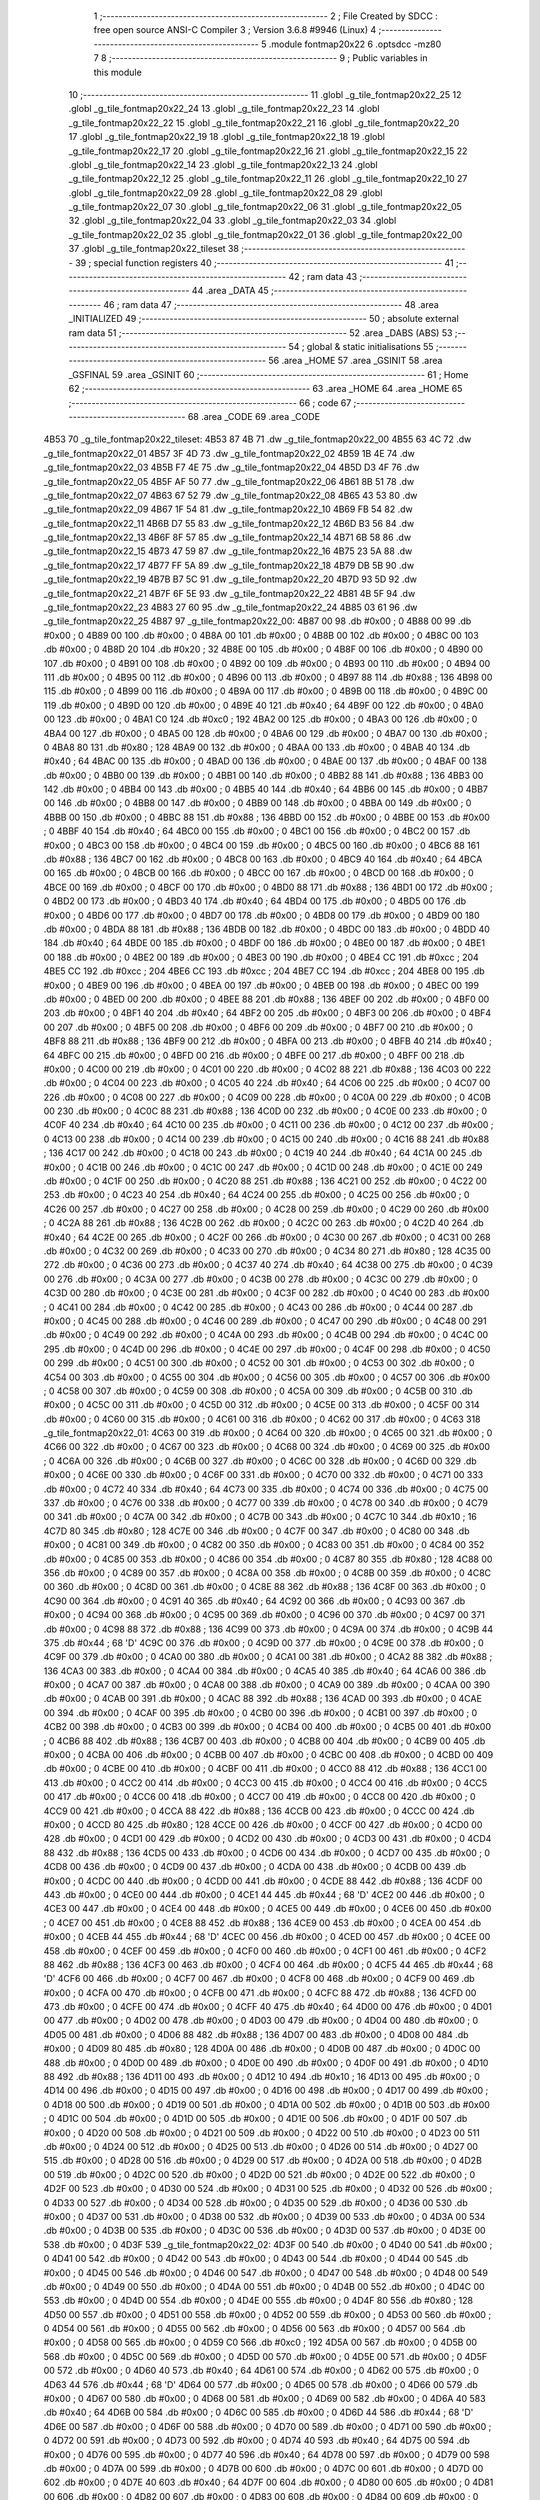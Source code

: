                               1 ;--------------------------------------------------------
                              2 ; File Created by SDCC : free open source ANSI-C Compiler
                              3 ; Version 3.6.8 #9946 (Linux)
                              4 ;--------------------------------------------------------
                              5 	.module fontmap20x22
                              6 	.optsdcc -mz80
                              7 	
                              8 ;--------------------------------------------------------
                              9 ; Public variables in this module
                             10 ;--------------------------------------------------------
                             11 	.globl _g_tile_fontmap20x22_25
                             12 	.globl _g_tile_fontmap20x22_24
                             13 	.globl _g_tile_fontmap20x22_23
                             14 	.globl _g_tile_fontmap20x22_22
                             15 	.globl _g_tile_fontmap20x22_21
                             16 	.globl _g_tile_fontmap20x22_20
                             17 	.globl _g_tile_fontmap20x22_19
                             18 	.globl _g_tile_fontmap20x22_18
                             19 	.globl _g_tile_fontmap20x22_17
                             20 	.globl _g_tile_fontmap20x22_16
                             21 	.globl _g_tile_fontmap20x22_15
                             22 	.globl _g_tile_fontmap20x22_14
                             23 	.globl _g_tile_fontmap20x22_13
                             24 	.globl _g_tile_fontmap20x22_12
                             25 	.globl _g_tile_fontmap20x22_11
                             26 	.globl _g_tile_fontmap20x22_10
                             27 	.globl _g_tile_fontmap20x22_09
                             28 	.globl _g_tile_fontmap20x22_08
                             29 	.globl _g_tile_fontmap20x22_07
                             30 	.globl _g_tile_fontmap20x22_06
                             31 	.globl _g_tile_fontmap20x22_05
                             32 	.globl _g_tile_fontmap20x22_04
                             33 	.globl _g_tile_fontmap20x22_03
                             34 	.globl _g_tile_fontmap20x22_02
                             35 	.globl _g_tile_fontmap20x22_01
                             36 	.globl _g_tile_fontmap20x22_00
                             37 	.globl _g_tile_fontmap20x22_tileset
                             38 ;--------------------------------------------------------
                             39 ; special function registers
                             40 ;--------------------------------------------------------
                             41 ;--------------------------------------------------------
                             42 ; ram data
                             43 ;--------------------------------------------------------
                             44 	.area _DATA
                             45 ;--------------------------------------------------------
                             46 ; ram data
                             47 ;--------------------------------------------------------
                             48 	.area _INITIALIZED
                             49 ;--------------------------------------------------------
                             50 ; absolute external ram data
                             51 ;--------------------------------------------------------
                             52 	.area _DABS (ABS)
                             53 ;--------------------------------------------------------
                             54 ; global & static initialisations
                             55 ;--------------------------------------------------------
                             56 	.area _HOME
                             57 	.area _GSINIT
                             58 	.area _GSFINAL
                             59 	.area _GSINIT
                             60 ;--------------------------------------------------------
                             61 ; Home
                             62 ;--------------------------------------------------------
                             63 	.area _HOME
                             64 	.area _HOME
                             65 ;--------------------------------------------------------
                             66 ; code
                             67 ;--------------------------------------------------------
                             68 	.area _CODE
                             69 	.area _CODE
   4B53                      70 _g_tile_fontmap20x22_tileset:
   4B53 87 4B                71 	.dw _g_tile_fontmap20x22_00
   4B55 63 4C                72 	.dw _g_tile_fontmap20x22_01
   4B57 3F 4D                73 	.dw _g_tile_fontmap20x22_02
   4B59 1B 4E                74 	.dw _g_tile_fontmap20x22_03
   4B5B F7 4E                75 	.dw _g_tile_fontmap20x22_04
   4B5D D3 4F                76 	.dw _g_tile_fontmap20x22_05
   4B5F AF 50                77 	.dw _g_tile_fontmap20x22_06
   4B61 8B 51                78 	.dw _g_tile_fontmap20x22_07
   4B63 67 52                79 	.dw _g_tile_fontmap20x22_08
   4B65 43 53                80 	.dw _g_tile_fontmap20x22_09
   4B67 1F 54                81 	.dw _g_tile_fontmap20x22_10
   4B69 FB 54                82 	.dw _g_tile_fontmap20x22_11
   4B6B D7 55                83 	.dw _g_tile_fontmap20x22_12
   4B6D B3 56                84 	.dw _g_tile_fontmap20x22_13
   4B6F 8F 57                85 	.dw _g_tile_fontmap20x22_14
   4B71 6B 58                86 	.dw _g_tile_fontmap20x22_15
   4B73 47 59                87 	.dw _g_tile_fontmap20x22_16
   4B75 23 5A                88 	.dw _g_tile_fontmap20x22_17
   4B77 FF 5A                89 	.dw _g_tile_fontmap20x22_18
   4B79 DB 5B                90 	.dw _g_tile_fontmap20x22_19
   4B7B B7 5C                91 	.dw _g_tile_fontmap20x22_20
   4B7D 93 5D                92 	.dw _g_tile_fontmap20x22_21
   4B7F 6F 5E                93 	.dw _g_tile_fontmap20x22_22
   4B81 4B 5F                94 	.dw _g_tile_fontmap20x22_23
   4B83 27 60                95 	.dw _g_tile_fontmap20x22_24
   4B85 03 61                96 	.dw _g_tile_fontmap20x22_25
   4B87                      97 _g_tile_fontmap20x22_00:
   4B87 00                   98 	.db #0x00	; 0
   4B88 00                   99 	.db #0x00	; 0
   4B89 00                  100 	.db #0x00	; 0
   4B8A 00                  101 	.db #0x00	; 0
   4B8B 00                  102 	.db #0x00	; 0
   4B8C 00                  103 	.db #0x00	; 0
   4B8D 20                  104 	.db #0x20	; 32
   4B8E 00                  105 	.db #0x00	; 0
   4B8F 00                  106 	.db #0x00	; 0
   4B90 00                  107 	.db #0x00	; 0
   4B91 00                  108 	.db #0x00	; 0
   4B92 00                  109 	.db #0x00	; 0
   4B93 00                  110 	.db #0x00	; 0
   4B94 00                  111 	.db #0x00	; 0
   4B95 00                  112 	.db #0x00	; 0
   4B96 00                  113 	.db #0x00	; 0
   4B97 88                  114 	.db #0x88	; 136
   4B98 00                  115 	.db #0x00	; 0
   4B99 00                  116 	.db #0x00	; 0
   4B9A 00                  117 	.db #0x00	; 0
   4B9B 00                  118 	.db #0x00	; 0
   4B9C 00                  119 	.db #0x00	; 0
   4B9D 00                  120 	.db #0x00	; 0
   4B9E 40                  121 	.db #0x40	; 64
   4B9F 00                  122 	.db #0x00	; 0
   4BA0 00                  123 	.db #0x00	; 0
   4BA1 C0                  124 	.db #0xc0	; 192
   4BA2 00                  125 	.db #0x00	; 0
   4BA3 00                  126 	.db #0x00	; 0
   4BA4 00                  127 	.db #0x00	; 0
   4BA5 00                  128 	.db #0x00	; 0
   4BA6 00                  129 	.db #0x00	; 0
   4BA7 00                  130 	.db #0x00	; 0
   4BA8 80                  131 	.db #0x80	; 128
   4BA9 00                  132 	.db #0x00	; 0
   4BAA 00                  133 	.db #0x00	; 0
   4BAB 40                  134 	.db #0x40	; 64
   4BAC 00                  135 	.db #0x00	; 0
   4BAD 00                  136 	.db #0x00	; 0
   4BAE 00                  137 	.db #0x00	; 0
   4BAF 00                  138 	.db #0x00	; 0
   4BB0 00                  139 	.db #0x00	; 0
   4BB1 00                  140 	.db #0x00	; 0
   4BB2 88                  141 	.db #0x88	; 136
   4BB3 00                  142 	.db #0x00	; 0
   4BB4 00                  143 	.db #0x00	; 0
   4BB5 40                  144 	.db #0x40	; 64
   4BB6 00                  145 	.db #0x00	; 0
   4BB7 00                  146 	.db #0x00	; 0
   4BB8 00                  147 	.db #0x00	; 0
   4BB9 00                  148 	.db #0x00	; 0
   4BBA 00                  149 	.db #0x00	; 0
   4BBB 00                  150 	.db #0x00	; 0
   4BBC 88                  151 	.db #0x88	; 136
   4BBD 00                  152 	.db #0x00	; 0
   4BBE 00                  153 	.db #0x00	; 0
   4BBF 40                  154 	.db #0x40	; 64
   4BC0 00                  155 	.db #0x00	; 0
   4BC1 00                  156 	.db #0x00	; 0
   4BC2 00                  157 	.db #0x00	; 0
   4BC3 00                  158 	.db #0x00	; 0
   4BC4 00                  159 	.db #0x00	; 0
   4BC5 00                  160 	.db #0x00	; 0
   4BC6 88                  161 	.db #0x88	; 136
   4BC7 00                  162 	.db #0x00	; 0
   4BC8 00                  163 	.db #0x00	; 0
   4BC9 40                  164 	.db #0x40	; 64
   4BCA 00                  165 	.db #0x00	; 0
   4BCB 00                  166 	.db #0x00	; 0
   4BCC 00                  167 	.db #0x00	; 0
   4BCD 00                  168 	.db #0x00	; 0
   4BCE 00                  169 	.db #0x00	; 0
   4BCF 00                  170 	.db #0x00	; 0
   4BD0 88                  171 	.db #0x88	; 136
   4BD1 00                  172 	.db #0x00	; 0
   4BD2 00                  173 	.db #0x00	; 0
   4BD3 40                  174 	.db #0x40	; 64
   4BD4 00                  175 	.db #0x00	; 0
   4BD5 00                  176 	.db #0x00	; 0
   4BD6 00                  177 	.db #0x00	; 0
   4BD7 00                  178 	.db #0x00	; 0
   4BD8 00                  179 	.db #0x00	; 0
   4BD9 00                  180 	.db #0x00	; 0
   4BDA 88                  181 	.db #0x88	; 136
   4BDB 00                  182 	.db #0x00	; 0
   4BDC 00                  183 	.db #0x00	; 0
   4BDD 40                  184 	.db #0x40	; 64
   4BDE 00                  185 	.db #0x00	; 0
   4BDF 00                  186 	.db #0x00	; 0
   4BE0 00                  187 	.db #0x00	; 0
   4BE1 00                  188 	.db #0x00	; 0
   4BE2 00                  189 	.db #0x00	; 0
   4BE3 00                  190 	.db #0x00	; 0
   4BE4 CC                  191 	.db #0xcc	; 204
   4BE5 CC                  192 	.db #0xcc	; 204
   4BE6 CC                  193 	.db #0xcc	; 204
   4BE7 CC                  194 	.db #0xcc	; 204
   4BE8 00                  195 	.db #0x00	; 0
   4BE9 00                  196 	.db #0x00	; 0
   4BEA 00                  197 	.db #0x00	; 0
   4BEB 00                  198 	.db #0x00	; 0
   4BEC 00                  199 	.db #0x00	; 0
   4BED 00                  200 	.db #0x00	; 0
   4BEE 88                  201 	.db #0x88	; 136
   4BEF 00                  202 	.db #0x00	; 0
   4BF0 00                  203 	.db #0x00	; 0
   4BF1 40                  204 	.db #0x40	; 64
   4BF2 00                  205 	.db #0x00	; 0
   4BF3 00                  206 	.db #0x00	; 0
   4BF4 00                  207 	.db #0x00	; 0
   4BF5 00                  208 	.db #0x00	; 0
   4BF6 00                  209 	.db #0x00	; 0
   4BF7 00                  210 	.db #0x00	; 0
   4BF8 88                  211 	.db #0x88	; 136
   4BF9 00                  212 	.db #0x00	; 0
   4BFA 00                  213 	.db #0x00	; 0
   4BFB 40                  214 	.db #0x40	; 64
   4BFC 00                  215 	.db #0x00	; 0
   4BFD 00                  216 	.db #0x00	; 0
   4BFE 00                  217 	.db #0x00	; 0
   4BFF 00                  218 	.db #0x00	; 0
   4C00 00                  219 	.db #0x00	; 0
   4C01 00                  220 	.db #0x00	; 0
   4C02 88                  221 	.db #0x88	; 136
   4C03 00                  222 	.db #0x00	; 0
   4C04 00                  223 	.db #0x00	; 0
   4C05 40                  224 	.db #0x40	; 64
   4C06 00                  225 	.db #0x00	; 0
   4C07 00                  226 	.db #0x00	; 0
   4C08 00                  227 	.db #0x00	; 0
   4C09 00                  228 	.db #0x00	; 0
   4C0A 00                  229 	.db #0x00	; 0
   4C0B 00                  230 	.db #0x00	; 0
   4C0C 88                  231 	.db #0x88	; 136
   4C0D 00                  232 	.db #0x00	; 0
   4C0E 00                  233 	.db #0x00	; 0
   4C0F 40                  234 	.db #0x40	; 64
   4C10 00                  235 	.db #0x00	; 0
   4C11 00                  236 	.db #0x00	; 0
   4C12 00                  237 	.db #0x00	; 0
   4C13 00                  238 	.db #0x00	; 0
   4C14 00                  239 	.db #0x00	; 0
   4C15 00                  240 	.db #0x00	; 0
   4C16 88                  241 	.db #0x88	; 136
   4C17 00                  242 	.db #0x00	; 0
   4C18 00                  243 	.db #0x00	; 0
   4C19 40                  244 	.db #0x40	; 64
   4C1A 00                  245 	.db #0x00	; 0
   4C1B 00                  246 	.db #0x00	; 0
   4C1C 00                  247 	.db #0x00	; 0
   4C1D 00                  248 	.db #0x00	; 0
   4C1E 00                  249 	.db #0x00	; 0
   4C1F 00                  250 	.db #0x00	; 0
   4C20 88                  251 	.db #0x88	; 136
   4C21 00                  252 	.db #0x00	; 0
   4C22 00                  253 	.db #0x00	; 0
   4C23 40                  254 	.db #0x40	; 64
   4C24 00                  255 	.db #0x00	; 0
   4C25 00                  256 	.db #0x00	; 0
   4C26 00                  257 	.db #0x00	; 0
   4C27 00                  258 	.db #0x00	; 0
   4C28 00                  259 	.db #0x00	; 0
   4C29 00                  260 	.db #0x00	; 0
   4C2A 88                  261 	.db #0x88	; 136
   4C2B 00                  262 	.db #0x00	; 0
   4C2C 00                  263 	.db #0x00	; 0
   4C2D 40                  264 	.db #0x40	; 64
   4C2E 00                  265 	.db #0x00	; 0
   4C2F 00                  266 	.db #0x00	; 0
   4C30 00                  267 	.db #0x00	; 0
   4C31 00                  268 	.db #0x00	; 0
   4C32 00                  269 	.db #0x00	; 0
   4C33 00                  270 	.db #0x00	; 0
   4C34 80                  271 	.db #0x80	; 128
   4C35 00                  272 	.db #0x00	; 0
   4C36 00                  273 	.db #0x00	; 0
   4C37 40                  274 	.db #0x40	; 64
   4C38 00                  275 	.db #0x00	; 0
   4C39 00                  276 	.db #0x00	; 0
   4C3A 00                  277 	.db #0x00	; 0
   4C3B 00                  278 	.db #0x00	; 0
   4C3C 00                  279 	.db #0x00	; 0
   4C3D 00                  280 	.db #0x00	; 0
   4C3E 00                  281 	.db #0x00	; 0
   4C3F 00                  282 	.db #0x00	; 0
   4C40 00                  283 	.db #0x00	; 0
   4C41 00                  284 	.db #0x00	; 0
   4C42 00                  285 	.db #0x00	; 0
   4C43 00                  286 	.db #0x00	; 0
   4C44 00                  287 	.db #0x00	; 0
   4C45 00                  288 	.db #0x00	; 0
   4C46 00                  289 	.db #0x00	; 0
   4C47 00                  290 	.db #0x00	; 0
   4C48 00                  291 	.db #0x00	; 0
   4C49 00                  292 	.db #0x00	; 0
   4C4A 00                  293 	.db #0x00	; 0
   4C4B 00                  294 	.db #0x00	; 0
   4C4C 00                  295 	.db #0x00	; 0
   4C4D 00                  296 	.db #0x00	; 0
   4C4E 00                  297 	.db #0x00	; 0
   4C4F 00                  298 	.db #0x00	; 0
   4C50 00                  299 	.db #0x00	; 0
   4C51 00                  300 	.db #0x00	; 0
   4C52 00                  301 	.db #0x00	; 0
   4C53 00                  302 	.db #0x00	; 0
   4C54 00                  303 	.db #0x00	; 0
   4C55 00                  304 	.db #0x00	; 0
   4C56 00                  305 	.db #0x00	; 0
   4C57 00                  306 	.db #0x00	; 0
   4C58 00                  307 	.db #0x00	; 0
   4C59 00                  308 	.db #0x00	; 0
   4C5A 00                  309 	.db #0x00	; 0
   4C5B 00                  310 	.db #0x00	; 0
   4C5C 00                  311 	.db #0x00	; 0
   4C5D 00                  312 	.db #0x00	; 0
   4C5E 00                  313 	.db #0x00	; 0
   4C5F 00                  314 	.db #0x00	; 0
   4C60 00                  315 	.db #0x00	; 0
   4C61 00                  316 	.db #0x00	; 0
   4C62 00                  317 	.db #0x00	; 0
   4C63                     318 _g_tile_fontmap20x22_01:
   4C63 00                  319 	.db #0x00	; 0
   4C64 00                  320 	.db #0x00	; 0
   4C65 00                  321 	.db #0x00	; 0
   4C66 00                  322 	.db #0x00	; 0
   4C67 00                  323 	.db #0x00	; 0
   4C68 00                  324 	.db #0x00	; 0
   4C69 00                  325 	.db #0x00	; 0
   4C6A 00                  326 	.db #0x00	; 0
   4C6B 00                  327 	.db #0x00	; 0
   4C6C 00                  328 	.db #0x00	; 0
   4C6D 00                  329 	.db #0x00	; 0
   4C6E 00                  330 	.db #0x00	; 0
   4C6F 00                  331 	.db #0x00	; 0
   4C70 00                  332 	.db #0x00	; 0
   4C71 00                  333 	.db #0x00	; 0
   4C72 40                  334 	.db #0x40	; 64
   4C73 00                  335 	.db #0x00	; 0
   4C74 00                  336 	.db #0x00	; 0
   4C75 00                  337 	.db #0x00	; 0
   4C76 00                  338 	.db #0x00	; 0
   4C77 00                  339 	.db #0x00	; 0
   4C78 00                  340 	.db #0x00	; 0
   4C79 00                  341 	.db #0x00	; 0
   4C7A 00                  342 	.db #0x00	; 0
   4C7B 00                  343 	.db #0x00	; 0
   4C7C 10                  344 	.db #0x10	; 16
   4C7D 80                  345 	.db #0x80	; 128
   4C7E 00                  346 	.db #0x00	; 0
   4C7F 00                  347 	.db #0x00	; 0
   4C80 00                  348 	.db #0x00	; 0
   4C81 00                  349 	.db #0x00	; 0
   4C82 00                  350 	.db #0x00	; 0
   4C83 00                  351 	.db #0x00	; 0
   4C84 00                  352 	.db #0x00	; 0
   4C85 00                  353 	.db #0x00	; 0
   4C86 00                  354 	.db #0x00	; 0
   4C87 80                  355 	.db #0x80	; 128
   4C88 00                  356 	.db #0x00	; 0
   4C89 00                  357 	.db #0x00	; 0
   4C8A 00                  358 	.db #0x00	; 0
   4C8B 00                  359 	.db #0x00	; 0
   4C8C 00                  360 	.db #0x00	; 0
   4C8D 00                  361 	.db #0x00	; 0
   4C8E 88                  362 	.db #0x88	; 136
   4C8F 00                  363 	.db #0x00	; 0
   4C90 00                  364 	.db #0x00	; 0
   4C91 40                  365 	.db #0x40	; 64
   4C92 00                  366 	.db #0x00	; 0
   4C93 00                  367 	.db #0x00	; 0
   4C94 00                  368 	.db #0x00	; 0
   4C95 00                  369 	.db #0x00	; 0
   4C96 00                  370 	.db #0x00	; 0
   4C97 00                  371 	.db #0x00	; 0
   4C98 88                  372 	.db #0x88	; 136
   4C99 00                  373 	.db #0x00	; 0
   4C9A 00                  374 	.db #0x00	; 0
   4C9B 44                  375 	.db #0x44	; 68	'D'
   4C9C 00                  376 	.db #0x00	; 0
   4C9D 00                  377 	.db #0x00	; 0
   4C9E 00                  378 	.db #0x00	; 0
   4C9F 00                  379 	.db #0x00	; 0
   4CA0 00                  380 	.db #0x00	; 0
   4CA1 00                  381 	.db #0x00	; 0
   4CA2 88                  382 	.db #0x88	; 136
   4CA3 00                  383 	.db #0x00	; 0
   4CA4 00                  384 	.db #0x00	; 0
   4CA5 40                  385 	.db #0x40	; 64
   4CA6 00                  386 	.db #0x00	; 0
   4CA7 00                  387 	.db #0x00	; 0
   4CA8 00                  388 	.db #0x00	; 0
   4CA9 00                  389 	.db #0x00	; 0
   4CAA 00                  390 	.db #0x00	; 0
   4CAB 00                  391 	.db #0x00	; 0
   4CAC 88                  392 	.db #0x88	; 136
   4CAD 00                  393 	.db #0x00	; 0
   4CAE 00                  394 	.db #0x00	; 0
   4CAF 00                  395 	.db #0x00	; 0
   4CB0 00                  396 	.db #0x00	; 0
   4CB1 00                  397 	.db #0x00	; 0
   4CB2 00                  398 	.db #0x00	; 0
   4CB3 00                  399 	.db #0x00	; 0
   4CB4 00                  400 	.db #0x00	; 0
   4CB5 00                  401 	.db #0x00	; 0
   4CB6 88                  402 	.db #0x88	; 136
   4CB7 00                  403 	.db #0x00	; 0
   4CB8 00                  404 	.db #0x00	; 0
   4CB9 00                  405 	.db #0x00	; 0
   4CBA 00                  406 	.db #0x00	; 0
   4CBB 00                  407 	.db #0x00	; 0
   4CBC 00                  408 	.db #0x00	; 0
   4CBD 00                  409 	.db #0x00	; 0
   4CBE 00                  410 	.db #0x00	; 0
   4CBF 00                  411 	.db #0x00	; 0
   4CC0 88                  412 	.db #0x88	; 136
   4CC1 00                  413 	.db #0x00	; 0
   4CC2 00                  414 	.db #0x00	; 0
   4CC3 00                  415 	.db #0x00	; 0
   4CC4 00                  416 	.db #0x00	; 0
   4CC5 00                  417 	.db #0x00	; 0
   4CC6 00                  418 	.db #0x00	; 0
   4CC7 00                  419 	.db #0x00	; 0
   4CC8 00                  420 	.db #0x00	; 0
   4CC9 00                  421 	.db #0x00	; 0
   4CCA 88                  422 	.db #0x88	; 136
   4CCB 00                  423 	.db #0x00	; 0
   4CCC 00                  424 	.db #0x00	; 0
   4CCD 80                  425 	.db #0x80	; 128
   4CCE 00                  426 	.db #0x00	; 0
   4CCF 00                  427 	.db #0x00	; 0
   4CD0 00                  428 	.db #0x00	; 0
   4CD1 00                  429 	.db #0x00	; 0
   4CD2 00                  430 	.db #0x00	; 0
   4CD3 00                  431 	.db #0x00	; 0
   4CD4 88                  432 	.db #0x88	; 136
   4CD5 00                  433 	.db #0x00	; 0
   4CD6 00                  434 	.db #0x00	; 0
   4CD7 00                  435 	.db #0x00	; 0
   4CD8 00                  436 	.db #0x00	; 0
   4CD9 00                  437 	.db #0x00	; 0
   4CDA 00                  438 	.db #0x00	; 0
   4CDB 00                  439 	.db #0x00	; 0
   4CDC 00                  440 	.db #0x00	; 0
   4CDD 00                  441 	.db #0x00	; 0
   4CDE 88                  442 	.db #0x88	; 136
   4CDF 00                  443 	.db #0x00	; 0
   4CE0 00                  444 	.db #0x00	; 0
   4CE1 44                  445 	.db #0x44	; 68	'D'
   4CE2 00                  446 	.db #0x00	; 0
   4CE3 00                  447 	.db #0x00	; 0
   4CE4 00                  448 	.db #0x00	; 0
   4CE5 00                  449 	.db #0x00	; 0
   4CE6 00                  450 	.db #0x00	; 0
   4CE7 00                  451 	.db #0x00	; 0
   4CE8 88                  452 	.db #0x88	; 136
   4CE9 00                  453 	.db #0x00	; 0
   4CEA 00                  454 	.db #0x00	; 0
   4CEB 44                  455 	.db #0x44	; 68	'D'
   4CEC 00                  456 	.db #0x00	; 0
   4CED 00                  457 	.db #0x00	; 0
   4CEE 00                  458 	.db #0x00	; 0
   4CEF 00                  459 	.db #0x00	; 0
   4CF0 00                  460 	.db #0x00	; 0
   4CF1 00                  461 	.db #0x00	; 0
   4CF2 88                  462 	.db #0x88	; 136
   4CF3 00                  463 	.db #0x00	; 0
   4CF4 00                  464 	.db #0x00	; 0
   4CF5 44                  465 	.db #0x44	; 68	'D'
   4CF6 00                  466 	.db #0x00	; 0
   4CF7 00                  467 	.db #0x00	; 0
   4CF8 00                  468 	.db #0x00	; 0
   4CF9 00                  469 	.db #0x00	; 0
   4CFA 00                  470 	.db #0x00	; 0
   4CFB 00                  471 	.db #0x00	; 0
   4CFC 88                  472 	.db #0x88	; 136
   4CFD 00                  473 	.db #0x00	; 0
   4CFE 00                  474 	.db #0x00	; 0
   4CFF 40                  475 	.db #0x40	; 64
   4D00 00                  476 	.db #0x00	; 0
   4D01 00                  477 	.db #0x00	; 0
   4D02 00                  478 	.db #0x00	; 0
   4D03 00                  479 	.db #0x00	; 0
   4D04 00                  480 	.db #0x00	; 0
   4D05 00                  481 	.db #0x00	; 0
   4D06 88                  482 	.db #0x88	; 136
   4D07 00                  483 	.db #0x00	; 0
   4D08 00                  484 	.db #0x00	; 0
   4D09 80                  485 	.db #0x80	; 128
   4D0A 00                  486 	.db #0x00	; 0
   4D0B 00                  487 	.db #0x00	; 0
   4D0C 00                  488 	.db #0x00	; 0
   4D0D 00                  489 	.db #0x00	; 0
   4D0E 00                  490 	.db #0x00	; 0
   4D0F 00                  491 	.db #0x00	; 0
   4D10 88                  492 	.db #0x88	; 136
   4D11 00                  493 	.db #0x00	; 0
   4D12 10                  494 	.db #0x10	; 16
   4D13 00                  495 	.db #0x00	; 0
   4D14 00                  496 	.db #0x00	; 0
   4D15 00                  497 	.db #0x00	; 0
   4D16 00                  498 	.db #0x00	; 0
   4D17 00                  499 	.db #0x00	; 0
   4D18 00                  500 	.db #0x00	; 0
   4D19 00                  501 	.db #0x00	; 0
   4D1A 00                  502 	.db #0x00	; 0
   4D1B 00                  503 	.db #0x00	; 0
   4D1C 00                  504 	.db #0x00	; 0
   4D1D 00                  505 	.db #0x00	; 0
   4D1E 00                  506 	.db #0x00	; 0
   4D1F 00                  507 	.db #0x00	; 0
   4D20 00                  508 	.db #0x00	; 0
   4D21 00                  509 	.db #0x00	; 0
   4D22 00                  510 	.db #0x00	; 0
   4D23 00                  511 	.db #0x00	; 0
   4D24 00                  512 	.db #0x00	; 0
   4D25 00                  513 	.db #0x00	; 0
   4D26 00                  514 	.db #0x00	; 0
   4D27 00                  515 	.db #0x00	; 0
   4D28 00                  516 	.db #0x00	; 0
   4D29 00                  517 	.db #0x00	; 0
   4D2A 00                  518 	.db #0x00	; 0
   4D2B 00                  519 	.db #0x00	; 0
   4D2C 00                  520 	.db #0x00	; 0
   4D2D 00                  521 	.db #0x00	; 0
   4D2E 00                  522 	.db #0x00	; 0
   4D2F 00                  523 	.db #0x00	; 0
   4D30 00                  524 	.db #0x00	; 0
   4D31 00                  525 	.db #0x00	; 0
   4D32 00                  526 	.db #0x00	; 0
   4D33 00                  527 	.db #0x00	; 0
   4D34 00                  528 	.db #0x00	; 0
   4D35 00                  529 	.db #0x00	; 0
   4D36 00                  530 	.db #0x00	; 0
   4D37 00                  531 	.db #0x00	; 0
   4D38 00                  532 	.db #0x00	; 0
   4D39 00                  533 	.db #0x00	; 0
   4D3A 00                  534 	.db #0x00	; 0
   4D3B 00                  535 	.db #0x00	; 0
   4D3C 00                  536 	.db #0x00	; 0
   4D3D 00                  537 	.db #0x00	; 0
   4D3E 00                  538 	.db #0x00	; 0
   4D3F                     539 _g_tile_fontmap20x22_02:
   4D3F 00                  540 	.db #0x00	; 0
   4D40 00                  541 	.db #0x00	; 0
   4D41 00                  542 	.db #0x00	; 0
   4D42 00                  543 	.db #0x00	; 0
   4D43 00                  544 	.db #0x00	; 0
   4D44 00                  545 	.db #0x00	; 0
   4D45 00                  546 	.db #0x00	; 0
   4D46 00                  547 	.db #0x00	; 0
   4D47 00                  548 	.db #0x00	; 0
   4D48 00                  549 	.db #0x00	; 0
   4D49 00                  550 	.db #0x00	; 0
   4D4A 00                  551 	.db #0x00	; 0
   4D4B 00                  552 	.db #0x00	; 0
   4D4C 00                  553 	.db #0x00	; 0
   4D4D 00                  554 	.db #0x00	; 0
   4D4E 00                  555 	.db #0x00	; 0
   4D4F 80                  556 	.db #0x80	; 128
   4D50 00                  557 	.db #0x00	; 0
   4D51 00                  558 	.db #0x00	; 0
   4D52 00                  559 	.db #0x00	; 0
   4D53 00                  560 	.db #0x00	; 0
   4D54 00                  561 	.db #0x00	; 0
   4D55 00                  562 	.db #0x00	; 0
   4D56 00                  563 	.db #0x00	; 0
   4D57 00                  564 	.db #0x00	; 0
   4D58 00                  565 	.db #0x00	; 0
   4D59 C0                  566 	.db #0xc0	; 192
   4D5A 00                  567 	.db #0x00	; 0
   4D5B 00                  568 	.db #0x00	; 0
   4D5C 00                  569 	.db #0x00	; 0
   4D5D 00                  570 	.db #0x00	; 0
   4D5E 00                  571 	.db #0x00	; 0
   4D5F 00                  572 	.db #0x00	; 0
   4D60 40                  573 	.db #0x40	; 64
   4D61 00                  574 	.db #0x00	; 0
   4D62 00                  575 	.db #0x00	; 0
   4D63 44                  576 	.db #0x44	; 68	'D'
   4D64 00                  577 	.db #0x00	; 0
   4D65 00                  578 	.db #0x00	; 0
   4D66 00                  579 	.db #0x00	; 0
   4D67 00                  580 	.db #0x00	; 0
   4D68 00                  581 	.db #0x00	; 0
   4D69 00                  582 	.db #0x00	; 0
   4D6A 40                  583 	.db #0x40	; 64
   4D6B 00                  584 	.db #0x00	; 0
   4D6C 00                  585 	.db #0x00	; 0
   4D6D 44                  586 	.db #0x44	; 68	'D'
   4D6E 00                  587 	.db #0x00	; 0
   4D6F 00                  588 	.db #0x00	; 0
   4D70 00                  589 	.db #0x00	; 0
   4D71 00                  590 	.db #0x00	; 0
   4D72 00                  591 	.db #0x00	; 0
   4D73 00                  592 	.db #0x00	; 0
   4D74 40                  593 	.db #0x40	; 64
   4D75 00                  594 	.db #0x00	; 0
   4D76 00                  595 	.db #0x00	; 0
   4D77 40                  596 	.db #0x40	; 64
   4D78 00                  597 	.db #0x00	; 0
   4D79 00                  598 	.db #0x00	; 0
   4D7A 00                  599 	.db #0x00	; 0
   4D7B 00                  600 	.db #0x00	; 0
   4D7C 00                  601 	.db #0x00	; 0
   4D7D 00                  602 	.db #0x00	; 0
   4D7E 40                  603 	.db #0x40	; 64
   4D7F 00                  604 	.db #0x00	; 0
   4D80 00                  605 	.db #0x00	; 0
   4D81 00                  606 	.db #0x00	; 0
   4D82 00                  607 	.db #0x00	; 0
   4D83 00                  608 	.db #0x00	; 0
   4D84 00                  609 	.db #0x00	; 0
   4D85 00                  610 	.db #0x00	; 0
   4D86 00                  611 	.db #0x00	; 0
   4D87 00                  612 	.db #0x00	; 0
   4D88 40                  613 	.db #0x40	; 64
   4D89 00                  614 	.db #0x00	; 0
   4D8A 00                  615 	.db #0x00	; 0
   4D8B 00                  616 	.db #0x00	; 0
   4D8C 00                  617 	.db #0x00	; 0
   4D8D 00                  618 	.db #0x00	; 0
   4D8E 00                  619 	.db #0x00	; 0
   4D8F 00                  620 	.db #0x00	; 0
   4D90 00                  621 	.db #0x00	; 0
   4D91 00                  622 	.db #0x00	; 0
   4D92 40                  623 	.db #0x40	; 64
   4D93 00                  624 	.db #0x00	; 0
   4D94 00                  625 	.db #0x00	; 0
   4D95 00                  626 	.db #0x00	; 0
   4D96 00                  627 	.db #0x00	; 0
   4D97 00                  628 	.db #0x00	; 0
   4D98 00                  629 	.db #0x00	; 0
   4D99 00                  630 	.db #0x00	; 0
   4D9A 00                  631 	.db #0x00	; 0
   4D9B 00                  632 	.db #0x00	; 0
   4D9C 40                  633 	.db #0x40	; 64
   4D9D 00                  634 	.db #0x00	; 0
   4D9E 00                  635 	.db #0x00	; 0
   4D9F 00                  636 	.db #0x00	; 0
   4DA0 00                  637 	.db #0x00	; 0
   4DA1 00                  638 	.db #0x00	; 0
   4DA2 00                  639 	.db #0x00	; 0
   4DA3 00                  640 	.db #0x00	; 0
   4DA4 00                  641 	.db #0x00	; 0
   4DA5 00                  642 	.db #0x00	; 0
   4DA6 40                  643 	.db #0x40	; 64
   4DA7 00                  644 	.db #0x00	; 0
   4DA8 00                  645 	.db #0x00	; 0
   4DA9 00                  646 	.db #0x00	; 0
   4DAA 00                  647 	.db #0x00	; 0
   4DAB 00                  648 	.db #0x00	; 0
   4DAC 00                  649 	.db #0x00	; 0
   4DAD 00                  650 	.db #0x00	; 0
   4DAE 00                  651 	.db #0x00	; 0
   4DAF 00                  652 	.db #0x00	; 0
   4DB0 40                  653 	.db #0x40	; 64
   4DB1 00                  654 	.db #0x00	; 0
   4DB2 00                  655 	.db #0x00	; 0
   4DB3 00                  656 	.db #0x00	; 0
   4DB4 00                  657 	.db #0x00	; 0
   4DB5 00                  658 	.db #0x00	; 0
   4DB6 00                  659 	.db #0x00	; 0
   4DB7 00                  660 	.db #0x00	; 0
   4DB8 00                  661 	.db #0x00	; 0
   4DB9 00                  662 	.db #0x00	; 0
   4DBA 40                  663 	.db #0x40	; 64
   4DBB 00                  664 	.db #0x00	; 0
   4DBC 00                  665 	.db #0x00	; 0
   4DBD 00                  666 	.db #0x00	; 0
   4DBE 00                  667 	.db #0x00	; 0
   4DBF 00                  668 	.db #0x00	; 0
   4DC0 00                  669 	.db #0x00	; 0
   4DC1 00                  670 	.db #0x00	; 0
   4DC2 00                  671 	.db #0x00	; 0
   4DC3 00                  672 	.db #0x00	; 0
   4DC4 40                  673 	.db #0x40	; 64
   4DC5 00                  674 	.db #0x00	; 0
   4DC6 00                  675 	.db #0x00	; 0
   4DC7 00                  676 	.db #0x00	; 0
   4DC8 00                  677 	.db #0x00	; 0
   4DC9 00                  678 	.db #0x00	; 0
   4DCA 00                  679 	.db #0x00	; 0
   4DCB 00                  680 	.db #0x00	; 0
   4DCC 00                  681 	.db #0x00	; 0
   4DCD 00                  682 	.db #0x00	; 0
   4DCE 40                  683 	.db #0x40	; 64
   4DCF 00                  684 	.db #0x00	; 0
   4DD0 00                  685 	.db #0x00	; 0
   4DD1 00                  686 	.db #0x00	; 0
   4DD2 00                  687 	.db #0x00	; 0
   4DD3 00                  688 	.db #0x00	; 0
   4DD4 00                  689 	.db #0x00	; 0
   4DD5 00                  690 	.db #0x00	; 0
   4DD6 00                  691 	.db #0x00	; 0
   4DD7 00                  692 	.db #0x00	; 0
   4DD8 44                  693 	.db #0x44	; 68	'D'
   4DD9 00                  694 	.db #0x00	; 0
   4DDA 00                  695 	.db #0x00	; 0
   4DDB 00                  696 	.db #0x00	; 0
   4DDC 00                  697 	.db #0x00	; 0
   4DDD 00                  698 	.db #0x00	; 0
   4DDE 00                  699 	.db #0x00	; 0
   4DDF 00                  700 	.db #0x00	; 0
   4DE0 00                  701 	.db #0x00	; 0
   4DE1 00                  702 	.db #0x00	; 0
   4DE2 00                  703 	.db #0x00	; 0
   4DE3 00                  704 	.db #0x00	; 0
   4DE4 00                  705 	.db #0x00	; 0
   4DE5 00                  706 	.db #0x00	; 0
   4DE6 00                  707 	.db #0x00	; 0
   4DE7 00                  708 	.db #0x00	; 0
   4DE8 00                  709 	.db #0x00	; 0
   4DE9 00                  710 	.db #0x00	; 0
   4DEA 00                  711 	.db #0x00	; 0
   4DEB 00                  712 	.db #0x00	; 0
   4DEC 00                  713 	.db #0x00	; 0
   4DED 20                  714 	.db #0x20	; 32
   4DEE 00                  715 	.db #0x00	; 0
   4DEF 00                  716 	.db #0x00	; 0
   4DF0 00                  717 	.db #0x00	; 0
   4DF1 00                  718 	.db #0x00	; 0
   4DF2 00                  719 	.db #0x00	; 0
   4DF3 00                  720 	.db #0x00	; 0
   4DF4 00                  721 	.db #0x00	; 0
   4DF5 00                  722 	.db #0x00	; 0
   4DF6 00                  723 	.db #0x00	; 0
   4DF7 00                  724 	.db #0x00	; 0
   4DF8 00                  725 	.db #0x00	; 0
   4DF9 00                  726 	.db #0x00	; 0
   4DFA 00                  727 	.db #0x00	; 0
   4DFB 00                  728 	.db #0x00	; 0
   4DFC 00                  729 	.db #0x00	; 0
   4DFD 00                  730 	.db #0x00	; 0
   4DFE 00                  731 	.db #0x00	; 0
   4DFF 00                  732 	.db #0x00	; 0
   4E00 00                  733 	.db #0x00	; 0
   4E01 00                  734 	.db #0x00	; 0
   4E02 00                  735 	.db #0x00	; 0
   4E03 00                  736 	.db #0x00	; 0
   4E04 00                  737 	.db #0x00	; 0
   4E05 00                  738 	.db #0x00	; 0
   4E06 00                  739 	.db #0x00	; 0
   4E07 00                  740 	.db #0x00	; 0
   4E08 00                  741 	.db #0x00	; 0
   4E09 00                  742 	.db #0x00	; 0
   4E0A 00                  743 	.db #0x00	; 0
   4E0B 00                  744 	.db #0x00	; 0
   4E0C 00                  745 	.db #0x00	; 0
   4E0D 00                  746 	.db #0x00	; 0
   4E0E 00                  747 	.db #0x00	; 0
   4E0F 00                  748 	.db #0x00	; 0
   4E10 00                  749 	.db #0x00	; 0
   4E11 00                  750 	.db #0x00	; 0
   4E12 00                  751 	.db #0x00	; 0
   4E13 00                  752 	.db #0x00	; 0
   4E14 00                  753 	.db #0x00	; 0
   4E15 00                  754 	.db #0x00	; 0
   4E16 00                  755 	.db #0x00	; 0
   4E17 00                  756 	.db #0x00	; 0
   4E18 00                  757 	.db #0x00	; 0
   4E19 00                  758 	.db #0x00	; 0
   4E1A 00                  759 	.db #0x00	; 0
   4E1B                     760 _g_tile_fontmap20x22_03:
   4E1B 00                  761 	.db #0x00	; 0
   4E1C 00                  762 	.db #0x00	; 0
   4E1D 00                  763 	.db #0x00	; 0
   4E1E 00                  764 	.db #0x00	; 0
   4E1F 00                  765 	.db #0x00	; 0
   4E20 00                  766 	.db #0x00	; 0
   4E21 00                  767 	.db #0x00	; 0
   4E22 00                  768 	.db #0x00	; 0
   4E23 00                  769 	.db #0x00	; 0
   4E24 00                  770 	.db #0x00	; 0
   4E25 00                  771 	.db #0x00	; 0
   4E26 00                  772 	.db #0x00	; 0
   4E27 00                  773 	.db #0x00	; 0
   4E28 00                  774 	.db #0x00	; 0
   4E29 00                  775 	.db #0x00	; 0
   4E2A 00                  776 	.db #0x00	; 0
   4E2B 00                  777 	.db #0x00	; 0
   4E2C 00                  778 	.db #0x00	; 0
   4E2D 00                  779 	.db #0x00	; 0
   4E2E 00                  780 	.db #0x00	; 0
   4E2F 00                  781 	.db #0x00	; 0
   4E30 00                  782 	.db #0x00	; 0
   4E31 00                  783 	.db #0x00	; 0
   4E32 20                  784 	.db #0x20	; 32
   4E33 00                  785 	.db #0x00	; 0
   4E34 00                  786 	.db #0x00	; 0
   4E35 00                  787 	.db #0x00	; 0
   4E36 00                  788 	.db #0x00	; 0
   4E37 00                  789 	.db #0x00	; 0
   4E38 00                  790 	.db #0x00	; 0
   4E39 00                  791 	.db #0x00	; 0
   4E3A 00                  792 	.db #0x00	; 0
   4E3B 00                  793 	.db #0x00	; 0
   4E3C 88                  794 	.db #0x88	; 136
   4E3D 00                  795 	.db #0x00	; 0
   4E3E 00                  796 	.db #0x00	; 0
   4E3F 80                  797 	.db #0x80	; 128
   4E40 00                  798 	.db #0x00	; 0
   4E41 00                  799 	.db #0x00	; 0
   4E42 00                  800 	.db #0x00	; 0
   4E43 00                  801 	.db #0x00	; 0
   4E44 00                  802 	.db #0x00	; 0
   4E45 00                  803 	.db #0x00	; 0
   4E46 88                  804 	.db #0x88	; 136
   4E47 00                  805 	.db #0x00	; 0
   4E48 00                  806 	.db #0x00	; 0
   4E49 80                  807 	.db #0x80	; 128
   4E4A 00                  808 	.db #0x00	; 0
   4E4B 00                  809 	.db #0x00	; 0
   4E4C 00                  810 	.db #0x00	; 0
   4E4D 00                  811 	.db #0x00	; 0
   4E4E 00                  812 	.db #0x00	; 0
   4E4F 00                  813 	.db #0x00	; 0
   4E50 88                  814 	.db #0x88	; 136
   4E51 00                  815 	.db #0x00	; 0
   4E52 00                  816 	.db #0x00	; 0
   4E53 40                  817 	.db #0x40	; 64
   4E54 00                  818 	.db #0x00	; 0
   4E55 00                  819 	.db #0x00	; 0
   4E56 00                  820 	.db #0x00	; 0
   4E57 00                  821 	.db #0x00	; 0
   4E58 00                  822 	.db #0x00	; 0
   4E59 00                  823 	.db #0x00	; 0
   4E5A 88                  824 	.db #0x88	; 136
   4E5B 00                  825 	.db #0x00	; 0
   4E5C 00                  826 	.db #0x00	; 0
   4E5D 44                  827 	.db #0x44	; 68	'D'
   4E5E 00                  828 	.db #0x00	; 0
   4E5F 00                  829 	.db #0x00	; 0
   4E60 00                  830 	.db #0x00	; 0
   4E61 00                  831 	.db #0x00	; 0
   4E62 00                  832 	.db #0x00	; 0
   4E63 00                  833 	.db #0x00	; 0
   4E64 88                  834 	.db #0x88	; 136
   4E65 00                  835 	.db #0x00	; 0
   4E66 00                  836 	.db #0x00	; 0
   4E67 44                  837 	.db #0x44	; 68	'D'
   4E68 00                  838 	.db #0x00	; 0
   4E69 00                  839 	.db #0x00	; 0
   4E6A 00                  840 	.db #0x00	; 0
   4E6B 00                  841 	.db #0x00	; 0
   4E6C 00                  842 	.db #0x00	; 0
   4E6D 00                  843 	.db #0x00	; 0
   4E6E 88                  844 	.db #0x88	; 136
   4E6F 00                  845 	.db #0x00	; 0
   4E70 00                  846 	.db #0x00	; 0
   4E71 44                  847 	.db #0x44	; 68	'D'
   4E72 00                  848 	.db #0x00	; 0
   4E73 00                  849 	.db #0x00	; 0
   4E74 00                  850 	.db #0x00	; 0
   4E75 00                  851 	.db #0x00	; 0
   4E76 00                  852 	.db #0x00	; 0
   4E77 00                  853 	.db #0x00	; 0
   4E78 88                  854 	.db #0x88	; 136
   4E79 00                  855 	.db #0x00	; 0
   4E7A 00                  856 	.db #0x00	; 0
   4E7B 44                  857 	.db #0x44	; 68	'D'
   4E7C 00                  858 	.db #0x00	; 0
   4E7D 00                  859 	.db #0x00	; 0
   4E7E 00                  860 	.db #0x00	; 0
   4E7F 00                  861 	.db #0x00	; 0
   4E80 00                  862 	.db #0x00	; 0
   4E81 00                  863 	.db #0x00	; 0
   4E82 88                  864 	.db #0x88	; 136
   4E83 00                  865 	.db #0x00	; 0
   4E84 00                  866 	.db #0x00	; 0
   4E85 44                  867 	.db #0x44	; 68	'D'
   4E86 00                  868 	.db #0x00	; 0
   4E87 00                  869 	.db #0x00	; 0
   4E88 00                  870 	.db #0x00	; 0
   4E89 00                  871 	.db #0x00	; 0
   4E8A 00                  872 	.db #0x00	; 0
   4E8B 00                  873 	.db #0x00	; 0
   4E8C 88                  874 	.db #0x88	; 136
   4E8D 00                  875 	.db #0x00	; 0
   4E8E 00                  876 	.db #0x00	; 0
   4E8F 44                  877 	.db #0x44	; 68	'D'
   4E90 00                  878 	.db #0x00	; 0
   4E91 00                  879 	.db #0x00	; 0
   4E92 00                  880 	.db #0x00	; 0
   4E93 00                  881 	.db #0x00	; 0
   4E94 00                  882 	.db #0x00	; 0
   4E95 00                  883 	.db #0x00	; 0
   4E96 88                  884 	.db #0x88	; 136
   4E97 00                  885 	.db #0x00	; 0
   4E98 00                  886 	.db #0x00	; 0
   4E99 44                  887 	.db #0x44	; 68	'D'
   4E9A 00                  888 	.db #0x00	; 0
   4E9B 00                  889 	.db #0x00	; 0
   4E9C 00                  890 	.db #0x00	; 0
   4E9D 00                  891 	.db #0x00	; 0
   4E9E 00                  892 	.db #0x00	; 0
   4E9F 00                  893 	.db #0x00	; 0
   4EA0 88                  894 	.db #0x88	; 136
   4EA1 00                  895 	.db #0x00	; 0
   4EA2 00                  896 	.db #0x00	; 0
   4EA3 44                  897 	.db #0x44	; 68	'D'
   4EA4 00                  898 	.db #0x00	; 0
   4EA5 00                  899 	.db #0x00	; 0
   4EA6 00                  900 	.db #0x00	; 0
   4EA7 00                  901 	.db #0x00	; 0
   4EA8 00                  902 	.db #0x00	; 0
   4EA9 00                  903 	.db #0x00	; 0
   4EAA 88                  904 	.db #0x88	; 136
   4EAB 00                  905 	.db #0x00	; 0
   4EAC 00                  906 	.db #0x00	; 0
   4EAD 44                  907 	.db #0x44	; 68	'D'
   4EAE 00                  908 	.db #0x00	; 0
   4EAF 00                  909 	.db #0x00	; 0
   4EB0 00                  910 	.db #0x00	; 0
   4EB1 00                  911 	.db #0x00	; 0
   4EB2 00                  912 	.db #0x00	; 0
   4EB3 00                  913 	.db #0x00	; 0
   4EB4 88                  914 	.db #0x88	; 136
   4EB5 00                  915 	.db #0x00	; 0
   4EB6 00                  916 	.db #0x00	; 0
   4EB7 40                  917 	.db #0x40	; 64
   4EB8 00                  918 	.db #0x00	; 0
   4EB9 00                  919 	.db #0x00	; 0
   4EBA 00                  920 	.db #0x00	; 0
   4EBB 00                  921 	.db #0x00	; 0
   4EBC 00                  922 	.db #0x00	; 0
   4EBD 00                  923 	.db #0x00	; 0
   4EBE 88                  924 	.db #0x88	; 136
   4EBF 00                  925 	.db #0x00	; 0
   4EC0 00                  926 	.db #0x00	; 0
   4EC1 80                  927 	.db #0x80	; 128
   4EC2 00                  928 	.db #0x00	; 0
   4EC3 00                  929 	.db #0x00	; 0
   4EC4 00                  930 	.db #0x00	; 0
   4EC5 00                  931 	.db #0x00	; 0
   4EC6 00                  932 	.db #0x00	; 0
   4EC7 00                  933 	.db #0x00	; 0
   4EC8 80                  934 	.db #0x80	; 128
   4EC9 00                  935 	.db #0x00	; 0
   4ECA 10                  936 	.db #0x10	; 16
   4ECB 20                  937 	.db #0x20	; 32
   4ECC 00                  938 	.db #0x00	; 0
   4ECD 00                  939 	.db #0x00	; 0
   4ECE 00                  940 	.db #0x00	; 0
   4ECF 00                  941 	.db #0x00	; 0
   4ED0 00                  942 	.db #0x00	; 0
   4ED1 00                  943 	.db #0x00	; 0
   4ED2 40                  944 	.db #0x40	; 64
   4ED3 00                  945 	.db #0x00	; 0
   4ED4 20                  946 	.db #0x20	; 32
   4ED5 00                  947 	.db #0x00	; 0
   4ED6 00                  948 	.db #0x00	; 0
   4ED7 00                  949 	.db #0x00	; 0
   4ED8 00                  950 	.db #0x00	; 0
   4ED9 00                  951 	.db #0x00	; 0
   4EDA 00                  952 	.db #0x00	; 0
   4EDB 00                  953 	.db #0x00	; 0
   4EDC 00                  954 	.db #0x00	; 0
   4EDD 00                  955 	.db #0x00	; 0
   4EDE 00                  956 	.db #0x00	; 0
   4EDF 00                  957 	.db #0x00	; 0
   4EE0 00                  958 	.db #0x00	; 0
   4EE1 00                  959 	.db #0x00	; 0
   4EE2 00                  960 	.db #0x00	; 0
   4EE3 00                  961 	.db #0x00	; 0
   4EE4 00                  962 	.db #0x00	; 0
   4EE5 00                  963 	.db #0x00	; 0
   4EE6 00                  964 	.db #0x00	; 0
   4EE7 00                  965 	.db #0x00	; 0
   4EE8 00                  966 	.db #0x00	; 0
   4EE9 00                  967 	.db #0x00	; 0
   4EEA 00                  968 	.db #0x00	; 0
   4EEB 00                  969 	.db #0x00	; 0
   4EEC 00                  970 	.db #0x00	; 0
   4EED 00                  971 	.db #0x00	; 0
   4EEE 00                  972 	.db #0x00	; 0
   4EEF 00                  973 	.db #0x00	; 0
   4EF0 00                  974 	.db #0x00	; 0
   4EF1 00                  975 	.db #0x00	; 0
   4EF2 00                  976 	.db #0x00	; 0
   4EF3 00                  977 	.db #0x00	; 0
   4EF4 00                  978 	.db #0x00	; 0
   4EF5 00                  979 	.db #0x00	; 0
   4EF6 00                  980 	.db #0x00	; 0
   4EF7                     981 _g_tile_fontmap20x22_04:
   4EF7 00                  982 	.db #0x00	; 0
   4EF8 00                  983 	.db #0x00	; 0
   4EF9 00                  984 	.db #0x00	; 0
   4EFA 00                  985 	.db #0x00	; 0
   4EFB 00                  986 	.db #0x00	; 0
   4EFC 00                  987 	.db #0x00	; 0
   4EFD 00                  988 	.db #0x00	; 0
   4EFE 00                  989 	.db #0x00	; 0
   4EFF 00                  990 	.db #0x00	; 0
   4F00 00                  991 	.db #0x00	; 0
   4F01 00                  992 	.db #0x00	; 0
   4F02 00                  993 	.db #0x00	; 0
   4F03 00                  994 	.db #0x00	; 0
   4F04 00                  995 	.db #0x00	; 0
   4F05 00                  996 	.db #0x00	; 0
   4F06 00                  997 	.db #0x00	; 0
   4F07 30                  998 	.db #0x30	; 48	'0'
   4F08 00                  999 	.db #0x00	; 0
   4F09 00                 1000 	.db #0x00	; 0
   4F0A 00                 1001 	.db #0x00	; 0
   4F0B 00                 1002 	.db #0x00	; 0
   4F0C 00                 1003 	.db #0x00	; 0
   4F0D 00                 1004 	.db #0x00	; 0
   4F0E 00                 1005 	.db #0x00	; 0
   4F0F 00                 1006 	.db #0x00	; 0
   4F10 00                 1007 	.db #0x00	; 0
   4F11 64                 1008 	.db #0x64	; 100	'd'
   4F12 00                 1009 	.db #0x00	; 0
   4F13 00                 1010 	.db #0x00	; 0
   4F14 00                 1011 	.db #0x00	; 0
   4F15 00                 1012 	.db #0x00	; 0
   4F16 00                 1013 	.db #0x00	; 0
   4F17 00                 1014 	.db #0x00	; 0
   4F18 00                 1015 	.db #0x00	; 0
   4F19 00                 1016 	.db #0x00	; 0
   4F1A 00                 1017 	.db #0x00	; 0
   4F1B 40                 1018 	.db #0x40	; 64
   4F1C 00                 1019 	.db #0x00	; 0
   4F1D 00                 1020 	.db #0x00	; 0
   4F1E 00                 1021 	.db #0x00	; 0
   4F1F 00                 1022 	.db #0x00	; 0
   4F20 00                 1023 	.db #0x00	; 0
   4F21 00                 1024 	.db #0x00	; 0
   4F22 44                 1025 	.db #0x44	; 68	'D'
   4F23 00                 1026 	.db #0x00	; 0
   4F24 00                 1027 	.db #0x00	; 0
   4F25 10                 1028 	.db #0x10	; 16
   4F26 00                 1029 	.db #0x00	; 0
   4F27 00                 1030 	.db #0x00	; 0
   4F28 00                 1031 	.db #0x00	; 0
   4F29 00                 1032 	.db #0x00	; 0
   4F2A 00                 1033 	.db #0x00	; 0
   4F2B 00                 1034 	.db #0x00	; 0
   4F2C 44                 1035 	.db #0x44	; 68	'D'
   4F2D 00                 1036 	.db #0x00	; 0
   4F2E 00                 1037 	.db #0x00	; 0
   4F2F 40                 1038 	.db #0x40	; 64
   4F30 00                 1039 	.db #0x00	; 0
   4F31 00                 1040 	.db #0x00	; 0
   4F32 00                 1041 	.db #0x00	; 0
   4F33 00                 1042 	.db #0x00	; 0
   4F34 00                 1043 	.db #0x00	; 0
   4F35 00                 1044 	.db #0x00	; 0
   4F36 44                 1045 	.db #0x44	; 68	'D'
   4F37 00                 1046 	.db #0x00	; 0
   4F38 00                 1047 	.db #0x00	; 0
   4F39 00                 1048 	.db #0x00	; 0
   4F3A 00                 1049 	.db #0x00	; 0
   4F3B 00                 1050 	.db #0x00	; 0
   4F3C 00                 1051 	.db #0x00	; 0
   4F3D 00                 1052 	.db #0x00	; 0
   4F3E 00                 1053 	.db #0x00	; 0
   4F3F 00                 1054 	.db #0x00	; 0
   4F40 44                 1055 	.db #0x44	; 68	'D'
   4F41 00                 1056 	.db #0x00	; 0
   4F42 00                 1057 	.db #0x00	; 0
   4F43 00                 1058 	.db #0x00	; 0
   4F44 00                 1059 	.db #0x00	; 0
   4F45 00                 1060 	.db #0x00	; 0
   4F46 00                 1061 	.db #0x00	; 0
   4F47 00                 1062 	.db #0x00	; 0
   4F48 00                 1063 	.db #0x00	; 0
   4F49 00                 1064 	.db #0x00	; 0
   4F4A 44                 1065 	.db #0x44	; 68	'D'
   4F4B 00                 1066 	.db #0x00	; 0
   4F4C 00                 1067 	.db #0x00	; 0
   4F4D 00                 1068 	.db #0x00	; 0
   4F4E 00                 1069 	.db #0x00	; 0
   4F4F 00                 1070 	.db #0x00	; 0
   4F50 00                 1071 	.db #0x00	; 0
   4F51 00                 1072 	.db #0x00	; 0
   4F52 00                 1073 	.db #0x00	; 0
   4F53 00                 1074 	.db #0x00	; 0
   4F54 44                 1075 	.db #0x44	; 68	'D'
   4F55 00                 1076 	.db #0x00	; 0
   4F56 00                 1077 	.db #0x00	; 0
   4F57 00                 1078 	.db #0x00	; 0
   4F58 00                 1079 	.db #0x00	; 0
   4F59 00                 1080 	.db #0x00	; 0
   4F5A 00                 1081 	.db #0x00	; 0
   4F5B 00                 1082 	.db #0x00	; 0
   4F5C 00                 1083 	.db #0x00	; 0
   4F5D 00                 1084 	.db #0x00	; 0
   4F5E 44                 1085 	.db #0x44	; 68	'D'
   4F5F C8                 1086 	.db #0xc8	; 200
   4F60 C0                 1087 	.db #0xc0	; 192
   4F61 20                 1088 	.db #0x20	; 32
   4F62 00                 1089 	.db #0x00	; 0
   4F63 00                 1090 	.db #0x00	; 0
   4F64 00                 1091 	.db #0x00	; 0
   4F65 00                 1092 	.db #0x00	; 0
   4F66 00                 1093 	.db #0x00	; 0
   4F67 00                 1094 	.db #0x00	; 0
   4F68 44                 1095 	.db #0x44	; 68	'D'
   4F69 00                 1096 	.db #0x00	; 0
   4F6A 00                 1097 	.db #0x00	; 0
   4F6B 00                 1098 	.db #0x00	; 0
   4F6C 00                 1099 	.db #0x00	; 0
   4F6D 00                 1100 	.db #0x00	; 0
   4F6E 00                 1101 	.db #0x00	; 0
   4F6F 00                 1102 	.db #0x00	; 0
   4F70 00                 1103 	.db #0x00	; 0
   4F71 00                 1104 	.db #0x00	; 0
   4F72 44                 1105 	.db #0x44	; 68	'D'
   4F73 00                 1106 	.db #0x00	; 0
   4F74 00                 1107 	.db #0x00	; 0
   4F75 00                 1108 	.db #0x00	; 0
   4F76 00                 1109 	.db #0x00	; 0
   4F77 00                 1110 	.db #0x00	; 0
   4F78 00                 1111 	.db #0x00	; 0
   4F79 00                 1112 	.db #0x00	; 0
   4F7A 00                 1113 	.db #0x00	; 0
   4F7B 00                 1114 	.db #0x00	; 0
   4F7C 44                 1115 	.db #0x44	; 68	'D'
   4F7D 00                 1116 	.db #0x00	; 0
   4F7E 00                 1117 	.db #0x00	; 0
   4F7F 00                 1118 	.db #0x00	; 0
   4F80 00                 1119 	.db #0x00	; 0
   4F81 00                 1120 	.db #0x00	; 0
   4F82 00                 1121 	.db #0x00	; 0
   4F83 00                 1122 	.db #0x00	; 0
   4F84 00                 1123 	.db #0x00	; 0
   4F85 00                 1124 	.db #0x00	; 0
   4F86 44                 1125 	.db #0x44	; 68	'D'
   4F87 00                 1126 	.db #0x00	; 0
   4F88 00                 1127 	.db #0x00	; 0
   4F89 00                 1128 	.db #0x00	; 0
   4F8A 00                 1129 	.db #0x00	; 0
   4F8B 00                 1130 	.db #0x00	; 0
   4F8C 00                 1131 	.db #0x00	; 0
   4F8D 00                 1132 	.db #0x00	; 0
   4F8E 00                 1133 	.db #0x00	; 0
   4F8F 00                 1134 	.db #0x00	; 0
   4F90 40                 1135 	.db #0x40	; 64
   4F91 00                 1136 	.db #0x00	; 0
   4F92 00                 1137 	.db #0x00	; 0
   4F93 00                 1138 	.db #0x00	; 0
   4F94 00                 1139 	.db #0x00	; 0
   4F95 00                 1140 	.db #0x00	; 0
   4F96 00                 1141 	.db #0x00	; 0
   4F97 00                 1142 	.db #0x00	; 0
   4F98 00                 1143 	.db #0x00	; 0
   4F99 00                 1144 	.db #0x00	; 0
   4F9A 00                 1145 	.db #0x00	; 0
   4F9B 80                 1146 	.db #0x80	; 128
   4F9C 00                 1147 	.db #0x00	; 0
   4F9D 00                 1148 	.db #0x00	; 0
   4F9E 00                 1149 	.db #0x00	; 0
   4F9F 00                 1150 	.db #0x00	; 0
   4FA0 00                 1151 	.db #0x00	; 0
   4FA1 00                 1152 	.db #0x00	; 0
   4FA2 00                 1153 	.db #0x00	; 0
   4FA3 00                 1154 	.db #0x00	; 0
   4FA4 00                 1155 	.db #0x00	; 0
   4FA5 00                 1156 	.db #0x00	; 0
   4FA6 00                 1157 	.db #0x00	; 0
   4FA7 00                 1158 	.db #0x00	; 0
   4FA8 00                 1159 	.db #0x00	; 0
   4FA9 00                 1160 	.db #0x00	; 0
   4FAA 00                 1161 	.db #0x00	; 0
   4FAB 00                 1162 	.db #0x00	; 0
   4FAC 00                 1163 	.db #0x00	; 0
   4FAD 00                 1164 	.db #0x00	; 0
   4FAE 00                 1165 	.db #0x00	; 0
   4FAF 00                 1166 	.db #0x00	; 0
   4FB0 20                 1167 	.db #0x20	; 32
   4FB1 00                 1168 	.db #0x00	; 0
   4FB2 00                 1169 	.db #0x00	; 0
   4FB3 00                 1170 	.db #0x00	; 0
   4FB4 00                 1171 	.db #0x00	; 0
   4FB5 00                 1172 	.db #0x00	; 0
   4FB6 00                 1173 	.db #0x00	; 0
   4FB7 00                 1174 	.db #0x00	; 0
   4FB8 00                 1175 	.db #0x00	; 0
   4FB9 00                 1176 	.db #0x00	; 0
   4FBA 00                 1177 	.db #0x00	; 0
   4FBB 00                 1178 	.db #0x00	; 0
   4FBC 00                 1179 	.db #0x00	; 0
   4FBD 00                 1180 	.db #0x00	; 0
   4FBE 00                 1181 	.db #0x00	; 0
   4FBF 00                 1182 	.db #0x00	; 0
   4FC0 00                 1183 	.db #0x00	; 0
   4FC1 00                 1184 	.db #0x00	; 0
   4FC2 00                 1185 	.db #0x00	; 0
   4FC3 00                 1186 	.db #0x00	; 0
   4FC4 00                 1187 	.db #0x00	; 0
   4FC5 00                 1188 	.db #0x00	; 0
   4FC6 00                 1189 	.db #0x00	; 0
   4FC7 00                 1190 	.db #0x00	; 0
   4FC8 00                 1191 	.db #0x00	; 0
   4FC9 00                 1192 	.db #0x00	; 0
   4FCA 00                 1193 	.db #0x00	; 0
   4FCB 00                 1194 	.db #0x00	; 0
   4FCC 00                 1195 	.db #0x00	; 0
   4FCD 00                 1196 	.db #0x00	; 0
   4FCE 00                 1197 	.db #0x00	; 0
   4FCF 00                 1198 	.db #0x00	; 0
   4FD0 00                 1199 	.db #0x00	; 0
   4FD1 00                 1200 	.db #0x00	; 0
   4FD2 00                 1201 	.db #0x00	; 0
   4FD3                    1202 _g_tile_fontmap20x22_05:
   4FD3 00                 1203 	.db #0x00	; 0
   4FD4 00                 1204 	.db #0x00	; 0
   4FD5 00                 1205 	.db #0x00	; 0
   4FD6 00                 1206 	.db #0x00	; 0
   4FD7 00                 1207 	.db #0x00	; 0
   4FD8 00                 1208 	.db #0x00	; 0
   4FD9 00                 1209 	.db #0x00	; 0
   4FDA 00                 1210 	.db #0x00	; 0
   4FDB 00                 1211 	.db #0x00	; 0
   4FDC 00                 1212 	.db #0x00	; 0
   4FDD 00                 1213 	.db #0x00	; 0
   4FDE 00                 1214 	.db #0x00	; 0
   4FDF 00                 1215 	.db #0x00	; 0
   4FE0 00                 1216 	.db #0x00	; 0
   4FE1 00                 1217 	.db #0x00	; 0
   4FE2 00                 1218 	.db #0x00	; 0
   4FE3 40                 1219 	.db #0x40	; 64
   4FE4 00                 1220 	.db #0x00	; 0
   4FE5 00                 1221 	.db #0x00	; 0
   4FE6 00                 1222 	.db #0x00	; 0
   4FE7 00                 1223 	.db #0x00	; 0
   4FE8 00                 1224 	.db #0x00	; 0
   4FE9 00                 1225 	.db #0x00	; 0
   4FEA 00                 1226 	.db #0x00	; 0
   4FEB 00                 1227 	.db #0x00	; 0
   4FEC 00                 1228 	.db #0x00	; 0
   4FED 44                 1229 	.db #0x44	; 68	'D'
   4FEE 80                 1230 	.db #0x80	; 128
   4FEF 00                 1231 	.db #0x00	; 0
   4FF0 00                 1232 	.db #0x00	; 0
   4FF1 00                 1233 	.db #0x00	; 0
   4FF2 00                 1234 	.db #0x00	; 0
   4FF3 00                 1235 	.db #0x00	; 0
   4FF4 00                 1236 	.db #0x00	; 0
   4FF5 80                 1237 	.db #0x80	; 128
   4FF6 00                 1238 	.db #0x00	; 0
   4FF7 00                 1239 	.db #0x00	; 0
   4FF8 88                 1240 	.db #0x88	; 136
   4FF9 00                 1241 	.db #0x00	; 0
   4FFA 00                 1242 	.db #0x00	; 0
   4FFB 00                 1243 	.db #0x00	; 0
   4FFC 00                 1244 	.db #0x00	; 0
   4FFD 00                 1245 	.db #0x00	; 0
   4FFE 00                 1246 	.db #0x00	; 0
   4FFF 80                 1247 	.db #0x80	; 128
   5000 00                 1248 	.db #0x00	; 0
   5001 00                 1249 	.db #0x00	; 0
   5002 88                 1250 	.db #0x88	; 136
   5003 00                 1251 	.db #0x00	; 0
   5004 00                 1252 	.db #0x00	; 0
   5005 00                 1253 	.db #0x00	; 0
   5006 00                 1254 	.db #0x00	; 0
   5007 00                 1255 	.db #0x00	; 0
   5008 00                 1256 	.db #0x00	; 0
   5009 00                 1257 	.db #0x00	; 0
   500A 00                 1258 	.db #0x00	; 0
   500B 00                 1259 	.db #0x00	; 0
   500C 00                 1260 	.db #0x00	; 0
   500D 00                 1261 	.db #0x00	; 0
   500E 00                 1262 	.db #0x00	; 0
   500F 00                 1263 	.db #0x00	; 0
   5010 00                 1264 	.db #0x00	; 0
   5011 00                 1265 	.db #0x00	; 0
   5012 00                 1266 	.db #0x00	; 0
   5013 00                 1267 	.db #0x00	; 0
   5014 00                 1268 	.db #0x00	; 0
   5015 10                 1269 	.db #0x10	; 16
   5016 00                 1270 	.db #0x00	; 0
   5017 00                 1271 	.db #0x00	; 0
   5018 00                 1272 	.db #0x00	; 0
   5019 00                 1273 	.db #0x00	; 0
   501A 00                 1274 	.db #0x00	; 0
   501B 00                 1275 	.db #0x00	; 0
   501C 00                 1276 	.db #0x00	; 0
   501D 00                 1277 	.db #0x00	; 0
   501E 00                 1278 	.db #0x00	; 0
   501F 00                 1279 	.db #0x00	; 0
   5020 00                 1280 	.db #0x00	; 0
   5021 00                 1281 	.db #0x00	; 0
   5022 00                 1282 	.db #0x00	; 0
   5023 00                 1283 	.db #0x00	; 0
   5024 00                 1284 	.db #0x00	; 0
   5025 00                 1285 	.db #0x00	; 0
   5026 00                 1286 	.db #0x00	; 0
   5027 00                 1287 	.db #0x00	; 0
   5028 00                 1288 	.db #0x00	; 0
   5029 00                 1289 	.db #0x00	; 0
   502A 00                 1290 	.db #0x00	; 0
   502B 00                 1291 	.db #0x00	; 0
   502C 00                 1292 	.db #0x00	; 0
   502D 00                 1293 	.db #0x00	; 0
   502E 00                 1294 	.db #0x00	; 0
   502F 00                 1295 	.db #0x00	; 0
   5030 00                 1296 	.db #0x00	; 0
   5031 00                 1297 	.db #0x00	; 0
   5032 00                 1298 	.db #0x00	; 0
   5033 00                 1299 	.db #0x00	; 0
   5034 00                 1300 	.db #0x00	; 0
   5035 00                 1301 	.db #0x00	; 0
   5036 00                 1302 	.db #0x00	; 0
   5037 00                 1303 	.db #0x00	; 0
   5038 00                 1304 	.db #0x00	; 0
   5039 00                 1305 	.db #0x00	; 0
   503A 00                 1306 	.db #0x00	; 0
   503B CC                 1307 	.db #0xcc	; 204
   503C C0                 1308 	.db #0xc0	; 192
   503D 80                 1309 	.db #0x80	; 128
   503E 00                 1310 	.db #0x00	; 0
   503F 00                 1311 	.db #0x00	; 0
   5040 00                 1312 	.db #0x00	; 0
   5041 00                 1313 	.db #0x00	; 0
   5042 00                 1314 	.db #0x00	; 0
   5043 00                 1315 	.db #0x00	; 0
   5044 40                 1316 	.db #0x40	; 64
   5045 20                 1317 	.db #0x20	; 32
   5046 00                 1318 	.db #0x00	; 0
   5047 00                 1319 	.db #0x00	; 0
   5048 00                 1320 	.db #0x00	; 0
   5049 00                 1321 	.db #0x00	; 0
   504A 00                 1322 	.db #0x00	; 0
   504B 00                 1323 	.db #0x00	; 0
   504C 00                 1324 	.db #0x00	; 0
   504D 00                 1325 	.db #0x00	; 0
   504E 10                 1326 	.db #0x10	; 16
   504F 00                 1327 	.db #0x00	; 0
   5050 00                 1328 	.db #0x00	; 0
   5051 00                 1329 	.db #0x00	; 0
   5052 00                 1330 	.db #0x00	; 0
   5053 00                 1331 	.db #0x00	; 0
   5054 00                 1332 	.db #0x00	; 0
   5055 00                 1333 	.db #0x00	; 0
   5056 00                 1334 	.db #0x00	; 0
   5057 00                 1335 	.db #0x00	; 0
   5058 00                 1336 	.db #0x00	; 0
   5059 00                 1337 	.db #0x00	; 0
   505A 00                 1338 	.db #0x00	; 0
   505B 00                 1339 	.db #0x00	; 0
   505C 00                 1340 	.db #0x00	; 0
   505D 00                 1341 	.db #0x00	; 0
   505E 00                 1342 	.db #0x00	; 0
   505F 00                 1343 	.db #0x00	; 0
   5060 00                 1344 	.db #0x00	; 0
   5061 00                 1345 	.db #0x00	; 0
   5062 00                 1346 	.db #0x00	; 0
   5063 00                 1347 	.db #0x00	; 0
   5064 00                 1348 	.db #0x00	; 0
   5065 00                 1349 	.db #0x00	; 0
   5066 00                 1350 	.db #0x00	; 0
   5067 00                 1351 	.db #0x00	; 0
   5068 00                 1352 	.db #0x00	; 0
   5069 00                 1353 	.db #0x00	; 0
   506A 00                 1354 	.db #0x00	; 0
   506B 00                 1355 	.db #0x00	; 0
   506C 00                 1356 	.db #0x00	; 0
   506D 00                 1357 	.db #0x00	; 0
   506E 00                 1358 	.db #0x00	; 0
   506F 00                 1359 	.db #0x00	; 0
   5070 00                 1360 	.db #0x00	; 0
   5071 00                 1361 	.db #0x00	; 0
   5072 00                 1362 	.db #0x00	; 0
   5073 00                 1363 	.db #0x00	; 0
   5074 00                 1364 	.db #0x00	; 0
   5075 00                 1365 	.db #0x00	; 0
   5076 10                 1366 	.db #0x10	; 16
   5077 00                 1367 	.db #0x00	; 0
   5078 00                 1368 	.db #0x00	; 0
   5079 00                 1369 	.db #0x00	; 0
   507A 00                 1370 	.db #0x00	; 0
   507B 00                 1371 	.db #0x00	; 0
   507C 00                 1372 	.db #0x00	; 0
   507D 00                 1373 	.db #0x00	; 0
   507E 00                 1374 	.db #0x00	; 0
   507F 00                 1375 	.db #0x00	; 0
   5080 40                 1376 	.db #0x40	; 64
   5081 00                 1377 	.db #0x00	; 0
   5082 00                 1378 	.db #0x00	; 0
   5083 00                 1379 	.db #0x00	; 0
   5084 00                 1380 	.db #0x00	; 0
   5085 00                 1381 	.db #0x00	; 0
   5086 00                 1382 	.db #0x00	; 0
   5087 00                 1383 	.db #0x00	; 0
   5088 00                 1384 	.db #0x00	; 0
   5089 00                 1385 	.db #0x00	; 0
   508A 00                 1386 	.db #0x00	; 0
   508B 00                 1387 	.db #0x00	; 0
   508C 00                 1388 	.db #0x00	; 0
   508D 00                 1389 	.db #0x00	; 0
   508E 00                 1390 	.db #0x00	; 0
   508F 00                 1391 	.db #0x00	; 0
   5090 00                 1392 	.db #0x00	; 0
   5091 00                 1393 	.db #0x00	; 0
   5092 00                 1394 	.db #0x00	; 0
   5093 00                 1395 	.db #0x00	; 0
   5094 00                 1396 	.db #0x00	; 0
   5095 00                 1397 	.db #0x00	; 0
   5096 00                 1398 	.db #0x00	; 0
   5097 00                 1399 	.db #0x00	; 0
   5098 00                 1400 	.db #0x00	; 0
   5099 00                 1401 	.db #0x00	; 0
   509A 00                 1402 	.db #0x00	; 0
   509B 00                 1403 	.db #0x00	; 0
   509C 00                 1404 	.db #0x00	; 0
   509D 00                 1405 	.db #0x00	; 0
   509E 00                 1406 	.db #0x00	; 0
   509F 00                 1407 	.db #0x00	; 0
   50A0 00                 1408 	.db #0x00	; 0
   50A1 00                 1409 	.db #0x00	; 0
   50A2 00                 1410 	.db #0x00	; 0
   50A3 00                 1411 	.db #0x00	; 0
   50A4 00                 1412 	.db #0x00	; 0
   50A5 00                 1413 	.db #0x00	; 0
   50A6 00                 1414 	.db #0x00	; 0
   50A7 00                 1415 	.db #0x00	; 0
   50A8 00                 1416 	.db #0x00	; 0
   50A9 00                 1417 	.db #0x00	; 0
   50AA 00                 1418 	.db #0x00	; 0
   50AB 00                 1419 	.db #0x00	; 0
   50AC 00                 1420 	.db #0x00	; 0
   50AD 00                 1421 	.db #0x00	; 0
   50AE 00                 1422 	.db #0x00	; 0
   50AF                    1423 _g_tile_fontmap20x22_06:
   50AF 00                 1424 	.db #0x00	; 0
   50B0 00                 1425 	.db #0x00	; 0
   50B1 00                 1426 	.db #0x00	; 0
   50B2 00                 1427 	.db #0x00	; 0
   50B3 00                 1428 	.db #0x00	; 0
   50B4 00                 1429 	.db #0x00	; 0
   50B5 00                 1430 	.db #0x00	; 0
   50B6 00                 1431 	.db #0x00	; 0
   50B7 00                 1432 	.db #0x00	; 0
   50B8 00                 1433 	.db #0x00	; 0
   50B9 00                 1434 	.db #0x00	; 0
   50BA 00                 1435 	.db #0x00	; 0
   50BB 00                 1436 	.db #0x00	; 0
   50BC 00                 1437 	.db #0x00	; 0
   50BD 00                 1438 	.db #0x00	; 0
   50BE 40                 1439 	.db #0x40	; 64
   50BF 00                 1440 	.db #0x00	; 0
   50C0 00                 1441 	.db #0x00	; 0
   50C1 00                 1442 	.db #0x00	; 0
   50C2 00                 1443 	.db #0x00	; 0
   50C3 00                 1444 	.db #0x00	; 0
   50C4 00                 1445 	.db #0x00	; 0
   50C5 00                 1446 	.db #0x00	; 0
   50C6 00                 1447 	.db #0x00	; 0
   50C7 00                 1448 	.db #0x00	; 0
   50C8 40                 1449 	.db #0x40	; 64
   50C9 80                 1450 	.db #0x80	; 128
   50CA 00                 1451 	.db #0x00	; 0
   50CB 00                 1452 	.db #0x00	; 0
   50CC 00                 1453 	.db #0x00	; 0
   50CD 00                 1454 	.db #0x00	; 0
   50CE 00                 1455 	.db #0x00	; 0
   50CF 00                 1456 	.db #0x00	; 0
   50D0 00                 1457 	.db #0x00	; 0
   50D1 00                 1458 	.db #0x00	; 0
   50D2 00                 1459 	.db #0x00	; 0
   50D3 88                 1460 	.db #0x88	; 136
   50D4 00                 1461 	.db #0x00	; 0
   50D5 00                 1462 	.db #0x00	; 0
   50D6 00                 1463 	.db #0x00	; 0
   50D7 00                 1464 	.db #0x00	; 0
   50D8 00                 1465 	.db #0x00	; 0
   50D9 00                 1466 	.db #0x00	; 0
   50DA 88                 1467 	.db #0x88	; 136
   50DB 00                 1468 	.db #0x00	; 0
   50DC 00                 1469 	.db #0x00	; 0
   50DD 80                 1470 	.db #0x80	; 128
   50DE 00                 1471 	.db #0x00	; 0
   50DF 00                 1472 	.db #0x00	; 0
   50E0 00                 1473 	.db #0x00	; 0
   50E1 00                 1474 	.db #0x00	; 0
   50E2 00                 1475 	.db #0x00	; 0
   50E3 00                 1476 	.db #0x00	; 0
   50E4 88                 1477 	.db #0x88	; 136
   50E5 00                 1478 	.db #0x00	; 0
   50E6 00                 1479 	.db #0x00	; 0
   50E7 00                 1480 	.db #0x00	; 0
   50E8 00                 1481 	.db #0x00	; 0
   50E9 00                 1482 	.db #0x00	; 0
   50EA 00                 1483 	.db #0x00	; 0
   50EB 00                 1484 	.db #0x00	; 0
   50EC 00                 1485 	.db #0x00	; 0
   50ED 00                 1486 	.db #0x00	; 0
   50EE 88                 1487 	.db #0x88	; 136
   50EF 00                 1488 	.db #0x00	; 0
   50F0 00                 1489 	.db #0x00	; 0
   50F1 00                 1490 	.db #0x00	; 0
   50F2 00                 1491 	.db #0x00	; 0
   50F3 00                 1492 	.db #0x00	; 0
   50F4 00                 1493 	.db #0x00	; 0
   50F5 00                 1494 	.db #0x00	; 0
   50F6 00                 1495 	.db #0x00	; 0
   50F7 00                 1496 	.db #0x00	; 0
   50F8 88                 1497 	.db #0x88	; 136
   50F9 00                 1498 	.db #0x00	; 0
   50FA 00                 1499 	.db #0x00	; 0
   50FB 00                 1500 	.db #0x00	; 0
   50FC 00                 1501 	.db #0x00	; 0
   50FD 00                 1502 	.db #0x00	; 0
   50FE 00                 1503 	.db #0x00	; 0
   50FF 00                 1504 	.db #0x00	; 0
   5100 00                 1505 	.db #0x00	; 0
   5101 00                 1506 	.db #0x00	; 0
   5102 88                 1507 	.db #0x88	; 136
   5103 00                 1508 	.db #0x00	; 0
   5104 00                 1509 	.db #0x00	; 0
   5105 00                 1510 	.db #0x00	; 0
   5106 00                 1511 	.db #0x00	; 0
   5107 00                 1512 	.db #0x00	; 0
   5108 00                 1513 	.db #0x00	; 0
   5109 00                 1514 	.db #0x00	; 0
   510A 00                 1515 	.db #0x00	; 0
   510B 00                 1516 	.db #0x00	; 0
   510C 88                 1517 	.db #0x88	; 136
   510D 00                 1518 	.db #0x00	; 0
   510E 00                 1519 	.db #0x00	; 0
   510F 00                 1520 	.db #0x00	; 0
   5110 00                 1521 	.db #0x00	; 0
   5111 00                 1522 	.db #0x00	; 0
   5112 00                 1523 	.db #0x00	; 0
   5113 00                 1524 	.db #0x00	; 0
   5114 00                 1525 	.db #0x00	; 0
   5115 00                 1526 	.db #0x00	; 0
   5116 88                 1527 	.db #0x88	; 136
   5117 44                 1528 	.db #0x44	; 68	'D'
   5118 CC                 1529 	.db #0xcc	; 204
   5119 88                 1530 	.db #0x88	; 136
   511A 00                 1531 	.db #0x00	; 0
   511B 00                 1532 	.db #0x00	; 0
   511C 00                 1533 	.db #0x00	; 0
   511D 00                 1534 	.db #0x00	; 0
   511E 00                 1535 	.db #0x00	; 0
   511F 00                 1536 	.db #0x00	; 0
   5120 88                 1537 	.db #0x88	; 136
   5121 00                 1538 	.db #0x00	; 0
   5122 00                 1539 	.db #0x00	; 0
   5123 80                 1540 	.db #0x80	; 128
   5124 00                 1541 	.db #0x00	; 0
   5125 00                 1542 	.db #0x00	; 0
   5126 00                 1543 	.db #0x00	; 0
   5127 00                 1544 	.db #0x00	; 0
   5128 00                 1545 	.db #0x00	; 0
   5129 00                 1546 	.db #0x00	; 0
   512A 88                 1547 	.db #0x88	; 136
   512B 00                 1548 	.db #0x00	; 0
   512C 00                 1549 	.db #0x00	; 0
   512D 80                 1550 	.db #0x80	; 128
   512E 00                 1551 	.db #0x00	; 0
   512F 00                 1552 	.db #0x00	; 0
   5130 00                 1553 	.db #0x00	; 0
   5131 00                 1554 	.db #0x00	; 0
   5132 00                 1555 	.db #0x00	; 0
   5133 00                 1556 	.db #0x00	; 0
   5134 88                 1557 	.db #0x88	; 136
   5135 00                 1558 	.db #0x00	; 0
   5136 00                 1559 	.db #0x00	; 0
   5137 80                 1560 	.db #0x80	; 128
   5138 00                 1561 	.db #0x00	; 0
   5139 00                 1562 	.db #0x00	; 0
   513A 00                 1563 	.db #0x00	; 0
   513B 00                 1564 	.db #0x00	; 0
   513C 00                 1565 	.db #0x00	; 0
   513D 00                 1566 	.db #0x00	; 0
   513E 88                 1567 	.db #0x88	; 136
   513F 00                 1568 	.db #0x00	; 0
   5140 00                 1569 	.db #0x00	; 0
   5141 80                 1570 	.db #0x80	; 128
   5142 00                 1571 	.db #0x00	; 0
   5143 00                 1572 	.db #0x00	; 0
   5144 00                 1573 	.db #0x00	; 0
   5145 00                 1574 	.db #0x00	; 0
   5146 00                 1575 	.db #0x00	; 0
   5147 00                 1576 	.db #0x00	; 0
   5148 88                 1577 	.db #0x88	; 136
   5149 00                 1578 	.db #0x00	; 0
   514A 00                 1579 	.db #0x00	; 0
   514B 80                 1580 	.db #0x80	; 128
   514C 00                 1581 	.db #0x00	; 0
   514D 00                 1582 	.db #0x00	; 0
   514E 00                 1583 	.db #0x00	; 0
   514F 00                 1584 	.db #0x00	; 0
   5150 00                 1585 	.db #0x00	; 0
   5151 00                 1586 	.db #0x00	; 0
   5152 88                 1587 	.db #0x88	; 136
   5153 00                 1588 	.db #0x00	; 0
   5154 00                 1589 	.db #0x00	; 0
   5155 80                 1590 	.db #0x80	; 128
   5156 00                 1591 	.db #0x00	; 0
   5157 00                 1592 	.db #0x00	; 0
   5158 00                 1593 	.db #0x00	; 0
   5159 00                 1594 	.db #0x00	; 0
   515A 00                 1595 	.db #0x00	; 0
   515B 00                 1596 	.db #0x00	; 0
   515C 20                 1597 	.db #0x20	; 32
   515D 00                 1598 	.db #0x00	; 0
   515E 00                 1599 	.db #0x00	; 0
   515F 80                 1600 	.db #0x80	; 128
   5160 00                 1601 	.db #0x00	; 0
   5161 00                 1602 	.db #0x00	; 0
   5162 00                 1603 	.db #0x00	; 0
   5163 00                 1604 	.db #0x00	; 0
   5164 00                 1605 	.db #0x00	; 0
   5165 00                 1606 	.db #0x00	; 0
   5166 00                 1607 	.db #0x00	; 0
   5167 00                 1608 	.db #0x00	; 0
   5168 00                 1609 	.db #0x00	; 0
   5169 00                 1610 	.db #0x00	; 0
   516A 00                 1611 	.db #0x00	; 0
   516B 00                 1612 	.db #0x00	; 0
   516C 00                 1613 	.db #0x00	; 0
   516D 00                 1614 	.db #0x00	; 0
   516E 00                 1615 	.db #0x00	; 0
   516F 00                 1616 	.db #0x00	; 0
   5170 00                 1617 	.db #0x00	; 0
   5171 00                 1618 	.db #0x00	; 0
   5172 00                 1619 	.db #0x00	; 0
   5173 00                 1620 	.db #0x00	; 0
   5174 00                 1621 	.db #0x00	; 0
   5175 00                 1622 	.db #0x00	; 0
   5176 00                 1623 	.db #0x00	; 0
   5177 00                 1624 	.db #0x00	; 0
   5178 00                 1625 	.db #0x00	; 0
   5179 00                 1626 	.db #0x00	; 0
   517A 00                 1627 	.db #0x00	; 0
   517B 00                 1628 	.db #0x00	; 0
   517C 00                 1629 	.db #0x00	; 0
   517D 00                 1630 	.db #0x00	; 0
   517E 00                 1631 	.db #0x00	; 0
   517F 00                 1632 	.db #0x00	; 0
   5180 00                 1633 	.db #0x00	; 0
   5181 00                 1634 	.db #0x00	; 0
   5182 00                 1635 	.db #0x00	; 0
   5183 00                 1636 	.db #0x00	; 0
   5184 00                 1637 	.db #0x00	; 0
   5185 00                 1638 	.db #0x00	; 0
   5186 00                 1639 	.db #0x00	; 0
   5187 00                 1640 	.db #0x00	; 0
   5188 00                 1641 	.db #0x00	; 0
   5189 00                 1642 	.db #0x00	; 0
   518A 00                 1643 	.db #0x00	; 0
   518B                    1644 _g_tile_fontmap20x22_07:
   518B 00                 1645 	.db #0x00	; 0
   518C 00                 1646 	.db #0x00	; 0
   518D 00                 1647 	.db #0x00	; 0
   518E 00                 1648 	.db #0x00	; 0
   518F 00                 1649 	.db #0x00	; 0
   5190 00                 1650 	.db #0x00	; 0
   5191 10                 1651 	.db #0x10	; 16
   5192 00                 1652 	.db #0x00	; 0
   5193 00                 1653 	.db #0x00	; 0
   5194 00                 1654 	.db #0x00	; 0
   5195 00                 1655 	.db #0x00	; 0
   5196 00                 1656 	.db #0x00	; 0
   5197 00                 1657 	.db #0x00	; 0
   5198 00                 1658 	.db #0x00	; 0
   5199 00                 1659 	.db #0x00	; 0
   519A 00                 1660 	.db #0x00	; 0
   519B 44                 1661 	.db #0x44	; 68	'D'
   519C 00                 1662 	.db #0x00	; 0
   519D 00                 1663 	.db #0x00	; 0
   519E 00                 1664 	.db #0x00	; 0
   519F 00                 1665 	.db #0x00	; 0
   51A0 00                 1666 	.db #0x00	; 0
   51A1 00                 1667 	.db #0x00	; 0
   51A2 40                 1668 	.db #0x40	; 64
   51A3 00                 1669 	.db #0x00	; 0
   51A4 00                 1670 	.db #0x00	; 0
   51A5 44                 1671 	.db #0x44	; 68	'D'
   51A6 00                 1672 	.db #0x00	; 0
   51A7 00                 1673 	.db #0x00	; 0
   51A8 00                 1674 	.db #0x00	; 0
   51A9 00                 1675 	.db #0x00	; 0
   51AA 00                 1676 	.db #0x00	; 0
   51AB 00                 1677 	.db #0x00	; 0
   51AC 40                 1678 	.db #0x40	; 64
   51AD 00                 1679 	.db #0x00	; 0
   51AE 00                 1680 	.db #0x00	; 0
   51AF 44                 1681 	.db #0x44	; 68	'D'
   51B0 00                 1682 	.db #0x00	; 0
   51B1 00                 1683 	.db #0x00	; 0
   51B2 00                 1684 	.db #0x00	; 0
   51B3 00                 1685 	.db #0x00	; 0
   51B4 00                 1686 	.db #0x00	; 0
   51B5 00                 1687 	.db #0x00	; 0
   51B6 40                 1688 	.db #0x40	; 64
   51B7 00                 1689 	.db #0x00	; 0
   51B8 00                 1690 	.db #0x00	; 0
   51B9 44                 1691 	.db #0x44	; 68	'D'
   51BA 00                 1692 	.db #0x00	; 0
   51BB 00                 1693 	.db #0x00	; 0
   51BC 00                 1694 	.db #0x00	; 0
   51BD 00                 1695 	.db #0x00	; 0
   51BE 00                 1696 	.db #0x00	; 0
   51BF 00                 1697 	.db #0x00	; 0
   51C0 40                 1698 	.db #0x40	; 64
   51C1 00                 1699 	.db #0x00	; 0
   51C2 00                 1700 	.db #0x00	; 0
   51C3 44                 1701 	.db #0x44	; 68	'D'
   51C4 00                 1702 	.db #0x00	; 0
   51C5 00                 1703 	.db #0x00	; 0
   51C6 00                 1704 	.db #0x00	; 0
   51C7 00                 1705 	.db #0x00	; 0
   51C8 00                 1706 	.db #0x00	; 0
   51C9 00                 1707 	.db #0x00	; 0
   51CA 40                 1708 	.db #0x40	; 64
   51CB 00                 1709 	.db #0x00	; 0
   51CC 00                 1710 	.db #0x00	; 0
   51CD 44                 1711 	.db #0x44	; 68	'D'
   51CE 00                 1712 	.db #0x00	; 0
   51CF 00                 1713 	.db #0x00	; 0
   51D0 00                 1714 	.db #0x00	; 0
   51D1 00                 1715 	.db #0x00	; 0
   51D2 00                 1716 	.db #0x00	; 0
   51D3 00                 1717 	.db #0x00	; 0
   51D4 40                 1718 	.db #0x40	; 64
   51D5 00                 1719 	.db #0x00	; 0
   51D6 00                 1720 	.db #0x00	; 0
   51D7 44                 1721 	.db #0x44	; 68	'D'
   51D8 00                 1722 	.db #0x00	; 0
   51D9 00                 1723 	.db #0x00	; 0
   51DA 00                 1724 	.db #0x00	; 0
   51DB 00                 1725 	.db #0x00	; 0
   51DC 00                 1726 	.db #0x00	; 0
   51DD 10                 1727 	.db #0x10	; 16
   51DE CC                 1728 	.db #0xcc	; 204
   51DF CC                 1729 	.db #0xcc	; 204
   51E0 CC                 1730 	.db #0xcc	; 204
   51E1 CC                 1731 	.db #0xcc	; 204
   51E2 88                 1732 	.db #0x88	; 136
   51E3 00                 1733 	.db #0x00	; 0
   51E4 00                 1734 	.db #0x00	; 0
   51E5 00                 1735 	.db #0x00	; 0
   51E6 00                 1736 	.db #0x00	; 0
   51E7 20                 1737 	.db #0x20	; 32
   51E8 40                 1738 	.db #0x40	; 64
   51E9 00                 1739 	.db #0x00	; 0
   51EA 00                 1740 	.db #0x00	; 0
   51EB 44                 1741 	.db #0x44	; 68	'D'
   51EC 00                 1742 	.db #0x00	; 0
   51ED 00                 1743 	.db #0x00	; 0
   51EE 00                 1744 	.db #0x00	; 0
   51EF 00                 1745 	.db #0x00	; 0
   51F0 00                 1746 	.db #0x00	; 0
   51F1 00                 1747 	.db #0x00	; 0
   51F2 40                 1748 	.db #0x40	; 64
   51F3 00                 1749 	.db #0x00	; 0
   51F4 00                 1750 	.db #0x00	; 0
   51F5 44                 1751 	.db #0x44	; 68	'D'
   51F6 00                 1752 	.db #0x00	; 0
   51F7 00                 1753 	.db #0x00	; 0
   51F8 00                 1754 	.db #0x00	; 0
   51F9 00                 1755 	.db #0x00	; 0
   51FA 00                 1756 	.db #0x00	; 0
   51FB 00                 1757 	.db #0x00	; 0
   51FC 40                 1758 	.db #0x40	; 64
   51FD 00                 1759 	.db #0x00	; 0
   51FE 00                 1760 	.db #0x00	; 0
   51FF 44                 1761 	.db #0x44	; 68	'D'
   5200 00                 1762 	.db #0x00	; 0
   5201 00                 1763 	.db #0x00	; 0
   5202 00                 1764 	.db #0x00	; 0
   5203 00                 1765 	.db #0x00	; 0
   5204 00                 1766 	.db #0x00	; 0
   5205 00                 1767 	.db #0x00	; 0
   5206 40                 1768 	.db #0x40	; 64
   5207 00                 1769 	.db #0x00	; 0
   5208 00                 1770 	.db #0x00	; 0
   5209 44                 1771 	.db #0x44	; 68	'D'
   520A 00                 1772 	.db #0x00	; 0
   520B 00                 1773 	.db #0x00	; 0
   520C 00                 1774 	.db #0x00	; 0
   520D 00                 1775 	.db #0x00	; 0
   520E 00                 1776 	.db #0x00	; 0
   520F 00                 1777 	.db #0x00	; 0
   5210 40                 1778 	.db #0x40	; 64
   5211 00                 1779 	.db #0x00	; 0
   5212 00                 1780 	.db #0x00	; 0
   5213 44                 1781 	.db #0x44	; 68	'D'
   5214 00                 1782 	.db #0x00	; 0
   5215 00                 1783 	.db #0x00	; 0
   5216 00                 1784 	.db #0x00	; 0
   5217 00                 1785 	.db #0x00	; 0
   5218 00                 1786 	.db #0x00	; 0
   5219 00                 1787 	.db #0x00	; 0
   521A 40                 1788 	.db #0x40	; 64
   521B 00                 1789 	.db #0x00	; 0
   521C 00                 1790 	.db #0x00	; 0
   521D 44                 1791 	.db #0x44	; 68	'D'
   521E 00                 1792 	.db #0x00	; 0
   521F 00                 1793 	.db #0x00	; 0
   5220 00                 1794 	.db #0x00	; 0
   5221 00                 1795 	.db #0x00	; 0
   5222 00                 1796 	.db #0x00	; 0
   5223 00                 1797 	.db #0x00	; 0
   5224 C0                 1798 	.db #0xc0	; 192
   5225 00                 1799 	.db #0x00	; 0
   5226 00                 1800 	.db #0x00	; 0
   5227 44                 1801 	.db #0x44	; 68	'D'
   5228 00                 1802 	.db #0x00	; 0
   5229 00                 1803 	.db #0x00	; 0
   522A 00                 1804 	.db #0x00	; 0
   522B 00                 1805 	.db #0x00	; 0
   522C 00                 1806 	.db #0x00	; 0
   522D 00                 1807 	.db #0x00	; 0
   522E 00                 1808 	.db #0x00	; 0
   522F 00                 1809 	.db #0x00	; 0
   5230 00                 1810 	.db #0x00	; 0
   5231 40                 1811 	.db #0x40	; 64
   5232 00                 1812 	.db #0x00	; 0
   5233 00                 1813 	.db #0x00	; 0
   5234 00                 1814 	.db #0x00	; 0
   5235 00                 1815 	.db #0x00	; 0
   5236 00                 1816 	.db #0x00	; 0
   5237 00                 1817 	.db #0x00	; 0
   5238 00                 1818 	.db #0x00	; 0
   5239 00                 1819 	.db #0x00	; 0
   523A 00                 1820 	.db #0x00	; 0
   523B 00                 1821 	.db #0x00	; 0
   523C 00                 1822 	.db #0x00	; 0
   523D 00                 1823 	.db #0x00	; 0
   523E 00                 1824 	.db #0x00	; 0
   523F 00                 1825 	.db #0x00	; 0
   5240 00                 1826 	.db #0x00	; 0
   5241 00                 1827 	.db #0x00	; 0
   5242 00                 1828 	.db #0x00	; 0
   5243 00                 1829 	.db #0x00	; 0
   5244 00                 1830 	.db #0x00	; 0
   5245 00                 1831 	.db #0x00	; 0
   5246 00                 1832 	.db #0x00	; 0
   5247 00                 1833 	.db #0x00	; 0
   5248 00                 1834 	.db #0x00	; 0
   5249 00                 1835 	.db #0x00	; 0
   524A 00                 1836 	.db #0x00	; 0
   524B 00                 1837 	.db #0x00	; 0
   524C 00                 1838 	.db #0x00	; 0
   524D 00                 1839 	.db #0x00	; 0
   524E 00                 1840 	.db #0x00	; 0
   524F 00                 1841 	.db #0x00	; 0
   5250 00                 1842 	.db #0x00	; 0
   5251 00                 1843 	.db #0x00	; 0
   5252 00                 1844 	.db #0x00	; 0
   5253 00                 1845 	.db #0x00	; 0
   5254 00                 1846 	.db #0x00	; 0
   5255 00                 1847 	.db #0x00	; 0
   5256 00                 1848 	.db #0x00	; 0
   5257 00                 1849 	.db #0x00	; 0
   5258 00                 1850 	.db #0x00	; 0
   5259 00                 1851 	.db #0x00	; 0
   525A 00                 1852 	.db #0x00	; 0
   525B 00                 1853 	.db #0x00	; 0
   525C 00                 1854 	.db #0x00	; 0
   525D 00                 1855 	.db #0x00	; 0
   525E 00                 1856 	.db #0x00	; 0
   525F 00                 1857 	.db #0x00	; 0
   5260 00                 1858 	.db #0x00	; 0
   5261 00                 1859 	.db #0x00	; 0
   5262 00                 1860 	.db #0x00	; 0
   5263 00                 1861 	.db #0x00	; 0
   5264 00                 1862 	.db #0x00	; 0
   5265 00                 1863 	.db #0x00	; 0
   5266 00                 1864 	.db #0x00	; 0
   5267                    1865 _g_tile_fontmap20x22_08:
   5267 00                 1866 	.db #0x00	; 0
   5268 00                 1867 	.db #0x00	; 0
   5269 00                 1868 	.db #0x00	; 0
   526A 00                 1869 	.db #0x00	; 0
   526B 00                 1870 	.db #0x00	; 0
   526C 00                 1871 	.db #0x00	; 0
   526D 00                 1872 	.db #0x00	; 0
   526E 00                 1873 	.db #0x00	; 0
   526F 00                 1874 	.db #0x00	; 0
   5270 00                 1875 	.db #0x00	; 0
   5271 00                 1876 	.db #0x00	; 0
   5272 00                 1877 	.db #0x00	; 0
   5273 00                 1878 	.db #0x00	; 0
   5274 00                 1879 	.db #0x00	; 0
   5275 00                 1880 	.db #0x00	; 0
   5276 00                 1881 	.db #0x00	; 0
   5277 00                 1882 	.db #0x00	; 0
   5278 00                 1883 	.db #0x00	; 0
   5279 00                 1884 	.db #0x00	; 0
   527A 00                 1885 	.db #0x00	; 0
   527B 00                 1886 	.db #0x00	; 0
   527C 00                 1887 	.db #0x00	; 0
   527D 00                 1888 	.db #0x00	; 0
   527E 00                 1889 	.db #0x00	; 0
   527F 00                 1890 	.db #0x00	; 0
   5280 80                 1891 	.db #0x80	; 128
   5281 00                 1892 	.db #0x00	; 0
   5282 00                 1893 	.db #0x00	; 0
   5283 00                 1894 	.db #0x00	; 0
   5284 00                 1895 	.db #0x00	; 0
   5285 00                 1896 	.db #0x00	; 0
   5286 00                 1897 	.db #0x00	; 0
   5287 00                 1898 	.db #0x00	; 0
   5288 00                 1899 	.db #0x00	; 0
   5289 00                 1900 	.db #0x00	; 0
   528A 88                 1901 	.db #0x88	; 136
   528B 00                 1902 	.db #0x00	; 0
   528C 00                 1903 	.db #0x00	; 0
   528D 00                 1904 	.db #0x00	; 0
   528E 00                 1905 	.db #0x00	; 0
   528F 00                 1906 	.db #0x00	; 0
   5290 00                 1907 	.db #0x00	; 0
   5291 00                 1908 	.db #0x00	; 0
   5292 00                 1909 	.db #0x00	; 0
   5293 00                 1910 	.db #0x00	; 0
   5294 88                 1911 	.db #0x88	; 136
   5295 00                 1912 	.db #0x00	; 0
   5296 00                 1913 	.db #0x00	; 0
   5297 00                 1914 	.db #0x00	; 0
   5298 00                 1915 	.db #0x00	; 0
   5299 00                 1916 	.db #0x00	; 0
   529A 00                 1917 	.db #0x00	; 0
   529B 00                 1918 	.db #0x00	; 0
   529C 00                 1919 	.db #0x00	; 0
   529D 00                 1920 	.db #0x00	; 0
   529E 88                 1921 	.db #0x88	; 136
   529F 00                 1922 	.db #0x00	; 0
   52A0 00                 1923 	.db #0x00	; 0
   52A1 00                 1924 	.db #0x00	; 0
   52A2 00                 1925 	.db #0x00	; 0
   52A3 00                 1926 	.db #0x00	; 0
   52A4 00                 1927 	.db #0x00	; 0
   52A5 00                 1928 	.db #0x00	; 0
   52A6 00                 1929 	.db #0x00	; 0
   52A7 00                 1930 	.db #0x00	; 0
   52A8 88                 1931 	.db #0x88	; 136
   52A9 00                 1932 	.db #0x00	; 0
   52AA 00                 1933 	.db #0x00	; 0
   52AB 00                 1934 	.db #0x00	; 0
   52AC 00                 1935 	.db #0x00	; 0
   52AD 00                 1936 	.db #0x00	; 0
   52AE 00                 1937 	.db #0x00	; 0
   52AF 00                 1938 	.db #0x00	; 0
   52B0 00                 1939 	.db #0x00	; 0
   52B1 00                 1940 	.db #0x00	; 0
   52B2 88                 1941 	.db #0x88	; 136
   52B3 00                 1942 	.db #0x00	; 0
   52B4 00                 1943 	.db #0x00	; 0
   52B5 00                 1944 	.db #0x00	; 0
   52B6 00                 1945 	.db #0x00	; 0
   52B7 00                 1946 	.db #0x00	; 0
   52B8 00                 1947 	.db #0x00	; 0
   52B9 00                 1948 	.db #0x00	; 0
   52BA 00                 1949 	.db #0x00	; 0
   52BB 00                 1950 	.db #0x00	; 0
   52BC 88                 1951 	.db #0x88	; 136
   52BD 00                 1952 	.db #0x00	; 0
   52BE 00                 1953 	.db #0x00	; 0
   52BF 00                 1954 	.db #0x00	; 0
   52C0 00                 1955 	.db #0x00	; 0
   52C1 00                 1956 	.db #0x00	; 0
   52C2 00                 1957 	.db #0x00	; 0
   52C3 00                 1958 	.db #0x00	; 0
   52C4 00                 1959 	.db #0x00	; 0
   52C5 00                 1960 	.db #0x00	; 0
   52C6 88                 1961 	.db #0x88	; 136
   52C7 00                 1962 	.db #0x00	; 0
   52C8 00                 1963 	.db #0x00	; 0
   52C9 00                 1964 	.db #0x00	; 0
   52CA 00                 1965 	.db #0x00	; 0
   52CB 00                 1966 	.db #0x00	; 0
   52CC 00                 1967 	.db #0x00	; 0
   52CD 00                 1968 	.db #0x00	; 0
   52CE 00                 1969 	.db #0x00	; 0
   52CF 00                 1970 	.db #0x00	; 0
   52D0 88                 1971 	.db #0x88	; 136
   52D1 00                 1972 	.db #0x00	; 0
   52D2 00                 1973 	.db #0x00	; 0
   52D3 00                 1974 	.db #0x00	; 0
   52D4 00                 1975 	.db #0x00	; 0
   52D5 00                 1976 	.db #0x00	; 0
   52D6 00                 1977 	.db #0x00	; 0
   52D7 00                 1978 	.db #0x00	; 0
   52D8 00                 1979 	.db #0x00	; 0
   52D9 00                 1980 	.db #0x00	; 0
   52DA 88                 1981 	.db #0x88	; 136
   52DB 00                 1982 	.db #0x00	; 0
   52DC 00                 1983 	.db #0x00	; 0
   52DD 00                 1984 	.db #0x00	; 0
   52DE 00                 1985 	.db #0x00	; 0
   52DF 00                 1986 	.db #0x00	; 0
   52E0 00                 1987 	.db #0x00	; 0
   52E1 00                 1988 	.db #0x00	; 0
   52E2 00                 1989 	.db #0x00	; 0
   52E3 00                 1990 	.db #0x00	; 0
   52E4 88                 1991 	.db #0x88	; 136
   52E5 00                 1992 	.db #0x00	; 0
   52E6 00                 1993 	.db #0x00	; 0
   52E7 00                 1994 	.db #0x00	; 0
   52E8 00                 1995 	.db #0x00	; 0
   52E9 00                 1996 	.db #0x00	; 0
   52EA 00                 1997 	.db #0x00	; 0
   52EB 00                 1998 	.db #0x00	; 0
   52EC 00                 1999 	.db #0x00	; 0
   52ED 00                 2000 	.db #0x00	; 0
   52EE 88                 2001 	.db #0x88	; 136
   52EF 00                 2002 	.db #0x00	; 0
   52F0 00                 2003 	.db #0x00	; 0
   52F1 00                 2004 	.db #0x00	; 0
   52F2 00                 2005 	.db #0x00	; 0
   52F3 00                 2006 	.db #0x00	; 0
   52F4 00                 2007 	.db #0x00	; 0
   52F5 00                 2008 	.db #0x00	; 0
   52F6 00                 2009 	.db #0x00	; 0
   52F7 00                 2010 	.db #0x00	; 0
   52F8 88                 2011 	.db #0x88	; 136
   52F9 00                 2012 	.db #0x00	; 0
   52FA 00                 2013 	.db #0x00	; 0
   52FB 00                 2014 	.db #0x00	; 0
   52FC 00                 2015 	.db #0x00	; 0
   52FD 00                 2016 	.db #0x00	; 0
   52FE 00                 2017 	.db #0x00	; 0
   52FF 00                 2018 	.db #0x00	; 0
   5300 00                 2019 	.db #0x00	; 0
   5301 00                 2020 	.db #0x00	; 0
   5302 88                 2021 	.db #0x88	; 136
   5303 00                 2022 	.db #0x00	; 0
   5304 00                 2023 	.db #0x00	; 0
   5305 00                 2024 	.db #0x00	; 0
   5306 00                 2025 	.db #0x00	; 0
   5307 00                 2026 	.db #0x00	; 0
   5308 00                 2027 	.db #0x00	; 0
   5309 00                 2028 	.db #0x00	; 0
   530A 00                 2029 	.db #0x00	; 0
   530B 00                 2030 	.db #0x00	; 0
   530C 80                 2031 	.db #0x80	; 128
   530D 00                 2032 	.db #0x00	; 0
   530E 00                 2033 	.db #0x00	; 0
   530F 00                 2034 	.db #0x00	; 0
   5310 00                 2035 	.db #0x00	; 0
   5311 00                 2036 	.db #0x00	; 0
   5312 00                 2037 	.db #0x00	; 0
   5313 00                 2038 	.db #0x00	; 0
   5314 00                 2039 	.db #0x00	; 0
   5315 00                 2040 	.db #0x00	; 0
   5316 00                 2041 	.db #0x00	; 0
   5317 00                 2042 	.db #0x00	; 0
   5318 00                 2043 	.db #0x00	; 0
   5319 00                 2044 	.db #0x00	; 0
   531A 00                 2045 	.db #0x00	; 0
   531B 00                 2046 	.db #0x00	; 0
   531C 00                 2047 	.db #0x00	; 0
   531D 00                 2048 	.db #0x00	; 0
   531E 00                 2049 	.db #0x00	; 0
   531F 00                 2050 	.db #0x00	; 0
   5320 00                 2051 	.db #0x00	; 0
   5321 00                 2052 	.db #0x00	; 0
   5322 00                 2053 	.db #0x00	; 0
   5323 00                 2054 	.db #0x00	; 0
   5324 00                 2055 	.db #0x00	; 0
   5325 00                 2056 	.db #0x00	; 0
   5326 00                 2057 	.db #0x00	; 0
   5327 00                 2058 	.db #0x00	; 0
   5328 00                 2059 	.db #0x00	; 0
   5329 00                 2060 	.db #0x00	; 0
   532A 00                 2061 	.db #0x00	; 0
   532B 00                 2062 	.db #0x00	; 0
   532C 00                 2063 	.db #0x00	; 0
   532D 00                 2064 	.db #0x00	; 0
   532E 00                 2065 	.db #0x00	; 0
   532F 00                 2066 	.db #0x00	; 0
   5330 00                 2067 	.db #0x00	; 0
   5331 00                 2068 	.db #0x00	; 0
   5332 00                 2069 	.db #0x00	; 0
   5333 00                 2070 	.db #0x00	; 0
   5334 00                 2071 	.db #0x00	; 0
   5335 00                 2072 	.db #0x00	; 0
   5336 00                 2073 	.db #0x00	; 0
   5337 00                 2074 	.db #0x00	; 0
   5338 00                 2075 	.db #0x00	; 0
   5339 00                 2076 	.db #0x00	; 0
   533A 00                 2077 	.db #0x00	; 0
   533B 00                 2078 	.db #0x00	; 0
   533C 00                 2079 	.db #0x00	; 0
   533D 00                 2080 	.db #0x00	; 0
   533E 00                 2081 	.db #0x00	; 0
   533F 00                 2082 	.db #0x00	; 0
   5340 00                 2083 	.db #0x00	; 0
   5341 00                 2084 	.db #0x00	; 0
   5342 00                 2085 	.db #0x00	; 0
   5343                    2086 _g_tile_fontmap20x22_09:
   5343 00                 2087 	.db #0x00	; 0
   5344 00                 2088 	.db #0x00	; 0
   5345 00                 2089 	.db #0x00	; 0
   5346 00                 2090 	.db #0x00	; 0
   5347 00                 2091 	.db #0x00	; 0
   5348 00                 2092 	.db #0x00	; 0
   5349 00                 2093 	.db #0x00	; 0
   534A 00                 2094 	.db #0x00	; 0
   534B 00                 2095 	.db #0x00	; 0
   534C 00                 2096 	.db #0x00	; 0
   534D 00                 2097 	.db #0x00	; 0
   534E 00                 2098 	.db #0x00	; 0
   534F 00                 2099 	.db #0x00	; 0
   5350 00                 2100 	.db #0x00	; 0
   5351 00                 2101 	.db #0x00	; 0
   5352 00                 2102 	.db #0x00	; 0
   5353 00                 2103 	.db #0x00	; 0
   5354 00                 2104 	.db #0x00	; 0
   5355 00                 2105 	.db #0x00	; 0
   5356 00                 2106 	.db #0x00	; 0
   5357 00                 2107 	.db #0x00	; 0
   5358 00                 2108 	.db #0x00	; 0
   5359 00                 2109 	.db #0x00	; 0
   535A 00                 2110 	.db #0x00	; 0
   535B 00                 2111 	.db #0x00	; 0
   535C 00                 2112 	.db #0x00	; 0
   535D 80                 2113 	.db #0x80	; 128
   535E 00                 2114 	.db #0x00	; 0
   535F 00                 2115 	.db #0x00	; 0
   5360 00                 2116 	.db #0x00	; 0
   5361 00                 2117 	.db #0x00	; 0
   5362 00                 2118 	.db #0x00	; 0
   5363 00                 2119 	.db #0x00	; 0
   5364 00                 2120 	.db #0x00	; 0
   5365 00                 2121 	.db #0x00	; 0
   5366 10                 2122 	.db #0x10	; 16
   5367 88                 2123 	.db #0x88	; 136
   5368 00                 2124 	.db #0x00	; 0
   5369 00                 2125 	.db #0x00	; 0
   536A 00                 2126 	.db #0x00	; 0
   536B 00                 2127 	.db #0x00	; 0
   536C 00                 2128 	.db #0x00	; 0
   536D 00                 2129 	.db #0x00	; 0
   536E 00                 2130 	.db #0x00	; 0
   536F 00                 2131 	.db #0x00	; 0
   5370 00                 2132 	.db #0x00	; 0
   5371 88                 2133 	.db #0x88	; 136
   5372 00                 2134 	.db #0x00	; 0
   5373 00                 2135 	.db #0x00	; 0
   5374 00                 2136 	.db #0x00	; 0
   5375 00                 2137 	.db #0x00	; 0
   5376 00                 2138 	.db #0x00	; 0
   5377 00                 2139 	.db #0x00	; 0
   5378 00                 2140 	.db #0x00	; 0
   5379 00                 2141 	.db #0x00	; 0
   537A 00                 2142 	.db #0x00	; 0
   537B 88                 2143 	.db #0x88	; 136
   537C 00                 2144 	.db #0x00	; 0
   537D 00                 2145 	.db #0x00	; 0
   537E 00                 2146 	.db #0x00	; 0
   537F 00                 2147 	.db #0x00	; 0
   5380 00                 2148 	.db #0x00	; 0
   5381 00                 2149 	.db #0x00	; 0
   5382 00                 2150 	.db #0x00	; 0
   5383 00                 2151 	.db #0x00	; 0
   5384 00                 2152 	.db #0x00	; 0
   5385 88                 2153 	.db #0x88	; 136
   5386 00                 2154 	.db #0x00	; 0
   5387 00                 2155 	.db #0x00	; 0
   5388 00                 2156 	.db #0x00	; 0
   5389 00                 2157 	.db #0x00	; 0
   538A 00                 2158 	.db #0x00	; 0
   538B 00                 2159 	.db #0x00	; 0
   538C 00                 2160 	.db #0x00	; 0
   538D 00                 2161 	.db #0x00	; 0
   538E 00                 2162 	.db #0x00	; 0
   538F 88                 2163 	.db #0x88	; 136
   5390 00                 2164 	.db #0x00	; 0
   5391 00                 2165 	.db #0x00	; 0
   5392 00                 2166 	.db #0x00	; 0
   5393 00                 2167 	.db #0x00	; 0
   5394 00                 2168 	.db #0x00	; 0
   5395 00                 2169 	.db #0x00	; 0
   5396 00                 2170 	.db #0x00	; 0
   5397 00                 2171 	.db #0x00	; 0
   5398 00                 2172 	.db #0x00	; 0
   5399 88                 2173 	.db #0x88	; 136
   539A 00                 2174 	.db #0x00	; 0
   539B 00                 2175 	.db #0x00	; 0
   539C 00                 2176 	.db #0x00	; 0
   539D 00                 2177 	.db #0x00	; 0
   539E 00                 2178 	.db #0x00	; 0
   539F 00                 2179 	.db #0x00	; 0
   53A0 00                 2180 	.db #0x00	; 0
   53A1 00                 2181 	.db #0x00	; 0
   53A2 00                 2182 	.db #0x00	; 0
   53A3 88                 2183 	.db #0x88	; 136
   53A4 00                 2184 	.db #0x00	; 0
   53A5 00                 2185 	.db #0x00	; 0
   53A6 00                 2186 	.db #0x00	; 0
   53A7 00                 2187 	.db #0x00	; 0
   53A8 00                 2188 	.db #0x00	; 0
   53A9 00                 2189 	.db #0x00	; 0
   53AA 00                 2190 	.db #0x00	; 0
   53AB 00                 2191 	.db #0x00	; 0
   53AC 00                 2192 	.db #0x00	; 0
   53AD 88                 2193 	.db #0x88	; 136
   53AE 00                 2194 	.db #0x00	; 0
   53AF 00                 2195 	.db #0x00	; 0
   53B0 00                 2196 	.db #0x00	; 0
   53B1 00                 2197 	.db #0x00	; 0
   53B2 00                 2198 	.db #0x00	; 0
   53B3 00                 2199 	.db #0x00	; 0
   53B4 00                 2200 	.db #0x00	; 0
   53B5 00                 2201 	.db #0x00	; 0
   53B6 00                 2202 	.db #0x00	; 0
   53B7 88                 2203 	.db #0x88	; 136
   53B8 00                 2204 	.db #0x00	; 0
   53B9 00                 2205 	.db #0x00	; 0
   53BA 00                 2206 	.db #0x00	; 0
   53BB 00                 2207 	.db #0x00	; 0
   53BC 00                 2208 	.db #0x00	; 0
   53BD 00                 2209 	.db #0x00	; 0
   53BE 00                 2210 	.db #0x00	; 0
   53BF 00                 2211 	.db #0x00	; 0
   53C0 00                 2212 	.db #0x00	; 0
   53C1 88                 2213 	.db #0x88	; 136
   53C2 00                 2214 	.db #0x00	; 0
   53C3 00                 2215 	.db #0x00	; 0
   53C4 00                 2216 	.db #0x00	; 0
   53C5 00                 2217 	.db #0x00	; 0
   53C6 00                 2218 	.db #0x00	; 0
   53C7 00                 2219 	.db #0x00	; 0
   53C8 00                 2220 	.db #0x00	; 0
   53C9 00                 2221 	.db #0x00	; 0
   53CA 00                 2222 	.db #0x00	; 0
   53CB 88                 2223 	.db #0x88	; 136
   53CC 00                 2224 	.db #0x00	; 0
   53CD 00                 2225 	.db #0x00	; 0
   53CE 00                 2226 	.db #0x00	; 0
   53CF 00                 2227 	.db #0x00	; 0
   53D0 00                 2228 	.db #0x00	; 0
   53D1 00                 2229 	.db #0x00	; 0
   53D2 00                 2230 	.db #0x00	; 0
   53D3 00                 2231 	.db #0x00	; 0
   53D4 00                 2232 	.db #0x00	; 0
   53D5 88                 2233 	.db #0x88	; 136
   53D6 00                 2234 	.db #0x00	; 0
   53D7 00                 2235 	.db #0x00	; 0
   53D8 00                 2236 	.db #0x00	; 0
   53D9 00                 2237 	.db #0x00	; 0
   53DA 00                 2238 	.db #0x00	; 0
   53DB 00                 2239 	.db #0x00	; 0
   53DC 88                 2240 	.db #0x88	; 136
   53DD 00                 2241 	.db #0x00	; 0
   53DE 00                 2242 	.db #0x00	; 0
   53DF 80                 2243 	.db #0x80	; 128
   53E0 00                 2244 	.db #0x00	; 0
   53E1 00                 2245 	.db #0x00	; 0
   53E2 00                 2246 	.db #0x00	; 0
   53E3 00                 2247 	.db #0x00	; 0
   53E4 00                 2248 	.db #0x00	; 0
   53E5 00                 2249 	.db #0x00	; 0
   53E6 88                 2250 	.db #0x88	; 136
   53E7 00                 2251 	.db #0x00	; 0
   53E8 00                 2252 	.db #0x00	; 0
   53E9 00                 2253 	.db #0x00	; 0
   53EA 00                 2254 	.db #0x00	; 0
   53EB 00                 2255 	.db #0x00	; 0
   53EC 00                 2256 	.db #0x00	; 0
   53ED 00                 2257 	.db #0x00	; 0
   53EE 00                 2258 	.db #0x00	; 0
   53EF 00                 2259 	.db #0x00	; 0
   53F0 88                 2260 	.db #0x88	; 136
   53F1 00                 2261 	.db #0x00	; 0
   53F2 40                 2262 	.db #0x40	; 64
   53F3 00                 2263 	.db #0x00	; 0
   53F4 00                 2264 	.db #0x00	; 0
   53F5 00                 2265 	.db #0x00	; 0
   53F6 00                 2266 	.db #0x00	; 0
   53F7 00                 2267 	.db #0x00	; 0
   53F8 00                 2268 	.db #0x00	; 0
   53F9 00                 2269 	.db #0x00	; 0
   53FA CC                 2270 	.db #0xcc	; 204
   53FB 00                 2271 	.db #0x00	; 0
   53FC 00                 2272 	.db #0x00	; 0
   53FD 00                 2273 	.db #0x00	; 0
   53FE 00                 2274 	.db #0x00	; 0
   53FF 00                 2275 	.db #0x00	; 0
   5400 00                 2276 	.db #0x00	; 0
   5401 00                 2277 	.db #0x00	; 0
   5402 00                 2278 	.db #0x00	; 0
   5403 00                 2279 	.db #0x00	; 0
   5404 00                 2280 	.db #0x00	; 0
   5405 00                 2281 	.db #0x00	; 0
   5406 00                 2282 	.db #0x00	; 0
   5407 00                 2283 	.db #0x00	; 0
   5408 00                 2284 	.db #0x00	; 0
   5409 00                 2285 	.db #0x00	; 0
   540A 00                 2286 	.db #0x00	; 0
   540B 00                 2287 	.db #0x00	; 0
   540C 00                 2288 	.db #0x00	; 0
   540D 00                 2289 	.db #0x00	; 0
   540E 00                 2290 	.db #0x00	; 0
   540F 00                 2291 	.db #0x00	; 0
   5410 00                 2292 	.db #0x00	; 0
   5411 00                 2293 	.db #0x00	; 0
   5412 00                 2294 	.db #0x00	; 0
   5413 00                 2295 	.db #0x00	; 0
   5414 00                 2296 	.db #0x00	; 0
   5415 00                 2297 	.db #0x00	; 0
   5416 00                 2298 	.db #0x00	; 0
   5417 00                 2299 	.db #0x00	; 0
   5418 00                 2300 	.db #0x00	; 0
   5419 00                 2301 	.db #0x00	; 0
   541A 00                 2302 	.db #0x00	; 0
   541B 00                 2303 	.db #0x00	; 0
   541C 00                 2304 	.db #0x00	; 0
   541D 00                 2305 	.db #0x00	; 0
   541E 00                 2306 	.db #0x00	; 0
   541F                    2307 _g_tile_fontmap20x22_10:
   541F 00                 2308 	.db #0x00	; 0
   5420 00                 2309 	.db #0x00	; 0
   5421 00                 2310 	.db #0x00	; 0
   5422 00                 2311 	.db #0x00	; 0
   5423 00                 2312 	.db #0x00	; 0
   5424 00                 2313 	.db #0x00	; 0
   5425 40                 2314 	.db #0x40	; 64
   5426 00                 2315 	.db #0x00	; 0
   5427 00                 2316 	.db #0x00	; 0
   5428 00                 2317 	.db #0x00	; 0
   5429 00                 2318 	.db #0x00	; 0
   542A 00                 2319 	.db #0x00	; 0
   542B 00                 2320 	.db #0x00	; 0
   542C 88                 2321 	.db #0x88	; 136
   542D 00                 2322 	.db #0x00	; 0
   542E 00                 2323 	.db #0x00	; 0
   542F 64                 2324 	.db #0x64	; 100	'd'
   5430 00                 2325 	.db #0x00	; 0
   5431 00                 2326 	.db #0x00	; 0
   5432 00                 2327 	.db #0x00	; 0
   5433 00                 2328 	.db #0x00	; 0
   5434 00                 2329 	.db #0x00	; 0
   5435 00                 2330 	.db #0x00	; 0
   5436 88                 2331 	.db #0x88	; 136
   5437 00                 2332 	.db #0x00	; 0
   5438 00                 2333 	.db #0x00	; 0
   5439 40                 2334 	.db #0x40	; 64
   543A 00                 2335 	.db #0x00	; 0
   543B 00                 2336 	.db #0x00	; 0
   543C 00                 2337 	.db #0x00	; 0
   543D 00                 2338 	.db #0x00	; 0
   543E 00                 2339 	.db #0x00	; 0
   543F 00                 2340 	.db #0x00	; 0
   5440 88                 2341 	.db #0x88	; 136
   5441 00                 2342 	.db #0x00	; 0
   5442 00                 2343 	.db #0x00	; 0
   5443 40                 2344 	.db #0x40	; 64
   5444 00                 2345 	.db #0x00	; 0
   5445 00                 2346 	.db #0x00	; 0
   5446 00                 2347 	.db #0x00	; 0
   5447 00                 2348 	.db #0x00	; 0
   5448 00                 2349 	.db #0x00	; 0
   5449 00                 2350 	.db #0x00	; 0
   544A 88                 2351 	.db #0x88	; 136
   544B 00                 2352 	.db #0x00	; 0
   544C 00                 2353 	.db #0x00	; 0
   544D 40                 2354 	.db #0x40	; 64
   544E 00                 2355 	.db #0x00	; 0
   544F 00                 2356 	.db #0x00	; 0
   5450 00                 2357 	.db #0x00	; 0
   5451 00                 2358 	.db #0x00	; 0
   5452 00                 2359 	.db #0x00	; 0
   5453 00                 2360 	.db #0x00	; 0
   5454 88                 2361 	.db #0x88	; 136
   5455 00                 2362 	.db #0x00	; 0
   5456 00                 2363 	.db #0x00	; 0
   5457 10                 2364 	.db #0x10	; 16
   5458 00                 2365 	.db #0x00	; 0
   5459 00                 2366 	.db #0x00	; 0
   545A 00                 2367 	.db #0x00	; 0
   545B 00                 2368 	.db #0x00	; 0
   545C 00                 2369 	.db #0x00	; 0
   545D 00                 2370 	.db #0x00	; 0
   545E 88                 2371 	.db #0x88	; 136
   545F 00                 2372 	.db #0x00	; 0
   5460 00                 2373 	.db #0x00	; 0
   5461 80                 2374 	.db #0x80	; 128
   5462 00                 2375 	.db #0x00	; 0
   5463 00                 2376 	.db #0x00	; 0
   5464 00                 2377 	.db #0x00	; 0
   5465 00                 2378 	.db #0x00	; 0
   5466 00                 2379 	.db #0x00	; 0
   5467 00                 2380 	.db #0x00	; 0
   5468 88                 2381 	.db #0x88	; 136
   5469 00                 2382 	.db #0x00	; 0
   546A 00                 2383 	.db #0x00	; 0
   546B 00                 2384 	.db #0x00	; 0
   546C 00                 2385 	.db #0x00	; 0
   546D 00                 2386 	.db #0x00	; 0
   546E 00                 2387 	.db #0x00	; 0
   546F 00                 2388 	.db #0x00	; 0
   5470 00                 2389 	.db #0x00	; 0
   5471 00                 2390 	.db #0x00	; 0
   5472 88                 2391 	.db #0x88	; 136
   5473 00                 2392 	.db #0x00	; 0
   5474 88                 2393 	.db #0x88	; 136
   5475 00                 2394 	.db #0x00	; 0
   5476 00                 2395 	.db #0x00	; 0
   5477 00                 2396 	.db #0x00	; 0
   5478 00                 2397 	.db #0x00	; 0
   5479 00                 2398 	.db #0x00	; 0
   547A 00                 2399 	.db #0x00	; 0
   547B 00                 2400 	.db #0x00	; 0
   547C 88                 2401 	.db #0x88	; 136
   547D 00                 2402 	.db #0x00	; 0
   547E 40                 2403 	.db #0x40	; 64
   547F 00                 2404 	.db #0x00	; 0
   5480 00                 2405 	.db #0x00	; 0
   5481 00                 2406 	.db #0x00	; 0
   5482 00                 2407 	.db #0x00	; 0
   5483 00                 2408 	.db #0x00	; 0
   5484 00                 2409 	.db #0x00	; 0
   5485 00                 2410 	.db #0x00	; 0
   5486 88                 2411 	.db #0x88	; 136
   5487 00                 2412 	.db #0x00	; 0
   5488 00                 2413 	.db #0x00	; 0
   5489 80                 2414 	.db #0x80	; 128
   548A 00                 2415 	.db #0x00	; 0
   548B 00                 2416 	.db #0x00	; 0
   548C 00                 2417 	.db #0x00	; 0
   548D 00                 2418 	.db #0x00	; 0
   548E 00                 2419 	.db #0x00	; 0
   548F 00                 2420 	.db #0x00	; 0
   5490 88                 2421 	.db #0x88	; 136
   5491 00                 2422 	.db #0x00	; 0
   5492 00                 2423 	.db #0x00	; 0
   5493 44                 2424 	.db #0x44	; 68	'D'
   5494 00                 2425 	.db #0x00	; 0
   5495 00                 2426 	.db #0x00	; 0
   5496 00                 2427 	.db #0x00	; 0
   5497 00                 2428 	.db #0x00	; 0
   5498 00                 2429 	.db #0x00	; 0
   5499 00                 2430 	.db #0x00	; 0
   549A 88                 2431 	.db #0x88	; 136
   549B 00                 2432 	.db #0x00	; 0
   549C 00                 2433 	.db #0x00	; 0
   549D 44                 2434 	.db #0x44	; 68	'D'
   549E 00                 2435 	.db #0x00	; 0
   549F 00                 2436 	.db #0x00	; 0
   54A0 00                 2437 	.db #0x00	; 0
   54A1 00                 2438 	.db #0x00	; 0
   54A2 00                 2439 	.db #0x00	; 0
   54A3 00                 2440 	.db #0x00	; 0
   54A4 88                 2441 	.db #0x88	; 136
   54A5 00                 2442 	.db #0x00	; 0
   54A6 00                 2443 	.db #0x00	; 0
   54A7 44                 2444 	.db #0x44	; 68	'D'
   54A8 00                 2445 	.db #0x00	; 0
   54A9 00                 2446 	.db #0x00	; 0
   54AA 00                 2447 	.db #0x00	; 0
   54AB 00                 2448 	.db #0x00	; 0
   54AC 00                 2449 	.db #0x00	; 0
   54AD 00                 2450 	.db #0x00	; 0
   54AE 88                 2451 	.db #0x88	; 136
   54AF 00                 2452 	.db #0x00	; 0
   54B0 00                 2453 	.db #0x00	; 0
   54B1 44                 2454 	.db #0x44	; 68	'D'
   54B2 00                 2455 	.db #0x00	; 0
   54B3 00                 2456 	.db #0x00	; 0
   54B4 00                 2457 	.db #0x00	; 0
   54B5 00                 2458 	.db #0x00	; 0
   54B6 00                 2459 	.db #0x00	; 0
   54B7 00                 2460 	.db #0x00	; 0
   54B8 88                 2461 	.db #0x88	; 136
   54B9 00                 2462 	.db #0x00	; 0
   54BA 00                 2463 	.db #0x00	; 0
   54BB 44                 2464 	.db #0x44	; 68	'D'
   54BC 00                 2465 	.db #0x00	; 0
   54BD 00                 2466 	.db #0x00	; 0
   54BE 00                 2467 	.db #0x00	; 0
   54BF 00                 2468 	.db #0x00	; 0
   54C0 00                 2469 	.db #0x00	; 0
   54C1 00                 2470 	.db #0x00	; 0
   54C2 00                 2471 	.db #0x00	; 0
   54C3 00                 2472 	.db #0x00	; 0
   54C4 00                 2473 	.db #0x00	; 0
   54C5 44                 2474 	.db #0x44	; 68	'D'
   54C6 00                 2475 	.db #0x00	; 0
   54C7 00                 2476 	.db #0x00	; 0
   54C8 00                 2477 	.db #0x00	; 0
   54C9 00                 2478 	.db #0x00	; 0
   54CA 00                 2479 	.db #0x00	; 0
   54CB 00                 2480 	.db #0x00	; 0
   54CC 00                 2481 	.db #0x00	; 0
   54CD 00                 2482 	.db #0x00	; 0
   54CE 00                 2483 	.db #0x00	; 0
   54CF 10                 2484 	.db #0x10	; 16
   54D0 00                 2485 	.db #0x00	; 0
   54D1 00                 2486 	.db #0x00	; 0
   54D2 00                 2487 	.db #0x00	; 0
   54D3 00                 2488 	.db #0x00	; 0
   54D4 00                 2489 	.db #0x00	; 0
   54D5 00                 2490 	.db #0x00	; 0
   54D6 00                 2491 	.db #0x00	; 0
   54D7 00                 2492 	.db #0x00	; 0
   54D8 00                 2493 	.db #0x00	; 0
   54D9 00                 2494 	.db #0x00	; 0
   54DA 00                 2495 	.db #0x00	; 0
   54DB 00                 2496 	.db #0x00	; 0
   54DC 00                 2497 	.db #0x00	; 0
   54DD 00                 2498 	.db #0x00	; 0
   54DE 00                 2499 	.db #0x00	; 0
   54DF 00                 2500 	.db #0x00	; 0
   54E0 00                 2501 	.db #0x00	; 0
   54E1 00                 2502 	.db #0x00	; 0
   54E2 00                 2503 	.db #0x00	; 0
   54E3 00                 2504 	.db #0x00	; 0
   54E4 00                 2505 	.db #0x00	; 0
   54E5 00                 2506 	.db #0x00	; 0
   54E6 00                 2507 	.db #0x00	; 0
   54E7 00                 2508 	.db #0x00	; 0
   54E8 00                 2509 	.db #0x00	; 0
   54E9 00                 2510 	.db #0x00	; 0
   54EA 00                 2511 	.db #0x00	; 0
   54EB 00                 2512 	.db #0x00	; 0
   54EC 00                 2513 	.db #0x00	; 0
   54ED 00                 2514 	.db #0x00	; 0
   54EE 00                 2515 	.db #0x00	; 0
   54EF 00                 2516 	.db #0x00	; 0
   54F0 00                 2517 	.db #0x00	; 0
   54F1 00                 2518 	.db #0x00	; 0
   54F2 00                 2519 	.db #0x00	; 0
   54F3 00                 2520 	.db #0x00	; 0
   54F4 00                 2521 	.db #0x00	; 0
   54F5 00                 2522 	.db #0x00	; 0
   54F6 00                 2523 	.db #0x00	; 0
   54F7 00                 2524 	.db #0x00	; 0
   54F8 00                 2525 	.db #0x00	; 0
   54F9 00                 2526 	.db #0x00	; 0
   54FA 00                 2527 	.db #0x00	; 0
   54FB                    2528 _g_tile_fontmap20x22_11:
   54FB 00                 2529 	.db #0x00	; 0
   54FC 00                 2530 	.db #0x00	; 0
   54FD 00                 2531 	.db #0x00	; 0
   54FE 00                 2532 	.db #0x00	; 0
   54FF 00                 2533 	.db #0x00	; 0
   5500 00                 2534 	.db #0x00	; 0
   5501 00                 2535 	.db #0x00	; 0
   5502 00                 2536 	.db #0x00	; 0
   5503 00                 2537 	.db #0x00	; 0
   5504 00                 2538 	.db #0x00	; 0
   5505 00                 2539 	.db #0x00	; 0
   5506 00                 2540 	.db #0x00	; 0
   5507 00                 2541 	.db #0x00	; 0
   5508 00                 2542 	.db #0x00	; 0
   5509 00                 2543 	.db #0x00	; 0
   550A 00                 2544 	.db #0x00	; 0
   550B 00                 2545 	.db #0x00	; 0
   550C 00                 2546 	.db #0x00	; 0
   550D 00                 2547 	.db #0x00	; 0
   550E 00                 2548 	.db #0x00	; 0
   550F 00                 2549 	.db #0x00	; 0
   5510 00                 2550 	.db #0x00	; 0
   5511 00                 2551 	.db #0x00	; 0
   5512 00                 2552 	.db #0x00	; 0
   5513 00                 2553 	.db #0x00	; 0
   5514 80                 2554 	.db #0x80	; 128
   5515 00                 2555 	.db #0x00	; 0
   5516 00                 2556 	.db #0x00	; 0
   5517 00                 2557 	.db #0x00	; 0
   5518 00                 2558 	.db #0x00	; 0
   5519 00                 2559 	.db #0x00	; 0
   551A 00                 2560 	.db #0x00	; 0
   551B 00                 2561 	.db #0x00	; 0
   551C 00                 2562 	.db #0x00	; 0
   551D 40                 2563 	.db #0x40	; 64
   551E 00                 2564 	.db #0x00	; 0
   551F 00                 2565 	.db #0x00	; 0
   5520 00                 2566 	.db #0x00	; 0
   5521 00                 2567 	.db #0x00	; 0
   5522 00                 2568 	.db #0x00	; 0
   5523 00                 2569 	.db #0x00	; 0
   5524 00                 2570 	.db #0x00	; 0
   5525 00                 2571 	.db #0x00	; 0
   5526 00                 2572 	.db #0x00	; 0
   5527 40                 2573 	.db #0x40	; 64
   5528 00                 2574 	.db #0x00	; 0
   5529 00                 2575 	.db #0x00	; 0
   552A 00                 2576 	.db #0x00	; 0
   552B 00                 2577 	.db #0x00	; 0
   552C 00                 2578 	.db #0x00	; 0
   552D 00                 2579 	.db #0x00	; 0
   552E 00                 2580 	.db #0x00	; 0
   552F 00                 2581 	.db #0x00	; 0
   5530 00                 2582 	.db #0x00	; 0
   5531 40                 2583 	.db #0x40	; 64
   5532 00                 2584 	.db #0x00	; 0
   5533 00                 2585 	.db #0x00	; 0
   5534 00                 2586 	.db #0x00	; 0
   5535 00                 2587 	.db #0x00	; 0
   5536 00                 2588 	.db #0x00	; 0
   5537 00                 2589 	.db #0x00	; 0
   5538 00                 2590 	.db #0x00	; 0
   5539 00                 2591 	.db #0x00	; 0
   553A 00                 2592 	.db #0x00	; 0
   553B 40                 2593 	.db #0x40	; 64
   553C 00                 2594 	.db #0x00	; 0
   553D 00                 2595 	.db #0x00	; 0
   553E 00                 2596 	.db #0x00	; 0
   553F 00                 2597 	.db #0x00	; 0
   5540 00                 2598 	.db #0x00	; 0
   5541 00                 2599 	.db #0x00	; 0
   5542 00                 2600 	.db #0x00	; 0
   5543 00                 2601 	.db #0x00	; 0
   5544 00                 2602 	.db #0x00	; 0
   5545 40                 2603 	.db #0x40	; 64
   5546 00                 2604 	.db #0x00	; 0
   5547 00                 2605 	.db #0x00	; 0
   5548 00                 2606 	.db #0x00	; 0
   5549 00                 2607 	.db #0x00	; 0
   554A 00                 2608 	.db #0x00	; 0
   554B 00                 2609 	.db #0x00	; 0
   554C 00                 2610 	.db #0x00	; 0
   554D 00                 2611 	.db #0x00	; 0
   554E 00                 2612 	.db #0x00	; 0
   554F 40                 2613 	.db #0x40	; 64
   5550 00                 2614 	.db #0x00	; 0
   5551 00                 2615 	.db #0x00	; 0
   5552 00                 2616 	.db #0x00	; 0
   5553 00                 2617 	.db #0x00	; 0
   5554 00                 2618 	.db #0x00	; 0
   5555 00                 2619 	.db #0x00	; 0
   5556 00                 2620 	.db #0x00	; 0
   5557 00                 2621 	.db #0x00	; 0
   5558 00                 2622 	.db #0x00	; 0
   5559 40                 2623 	.db #0x40	; 64
   555A 00                 2624 	.db #0x00	; 0
   555B 00                 2625 	.db #0x00	; 0
   555C 00                 2626 	.db #0x00	; 0
   555D 00                 2627 	.db #0x00	; 0
   555E 00                 2628 	.db #0x00	; 0
   555F 00                 2629 	.db #0x00	; 0
   5560 00                 2630 	.db #0x00	; 0
   5561 00                 2631 	.db #0x00	; 0
   5562 00                 2632 	.db #0x00	; 0
   5563 40                 2633 	.db #0x40	; 64
   5564 00                 2634 	.db #0x00	; 0
   5565 00                 2635 	.db #0x00	; 0
   5566 00                 2636 	.db #0x00	; 0
   5567 00                 2637 	.db #0x00	; 0
   5568 00                 2638 	.db #0x00	; 0
   5569 00                 2639 	.db #0x00	; 0
   556A 00                 2640 	.db #0x00	; 0
   556B 00                 2641 	.db #0x00	; 0
   556C 00                 2642 	.db #0x00	; 0
   556D 40                 2643 	.db #0x40	; 64
   556E 00                 2644 	.db #0x00	; 0
   556F 00                 2645 	.db #0x00	; 0
   5570 00                 2646 	.db #0x00	; 0
   5571 00                 2647 	.db #0x00	; 0
   5572 00                 2648 	.db #0x00	; 0
   5573 00                 2649 	.db #0x00	; 0
   5574 00                 2650 	.db #0x00	; 0
   5575 00                 2651 	.db #0x00	; 0
   5576 00                 2652 	.db #0x00	; 0
   5577 40                 2653 	.db #0x40	; 64
   5578 00                 2654 	.db #0x00	; 0
   5579 00                 2655 	.db #0x00	; 0
   557A 00                 2656 	.db #0x00	; 0
   557B 00                 2657 	.db #0x00	; 0
   557C 00                 2658 	.db #0x00	; 0
   557D 00                 2659 	.db #0x00	; 0
   557E 00                 2660 	.db #0x00	; 0
   557F 00                 2661 	.db #0x00	; 0
   5580 00                 2662 	.db #0x00	; 0
   5581 40                 2663 	.db #0x40	; 64
   5582 00                 2664 	.db #0x00	; 0
   5583 00                 2665 	.db #0x00	; 0
   5584 00                 2666 	.db #0x00	; 0
   5585 00                 2667 	.db #0x00	; 0
   5586 00                 2668 	.db #0x00	; 0
   5587 00                 2669 	.db #0x00	; 0
   5588 00                 2670 	.db #0x00	; 0
   5589 00                 2671 	.db #0x00	; 0
   558A 00                 2672 	.db #0x00	; 0
   558B 40                 2673 	.db #0x40	; 64
   558C 00                 2674 	.db #0x00	; 0
   558D 00                 2675 	.db #0x00	; 0
   558E 00                 2676 	.db #0x00	; 0
   558F 00                 2677 	.db #0x00	; 0
   5590 00                 2678 	.db #0x00	; 0
   5591 00                 2679 	.db #0x00	; 0
   5592 00                 2680 	.db #0x00	; 0
   5593 00                 2681 	.db #0x00	; 0
   5594 00                 2682 	.db #0x00	; 0
   5595 40                 2683 	.db #0x40	; 64
   5596 00                 2684 	.db #0x00	; 0
   5597 00                 2685 	.db #0x00	; 0
   5598 00                 2686 	.db #0x00	; 0
   5599 00                 2687 	.db #0x00	; 0
   559A 00                 2688 	.db #0x00	; 0
   559B 00                 2689 	.db #0x00	; 0
   559C 00                 2690 	.db #0x00	; 0
   559D 00                 2691 	.db #0x00	; 0
   559E 00                 2692 	.db #0x00	; 0
   559F 40                 2693 	.db #0x40	; 64
   55A0 00                 2694 	.db #0x00	; 0
   55A1 00                 2695 	.db #0x00	; 0
   55A2 00                 2696 	.db #0x00	; 0
   55A3 00                 2697 	.db #0x00	; 0
   55A4 00                 2698 	.db #0x00	; 0
   55A5 00                 2699 	.db #0x00	; 0
   55A6 00                 2700 	.db #0x00	; 0
   55A7 00                 2701 	.db #0x00	; 0
   55A8 00                 2702 	.db #0x00	; 0
   55A9 40                 2703 	.db #0x40	; 64
   55AA 00                 2704 	.db #0x00	; 0
   55AB 00                 2705 	.db #0x00	; 0
   55AC 00                 2706 	.db #0x00	; 0
   55AD 00                 2707 	.db #0x00	; 0
   55AE 00                 2708 	.db #0x00	; 0
   55AF 00                 2709 	.db #0x00	; 0
   55B0 00                 2710 	.db #0x00	; 0
   55B1 00                 2711 	.db #0x00	; 0
   55B2 00                 2712 	.db #0x00	; 0
   55B3 40                 2713 	.db #0x40	; 64
   55B4 CC                 2714 	.db #0xcc	; 204
   55B5 CC                 2715 	.db #0xcc	; 204
   55B6 80                 2716 	.db #0x80	; 128
   55B7 00                 2717 	.db #0x00	; 0
   55B8 00                 2718 	.db #0x00	; 0
   55B9 00                 2719 	.db #0x00	; 0
   55BA 00                 2720 	.db #0x00	; 0
   55BB 00                 2721 	.db #0x00	; 0
   55BC 00                 2722 	.db #0x00	; 0
   55BD 00                 2723 	.db #0x00	; 0
   55BE 00                 2724 	.db #0x00	; 0
   55BF 00                 2725 	.db #0x00	; 0
   55C0 00                 2726 	.db #0x00	; 0
   55C1 00                 2727 	.db #0x00	; 0
   55C2 00                 2728 	.db #0x00	; 0
   55C3 00                 2729 	.db #0x00	; 0
   55C4 00                 2730 	.db #0x00	; 0
   55C5 00                 2731 	.db #0x00	; 0
   55C6 00                 2732 	.db #0x00	; 0
   55C7 00                 2733 	.db #0x00	; 0
   55C8 00                 2734 	.db #0x00	; 0
   55C9 00                 2735 	.db #0x00	; 0
   55CA 00                 2736 	.db #0x00	; 0
   55CB 00                 2737 	.db #0x00	; 0
   55CC 00                 2738 	.db #0x00	; 0
   55CD 00                 2739 	.db #0x00	; 0
   55CE 00                 2740 	.db #0x00	; 0
   55CF 00                 2741 	.db #0x00	; 0
   55D0 00                 2742 	.db #0x00	; 0
   55D1 00                 2743 	.db #0x00	; 0
   55D2 00                 2744 	.db #0x00	; 0
   55D3 00                 2745 	.db #0x00	; 0
   55D4 00                 2746 	.db #0x00	; 0
   55D5 00                 2747 	.db #0x00	; 0
   55D6 00                 2748 	.db #0x00	; 0
   55D7                    2749 _g_tile_fontmap20x22_12:
   55D7 00                 2750 	.db #0x00	; 0
   55D8 00                 2751 	.db #0x00	; 0
   55D9 00                 2752 	.db #0x00	; 0
   55DA 00                 2753 	.db #0x00	; 0
   55DB 00                 2754 	.db #0x00	; 0
   55DC 00                 2755 	.db #0x00	; 0
   55DD 00                 2756 	.db #0x00	; 0
   55DE 00                 2757 	.db #0x00	; 0
   55DF 00                 2758 	.db #0x00	; 0
   55E0 00                 2759 	.db #0x00	; 0
   55E1 00                 2760 	.db #0x00	; 0
   55E2 00                 2761 	.db #0x00	; 0
   55E3 20                 2762 	.db #0x20	; 32
   55E4 00                 2763 	.db #0x00	; 0
   55E5 10                 2764 	.db #0x10	; 16
   55E6 00                 2765 	.db #0x00	; 0
   55E7 00                 2766 	.db #0x00	; 0
   55E8 40                 2767 	.db #0x40	; 64
   55E9 00                 2768 	.db #0x00	; 0
   55EA 00                 2769 	.db #0x00	; 0
   55EB 00                 2770 	.db #0x00	; 0
   55EC 00                 2771 	.db #0x00	; 0
   55ED 80                 2772 	.db #0x80	; 128
   55EE 00                 2773 	.db #0x00	; 0
   55EF 00                 2774 	.db #0x00	; 0
   55F0 80                 2775 	.db #0x80	; 128
   55F1 00                 2776 	.db #0x00	; 0
   55F2 40                 2777 	.db #0x40	; 64
   55F3 00                 2778 	.db #0x00	; 0
   55F4 00                 2779 	.db #0x00	; 0
   55F5 00                 2780 	.db #0x00	; 0
   55F6 00                 2781 	.db #0x00	; 0
   55F7 80                 2782 	.db #0x80	; 128
   55F8 00                 2783 	.db #0x00	; 0
   55F9 00                 2784 	.db #0x00	; 0
   55FA 80                 2785 	.db #0x80	; 128
   55FB 00                 2786 	.db #0x00	; 0
   55FC 40                 2787 	.db #0x40	; 64
   55FD 00                 2788 	.db #0x00	; 0
   55FE 00                 2789 	.db #0x00	; 0
   55FF 00                 2790 	.db #0x00	; 0
   5600 00                 2791 	.db #0x00	; 0
   5601 80                 2792 	.db #0x80	; 128
   5602 00                 2793 	.db #0x00	; 0
   5603 00                 2794 	.db #0x00	; 0
   5604 80                 2795 	.db #0x80	; 128
   5605 00                 2796 	.db #0x00	; 0
   5606 40                 2797 	.db #0x40	; 64
   5607 00                 2798 	.db #0x00	; 0
   5608 00                 2799 	.db #0x00	; 0
   5609 00                 2800 	.db #0x00	; 0
   560A 00                 2801 	.db #0x00	; 0
   560B 80                 2802 	.db #0x80	; 128
   560C 00                 2803 	.db #0x00	; 0
   560D 00                 2804 	.db #0x00	; 0
   560E 80                 2805 	.db #0x80	; 128
   560F 00                 2806 	.db #0x00	; 0
   5610 40                 2807 	.db #0x40	; 64
   5611 00                 2808 	.db #0x00	; 0
   5612 00                 2809 	.db #0x00	; 0
   5613 00                 2810 	.db #0x00	; 0
   5614 00                 2811 	.db #0x00	; 0
   5615 80                 2812 	.db #0x80	; 128
   5616 00                 2813 	.db #0x00	; 0
   5617 00                 2814 	.db #0x00	; 0
   5618 80                 2815 	.db #0x80	; 128
   5619 00                 2816 	.db #0x00	; 0
   561A 40                 2817 	.db #0x40	; 64
   561B 00                 2818 	.db #0x00	; 0
   561C 00                 2819 	.db #0x00	; 0
   561D 00                 2820 	.db #0x00	; 0
   561E 00                 2821 	.db #0x00	; 0
   561F 80                 2822 	.db #0x80	; 128
   5620 00                 2823 	.db #0x00	; 0
   5621 00                 2824 	.db #0x00	; 0
   5622 80                 2825 	.db #0x80	; 128
   5623 00                 2826 	.db #0x00	; 0
   5624 40                 2827 	.db #0x40	; 64
   5625 00                 2828 	.db #0x00	; 0
   5626 00                 2829 	.db #0x00	; 0
   5627 00                 2830 	.db #0x00	; 0
   5628 00                 2831 	.db #0x00	; 0
   5629 80                 2832 	.db #0x80	; 128
   562A 00                 2833 	.db #0x00	; 0
   562B 00                 2834 	.db #0x00	; 0
   562C 80                 2835 	.db #0x80	; 128
   562D 00                 2836 	.db #0x00	; 0
   562E 40                 2837 	.db #0x40	; 64
   562F 00                 2838 	.db #0x00	; 0
   5630 00                 2839 	.db #0x00	; 0
   5631 00                 2840 	.db #0x00	; 0
   5632 00                 2841 	.db #0x00	; 0
   5633 80                 2842 	.db #0x80	; 128
   5634 00                 2843 	.db #0x00	; 0
   5635 00                 2844 	.db #0x00	; 0
   5636 80                 2845 	.db #0x80	; 128
   5637 00                 2846 	.db #0x00	; 0
   5638 40                 2847 	.db #0x40	; 64
   5639 00                 2848 	.db #0x00	; 0
   563A 00                 2849 	.db #0x00	; 0
   563B 00                 2850 	.db #0x00	; 0
   563C 00                 2851 	.db #0x00	; 0
   563D 80                 2852 	.db #0x80	; 128
   563E 00                 2853 	.db #0x00	; 0
   563F 00                 2854 	.db #0x00	; 0
   5640 80                 2855 	.db #0x80	; 128
   5641 00                 2856 	.db #0x00	; 0
   5642 40                 2857 	.db #0x40	; 64
   5643 00                 2858 	.db #0x00	; 0
   5644 00                 2859 	.db #0x00	; 0
   5645 00                 2860 	.db #0x00	; 0
   5646 00                 2861 	.db #0x00	; 0
   5647 80                 2862 	.db #0x80	; 128
   5648 00                 2863 	.db #0x00	; 0
   5649 00                 2864 	.db #0x00	; 0
   564A 80                 2865 	.db #0x80	; 128
   564B 00                 2866 	.db #0x00	; 0
   564C 40                 2867 	.db #0x40	; 64
   564D 00                 2868 	.db #0x00	; 0
   564E 00                 2869 	.db #0x00	; 0
   564F 00                 2870 	.db #0x00	; 0
   5650 00                 2871 	.db #0x00	; 0
   5651 80                 2872 	.db #0x80	; 128
   5652 00                 2873 	.db #0x00	; 0
   5653 00                 2874 	.db #0x00	; 0
   5654 80                 2875 	.db #0x80	; 128
   5655 00                 2876 	.db #0x00	; 0
   5656 40                 2877 	.db #0x40	; 64
   5657 00                 2878 	.db #0x00	; 0
   5658 00                 2879 	.db #0x00	; 0
   5659 00                 2880 	.db #0x00	; 0
   565A 00                 2881 	.db #0x00	; 0
   565B 80                 2882 	.db #0x80	; 128
   565C 00                 2883 	.db #0x00	; 0
   565D 00                 2884 	.db #0x00	; 0
   565E 80                 2885 	.db #0x80	; 128
   565F 00                 2886 	.db #0x00	; 0
   5660 40                 2887 	.db #0x40	; 64
   5661 00                 2888 	.db #0x00	; 0
   5662 00                 2889 	.db #0x00	; 0
   5663 00                 2890 	.db #0x00	; 0
   5664 00                 2891 	.db #0x00	; 0
   5665 80                 2892 	.db #0x80	; 128
   5666 00                 2893 	.db #0x00	; 0
   5667 00                 2894 	.db #0x00	; 0
   5668 80                 2895 	.db #0x80	; 128
   5669 00                 2896 	.db #0x00	; 0
   566A 40                 2897 	.db #0x40	; 64
   566B 00                 2898 	.db #0x00	; 0
   566C 00                 2899 	.db #0x00	; 0
   566D 00                 2900 	.db #0x00	; 0
   566E 40                 2901 	.db #0x40	; 64
   566F 80                 2902 	.db #0x80	; 128
   5670 00                 2903 	.db #0x00	; 0
   5671 40                 2904 	.db #0x40	; 64
   5672 80                 2905 	.db #0x80	; 128
   5673 00                 2906 	.db #0x00	; 0
   5674 40                 2907 	.db #0x40	; 64
   5675 00                 2908 	.db #0x00	; 0
   5676 00                 2909 	.db #0x00	; 0
   5677 00                 2910 	.db #0x00	; 0
   5678 00                 2911 	.db #0x00	; 0
   5679 00                 2912 	.db #0x00	; 0
   567A 00                 2913 	.db #0x00	; 0
   567B 00                 2914 	.db #0x00	; 0
   567C 00                 2915 	.db #0x00	; 0
   567D 00                 2916 	.db #0x00	; 0
   567E 40                 2917 	.db #0x40	; 64
   567F 00                 2918 	.db #0x00	; 0
   5680 00                 2919 	.db #0x00	; 0
   5681 00                 2920 	.db #0x00	; 0
   5682 00                 2921 	.db #0x00	; 0
   5683 00                 2922 	.db #0x00	; 0
   5684 00                 2923 	.db #0x00	; 0
   5685 00                 2924 	.db #0x00	; 0
   5686 00                 2925 	.db #0x00	; 0
   5687 00                 2926 	.db #0x00	; 0
   5688 00                 2927 	.db #0x00	; 0
   5689 00                 2928 	.db #0x00	; 0
   568A 00                 2929 	.db #0x00	; 0
   568B 00                 2930 	.db #0x00	; 0
   568C 00                 2931 	.db #0x00	; 0
   568D 00                 2932 	.db #0x00	; 0
   568E 00                 2933 	.db #0x00	; 0
   568F 00                 2934 	.db #0x00	; 0
   5690 00                 2935 	.db #0x00	; 0
   5691 00                 2936 	.db #0x00	; 0
   5692 00                 2937 	.db #0x00	; 0
   5693 00                 2938 	.db #0x00	; 0
   5694 00                 2939 	.db #0x00	; 0
   5695 00                 2940 	.db #0x00	; 0
   5696 00                 2941 	.db #0x00	; 0
   5697 00                 2942 	.db #0x00	; 0
   5698 00                 2943 	.db #0x00	; 0
   5699 00                 2944 	.db #0x00	; 0
   569A 00                 2945 	.db #0x00	; 0
   569B 00                 2946 	.db #0x00	; 0
   569C 00                 2947 	.db #0x00	; 0
   569D 00                 2948 	.db #0x00	; 0
   569E 00                 2949 	.db #0x00	; 0
   569F 00                 2950 	.db #0x00	; 0
   56A0 00                 2951 	.db #0x00	; 0
   56A1 00                 2952 	.db #0x00	; 0
   56A2 00                 2953 	.db #0x00	; 0
   56A3 00                 2954 	.db #0x00	; 0
   56A4 00                 2955 	.db #0x00	; 0
   56A5 00                 2956 	.db #0x00	; 0
   56A6 00                 2957 	.db #0x00	; 0
   56A7 00                 2958 	.db #0x00	; 0
   56A8 00                 2959 	.db #0x00	; 0
   56A9 00                 2960 	.db #0x00	; 0
   56AA 00                 2961 	.db #0x00	; 0
   56AB 00                 2962 	.db #0x00	; 0
   56AC 00                 2963 	.db #0x00	; 0
   56AD 00                 2964 	.db #0x00	; 0
   56AE 00                 2965 	.db #0x00	; 0
   56AF 00                 2966 	.db #0x00	; 0
   56B0 00                 2967 	.db #0x00	; 0
   56B1 00                 2968 	.db #0x00	; 0
   56B2 00                 2969 	.db #0x00	; 0
   56B3                    2970 _g_tile_fontmap20x22_13:
   56B3 00                 2971 	.db #0x00	; 0
   56B4 00                 2972 	.db #0x00	; 0
   56B5 00                 2973 	.db #0x00	; 0
   56B6 00                 2974 	.db #0x00	; 0
   56B7 00                 2975 	.db #0x00	; 0
   56B8 00                 2976 	.db #0x00	; 0
   56B9 20                 2977 	.db #0x20	; 32
   56BA 00                 2978 	.db #0x00	; 0
   56BB 00                 2979 	.db #0x00	; 0
   56BC 00                 2980 	.db #0x00	; 0
   56BD 00                 2981 	.db #0x00	; 0
   56BE 00                 2982 	.db #0x00	; 0
   56BF 00                 2983 	.db #0x00	; 0
   56C0 40                 2984 	.db #0x40	; 64
   56C1 00                 2985 	.db #0x00	; 0
   56C2 00                 2986 	.db #0x00	; 0
   56C3 40                 2987 	.db #0x40	; 64
   56C4 00                 2988 	.db #0x00	; 0
   56C5 00                 2989 	.db #0x00	; 0
   56C6 00                 2990 	.db #0x00	; 0
   56C7 00                 2991 	.db #0x00	; 0
   56C8 00                 2992 	.db #0x00	; 0
   56C9 00                 2993 	.db #0x00	; 0
   56CA 40                 2994 	.db #0x40	; 64
   56CB 00                 2995 	.db #0x00	; 0
   56CC 00                 2996 	.db #0x00	; 0
   56CD 40                 2997 	.db #0x40	; 64
   56CE 00                 2998 	.db #0x00	; 0
   56CF 00                 2999 	.db #0x00	; 0
   56D0 00                 3000 	.db #0x00	; 0
   56D1 00                 3001 	.db #0x00	; 0
   56D2 00                 3002 	.db #0x00	; 0
   56D3 00                 3003 	.db #0x00	; 0
   56D4 40                 3004 	.db #0x40	; 64
   56D5 00                 3005 	.db #0x00	; 0
   56D6 00                 3006 	.db #0x00	; 0
   56D7 10                 3007 	.db #0x10	; 16
   56D8 00                 3008 	.db #0x00	; 0
   56D9 00                 3009 	.db #0x00	; 0
   56DA 00                 3010 	.db #0x00	; 0
   56DB 00                 3011 	.db #0x00	; 0
   56DC 00                 3012 	.db #0x00	; 0
   56DD 00                 3013 	.db #0x00	; 0
   56DE 40                 3014 	.db #0x40	; 64
   56DF 00                 3015 	.db #0x00	; 0
   56E0 00                 3016 	.db #0x00	; 0
   56E1 10                 3017 	.db #0x10	; 16
   56E2 00                 3018 	.db #0x00	; 0
   56E3 00                 3019 	.db #0x00	; 0
   56E4 00                 3020 	.db #0x00	; 0
   56E5 00                 3021 	.db #0x00	; 0
   56E6 00                 3022 	.db #0x00	; 0
   56E7 00                 3023 	.db #0x00	; 0
   56E8 40                 3024 	.db #0x40	; 64
   56E9 00                 3025 	.db #0x00	; 0
   56EA 00                 3026 	.db #0x00	; 0
   56EB 10                 3027 	.db #0x10	; 16
   56EC 00                 3028 	.db #0x00	; 0
   56ED 00                 3029 	.db #0x00	; 0
   56EE 00                 3030 	.db #0x00	; 0
   56EF 00                 3031 	.db #0x00	; 0
   56F0 00                 3032 	.db #0x00	; 0
   56F1 00                 3033 	.db #0x00	; 0
   56F2 40                 3034 	.db #0x40	; 64
   56F3 00                 3035 	.db #0x00	; 0
   56F4 00                 3036 	.db #0x00	; 0
   56F5 10                 3037 	.db #0x10	; 16
   56F6 00                 3038 	.db #0x00	; 0
   56F7 00                 3039 	.db #0x00	; 0
   56F8 00                 3040 	.db #0x00	; 0
   56F9 00                 3041 	.db #0x00	; 0
   56FA 00                 3042 	.db #0x00	; 0
   56FB 00                 3043 	.db #0x00	; 0
   56FC 40                 3044 	.db #0x40	; 64
   56FD 00                 3045 	.db #0x00	; 0
   56FE 00                 3046 	.db #0x00	; 0
   56FF 10                 3047 	.db #0x10	; 16
   5700 00                 3048 	.db #0x00	; 0
   5701 00                 3049 	.db #0x00	; 0
   5702 00                 3050 	.db #0x00	; 0
   5703 00                 3051 	.db #0x00	; 0
   5704 00                 3052 	.db #0x00	; 0
   5705 00                 3053 	.db #0x00	; 0
   5706 40                 3054 	.db #0x40	; 64
   5707 00                 3055 	.db #0x00	; 0
   5708 00                 3056 	.db #0x00	; 0
   5709 10                 3057 	.db #0x10	; 16
   570A 00                 3058 	.db #0x00	; 0
   570B 00                 3059 	.db #0x00	; 0
   570C 00                 3060 	.db #0x00	; 0
   570D 00                 3061 	.db #0x00	; 0
   570E 00                 3062 	.db #0x00	; 0
   570F 00                 3063 	.db #0x00	; 0
   5710 40                 3064 	.db #0x40	; 64
   5711 00                 3065 	.db #0x00	; 0
   5712 00                 3066 	.db #0x00	; 0
   5713 10                 3067 	.db #0x10	; 16
   5714 00                 3068 	.db #0x00	; 0
   5715 00                 3069 	.db #0x00	; 0
   5716 00                 3070 	.db #0x00	; 0
   5717 00                 3071 	.db #0x00	; 0
   5718 00                 3072 	.db #0x00	; 0
   5719 00                 3073 	.db #0x00	; 0
   571A 40                 3074 	.db #0x40	; 64
   571B 00                 3075 	.db #0x00	; 0
   571C 00                 3076 	.db #0x00	; 0
   571D 10                 3077 	.db #0x10	; 16
   571E 00                 3078 	.db #0x00	; 0
   571F 00                 3079 	.db #0x00	; 0
   5720 00                 3080 	.db #0x00	; 0
   5721 00                 3081 	.db #0x00	; 0
   5722 00                 3082 	.db #0x00	; 0
   5723 00                 3083 	.db #0x00	; 0
   5724 40                 3084 	.db #0x40	; 64
   5725 00                 3085 	.db #0x00	; 0
   5726 00                 3086 	.db #0x00	; 0
   5727 10                 3087 	.db #0x10	; 16
   5728 00                 3088 	.db #0x00	; 0
   5729 00                 3089 	.db #0x00	; 0
   572A 00                 3090 	.db #0x00	; 0
   572B 00                 3091 	.db #0x00	; 0
   572C 00                 3092 	.db #0x00	; 0
   572D 00                 3093 	.db #0x00	; 0
   572E 40                 3094 	.db #0x40	; 64
   572F 00                 3095 	.db #0x00	; 0
   5730 00                 3096 	.db #0x00	; 0
   5731 10                 3097 	.db #0x10	; 16
   5732 00                 3098 	.db #0x00	; 0
   5733 00                 3099 	.db #0x00	; 0
   5734 00                 3100 	.db #0x00	; 0
   5735 00                 3101 	.db #0x00	; 0
   5736 00                 3102 	.db #0x00	; 0
   5737 00                 3103 	.db #0x00	; 0
   5738 40                 3104 	.db #0x40	; 64
   5739 00                 3105 	.db #0x00	; 0
   573A 00                 3106 	.db #0x00	; 0
   573B 10                 3107 	.db #0x10	; 16
   573C 00                 3108 	.db #0x00	; 0
   573D 00                 3109 	.db #0x00	; 0
   573E 00                 3110 	.db #0x00	; 0
   573F 00                 3111 	.db #0x00	; 0
   5740 00                 3112 	.db #0x00	; 0
   5741 00                 3113 	.db #0x00	; 0
   5742 40                 3114 	.db #0x40	; 64
   5743 00                 3115 	.db #0x00	; 0
   5744 00                 3116 	.db #0x00	; 0
   5745 10                 3117 	.db #0x10	; 16
   5746 00                 3118 	.db #0x00	; 0
   5747 00                 3119 	.db #0x00	; 0
   5748 00                 3120 	.db #0x00	; 0
   5749 00                 3121 	.db #0x00	; 0
   574A 00                 3122 	.db #0x00	; 0
   574B 00                 3123 	.db #0x00	; 0
   574C 60                 3124 	.db #0x60	; 96
   574D 00                 3125 	.db #0x00	; 0
   574E 00                 3126 	.db #0x00	; 0
   574F 40                 3127 	.db #0x40	; 64
   5750 00                 3128 	.db #0x00	; 0
   5751 00                 3129 	.db #0x00	; 0
   5752 00                 3130 	.db #0x00	; 0
   5753 00                 3131 	.db #0x00	; 0
   5754 00                 3132 	.db #0x00	; 0
   5755 00                 3133 	.db #0x00	; 0
   5756 00                 3134 	.db #0x00	; 0
   5757 00                 3135 	.db #0x00	; 0
   5758 00                 3136 	.db #0x00	; 0
   5759 40                 3137 	.db #0x40	; 64
   575A 00                 3138 	.db #0x00	; 0
   575B 00                 3139 	.db #0x00	; 0
   575C 00                 3140 	.db #0x00	; 0
   575D 00                 3141 	.db #0x00	; 0
   575E 00                 3142 	.db #0x00	; 0
   575F 00                 3143 	.db #0x00	; 0
   5760 00                 3144 	.db #0x00	; 0
   5761 00                 3145 	.db #0x00	; 0
   5762 00                 3146 	.db #0x00	; 0
   5763 00                 3147 	.db #0x00	; 0
   5764 00                 3148 	.db #0x00	; 0
   5765 00                 3149 	.db #0x00	; 0
   5766 00                 3150 	.db #0x00	; 0
   5767 00                 3151 	.db #0x00	; 0
   5768 00                 3152 	.db #0x00	; 0
   5769 00                 3153 	.db #0x00	; 0
   576A 00                 3154 	.db #0x00	; 0
   576B 00                 3155 	.db #0x00	; 0
   576C 00                 3156 	.db #0x00	; 0
   576D 00                 3157 	.db #0x00	; 0
   576E 00                 3158 	.db #0x00	; 0
   576F 00                 3159 	.db #0x00	; 0
   5770 00                 3160 	.db #0x00	; 0
   5771 00                 3161 	.db #0x00	; 0
   5772 00                 3162 	.db #0x00	; 0
   5773 00                 3163 	.db #0x00	; 0
   5774 00                 3164 	.db #0x00	; 0
   5775 00                 3165 	.db #0x00	; 0
   5776 00                 3166 	.db #0x00	; 0
   5777 00                 3167 	.db #0x00	; 0
   5778 00                 3168 	.db #0x00	; 0
   5779 00                 3169 	.db #0x00	; 0
   577A 00                 3170 	.db #0x00	; 0
   577B 00                 3171 	.db #0x00	; 0
   577C 00                 3172 	.db #0x00	; 0
   577D 00                 3173 	.db #0x00	; 0
   577E 00                 3174 	.db #0x00	; 0
   577F 00                 3175 	.db #0x00	; 0
   5780 00                 3176 	.db #0x00	; 0
   5781 00                 3177 	.db #0x00	; 0
   5782 00                 3178 	.db #0x00	; 0
   5783 00                 3179 	.db #0x00	; 0
   5784 00                 3180 	.db #0x00	; 0
   5785 00                 3181 	.db #0x00	; 0
   5786 00                 3182 	.db #0x00	; 0
   5787 00                 3183 	.db #0x00	; 0
   5788 00                 3184 	.db #0x00	; 0
   5789 00                 3185 	.db #0x00	; 0
   578A 00                 3186 	.db #0x00	; 0
   578B 00                 3187 	.db #0x00	; 0
   578C 00                 3188 	.db #0x00	; 0
   578D 00                 3189 	.db #0x00	; 0
   578E 00                 3190 	.db #0x00	; 0
   578F                    3191 _g_tile_fontmap20x22_14:
   578F 00                 3192 	.db #0x00	; 0
   5790 00                 3193 	.db #0x00	; 0
   5791 00                 3194 	.db #0x00	; 0
   5792 00                 3195 	.db #0x00	; 0
   5793 00                 3196 	.db #0x00	; 0
   5794 00                 3197 	.db #0x00	; 0
   5795 00                 3198 	.db #0x00	; 0
   5796 00                 3199 	.db #0x00	; 0
   5797 00                 3200 	.db #0x00	; 0
   5798 00                 3201 	.db #0x00	; 0
   5799 00                 3202 	.db #0x00	; 0
   579A 00                 3203 	.db #0x00	; 0
   579B 00                 3204 	.db #0x00	; 0
   579C 10                 3205 	.db #0x10	; 16
   579D 00                 3206 	.db #0x00	; 0
   579E 10                 3207 	.db #0x10	; 16
   579F 00                 3208 	.db #0x00	; 0
   57A0 00                 3209 	.db #0x00	; 0
   57A1 00                 3210 	.db #0x00	; 0
   57A2 00                 3211 	.db #0x00	; 0
   57A3 00                 3212 	.db #0x00	; 0
   57A4 00                 3213 	.db #0x00	; 0
   57A5 00                 3214 	.db #0x00	; 0
   57A6 88                 3215 	.db #0x88	; 136
   57A7 00                 3216 	.db #0x00	; 0
   57A8 00                 3217 	.db #0x00	; 0
   57A9 80                 3218 	.db #0x80	; 128
   57AA 00                 3219 	.db #0x00	; 0
   57AB 00                 3220 	.db #0x00	; 0
   57AC 00                 3221 	.db #0x00	; 0
   57AD 00                 3222 	.db #0x00	; 0
   57AE 00                 3223 	.db #0x00	; 0
   57AF 00                 3224 	.db #0x00	; 0
   57B0 80                 3225 	.db #0x80	; 128
   57B1 00                 3226 	.db #0x00	; 0
   57B2 00                 3227 	.db #0x00	; 0
   57B3 80                 3228 	.db #0x80	; 128
   57B4 00                 3229 	.db #0x00	; 0
   57B5 00                 3230 	.db #0x00	; 0
   57B6 00                 3231 	.db #0x00	; 0
   57B7 00                 3232 	.db #0x00	; 0
   57B8 00                 3233 	.db #0x00	; 0
   57B9 00                 3234 	.db #0x00	; 0
   57BA 20                 3235 	.db #0x20	; 32
   57BB 00                 3236 	.db #0x00	; 0
   57BC 00                 3237 	.db #0x00	; 0
   57BD 80                 3238 	.db #0x80	; 128
   57BE 00                 3239 	.db #0x00	; 0
   57BF 00                 3240 	.db #0x00	; 0
   57C0 00                 3241 	.db #0x00	; 0
   57C1 00                 3242 	.db #0x00	; 0
   57C2 00                 3243 	.db #0x00	; 0
   57C3 00                 3244 	.db #0x00	; 0
   57C4 20                 3245 	.db #0x20	; 32
   57C5 00                 3246 	.db #0x00	; 0
   57C6 00                 3247 	.db #0x00	; 0
   57C7 80                 3248 	.db #0x80	; 128
   57C8 00                 3249 	.db #0x00	; 0
   57C9 00                 3250 	.db #0x00	; 0
   57CA 00                 3251 	.db #0x00	; 0
   57CB 00                 3252 	.db #0x00	; 0
   57CC 00                 3253 	.db #0x00	; 0
   57CD 00                 3254 	.db #0x00	; 0
   57CE 20                 3255 	.db #0x20	; 32
   57CF 00                 3256 	.db #0x00	; 0
   57D0 00                 3257 	.db #0x00	; 0
   57D1 80                 3258 	.db #0x80	; 128
   57D2 00                 3259 	.db #0x00	; 0
   57D3 00                 3260 	.db #0x00	; 0
   57D4 00                 3261 	.db #0x00	; 0
   57D5 00                 3262 	.db #0x00	; 0
   57D6 00                 3263 	.db #0x00	; 0
   57D7 00                 3264 	.db #0x00	; 0
   57D8 20                 3265 	.db #0x20	; 32
   57D9 00                 3266 	.db #0x00	; 0
   57DA 00                 3267 	.db #0x00	; 0
   57DB 80                 3268 	.db #0x80	; 128
   57DC 00                 3269 	.db #0x00	; 0
   57DD 00                 3270 	.db #0x00	; 0
   57DE 00                 3271 	.db #0x00	; 0
   57DF 00                 3272 	.db #0x00	; 0
   57E0 00                 3273 	.db #0x00	; 0
   57E1 00                 3274 	.db #0x00	; 0
   57E2 20                 3275 	.db #0x20	; 32
   57E3 00                 3276 	.db #0x00	; 0
   57E4 00                 3277 	.db #0x00	; 0
   57E5 80                 3278 	.db #0x80	; 128
   57E6 00                 3279 	.db #0x00	; 0
   57E7 00                 3280 	.db #0x00	; 0
   57E8 00                 3281 	.db #0x00	; 0
   57E9 00                 3282 	.db #0x00	; 0
   57EA 00                 3283 	.db #0x00	; 0
   57EB 00                 3284 	.db #0x00	; 0
   57EC 20                 3285 	.db #0x20	; 32
   57ED 00                 3286 	.db #0x00	; 0
   57EE 00                 3287 	.db #0x00	; 0
   57EF 80                 3288 	.db #0x80	; 128
   57F0 00                 3289 	.db #0x00	; 0
   57F1 00                 3290 	.db #0x00	; 0
   57F2 00                 3291 	.db #0x00	; 0
   57F3 00                 3292 	.db #0x00	; 0
   57F4 00                 3293 	.db #0x00	; 0
   57F5 00                 3294 	.db #0x00	; 0
   57F6 20                 3295 	.db #0x20	; 32
   57F7 00                 3296 	.db #0x00	; 0
   57F8 00                 3297 	.db #0x00	; 0
   57F9 80                 3298 	.db #0x80	; 128
   57FA 00                 3299 	.db #0x00	; 0
   57FB 00                 3300 	.db #0x00	; 0
   57FC 00                 3301 	.db #0x00	; 0
   57FD 00                 3302 	.db #0x00	; 0
   57FE 00                 3303 	.db #0x00	; 0
   57FF 00                 3304 	.db #0x00	; 0
   5800 20                 3305 	.db #0x20	; 32
   5801 00                 3306 	.db #0x00	; 0
   5802 00                 3307 	.db #0x00	; 0
   5803 80                 3308 	.db #0x80	; 128
   5804 00                 3309 	.db #0x00	; 0
   5805 00                 3310 	.db #0x00	; 0
   5806 00                 3311 	.db #0x00	; 0
   5807 00                 3312 	.db #0x00	; 0
   5808 00                 3313 	.db #0x00	; 0
   5809 00                 3314 	.db #0x00	; 0
   580A 20                 3315 	.db #0x20	; 32
   580B 00                 3316 	.db #0x00	; 0
   580C 00                 3317 	.db #0x00	; 0
   580D 80                 3318 	.db #0x80	; 128
   580E 00                 3319 	.db #0x00	; 0
   580F 00                 3320 	.db #0x00	; 0
   5810 00                 3321 	.db #0x00	; 0
   5811 00                 3322 	.db #0x00	; 0
   5812 00                 3323 	.db #0x00	; 0
   5813 00                 3324 	.db #0x00	; 0
   5814 20                 3325 	.db #0x20	; 32
   5815 00                 3326 	.db #0x00	; 0
   5816 00                 3327 	.db #0x00	; 0
   5817 80                 3328 	.db #0x80	; 128
   5818 00                 3329 	.db #0x00	; 0
   5819 00                 3330 	.db #0x00	; 0
   581A 00                 3331 	.db #0x00	; 0
   581B 00                 3332 	.db #0x00	; 0
   581C 00                 3333 	.db #0x00	; 0
   581D 00                 3334 	.db #0x00	; 0
   581E 20                 3335 	.db #0x20	; 32
   581F 00                 3336 	.db #0x00	; 0
   5820 00                 3337 	.db #0x00	; 0
   5821 80                 3338 	.db #0x80	; 128
   5822 00                 3339 	.db #0x00	; 0
   5823 00                 3340 	.db #0x00	; 0
   5824 00                 3341 	.db #0x00	; 0
   5825 00                 3342 	.db #0x00	; 0
   5826 00                 3343 	.db #0x00	; 0
   5827 00                 3344 	.db #0x00	; 0
   5828 20                 3345 	.db #0x20	; 32
   5829 00                 3346 	.db #0x00	; 0
   582A 00                 3347 	.db #0x00	; 0
   582B 80                 3348 	.db #0x80	; 128
   582C 00                 3349 	.db #0x00	; 0
   582D 00                 3350 	.db #0x00	; 0
   582E 00                 3351 	.db #0x00	; 0
   582F 00                 3352 	.db #0x00	; 0
   5830 00                 3353 	.db #0x00	; 0
   5831 00                 3354 	.db #0x00	; 0
   5832 80                 3355 	.db #0x80	; 128
   5833 00                 3356 	.db #0x00	; 0
   5834 00                 3357 	.db #0x00	; 0
   5835 80                 3358 	.db #0x80	; 128
   5836 00                 3359 	.db #0x00	; 0
   5837 00                 3360 	.db #0x00	; 0
   5838 00                 3361 	.db #0x00	; 0
   5839 00                 3362 	.db #0x00	; 0
   583A 00                 3363 	.db #0x00	; 0
   583B 00                 3364 	.db #0x00	; 0
   583C 20                 3365 	.db #0x20	; 32
   583D 00                 3366 	.db #0x00	; 0
   583E 00                 3367 	.db #0x00	; 0
   583F 00                 3368 	.db #0x00	; 0
   5840 00                 3369 	.db #0x00	; 0
   5841 00                 3370 	.db #0x00	; 0
   5842 00                 3371 	.db #0x00	; 0
   5843 00                 3372 	.db #0x00	; 0
   5844 00                 3373 	.db #0x00	; 0
   5845 00                 3374 	.db #0x00	; 0
   5846 00                 3375 	.db #0x00	; 0
   5847 00                 3376 	.db #0x00	; 0
   5848 00                 3377 	.db #0x00	; 0
   5849 00                 3378 	.db #0x00	; 0
   584A 00                 3379 	.db #0x00	; 0
   584B 00                 3380 	.db #0x00	; 0
   584C 00                 3381 	.db #0x00	; 0
   584D 00                 3382 	.db #0x00	; 0
   584E 00                 3383 	.db #0x00	; 0
   584F 00                 3384 	.db #0x00	; 0
   5850 00                 3385 	.db #0x00	; 0
   5851 00                 3386 	.db #0x00	; 0
   5852 00                 3387 	.db #0x00	; 0
   5853 00                 3388 	.db #0x00	; 0
   5854 00                 3389 	.db #0x00	; 0
   5855 00                 3390 	.db #0x00	; 0
   5856 00                 3391 	.db #0x00	; 0
   5857 00                 3392 	.db #0x00	; 0
   5858 00                 3393 	.db #0x00	; 0
   5859 00                 3394 	.db #0x00	; 0
   585A 00                 3395 	.db #0x00	; 0
   585B 00                 3396 	.db #0x00	; 0
   585C 00                 3397 	.db #0x00	; 0
   585D 00                 3398 	.db #0x00	; 0
   585E 00                 3399 	.db #0x00	; 0
   585F 00                 3400 	.db #0x00	; 0
   5860 00                 3401 	.db #0x00	; 0
   5861 00                 3402 	.db #0x00	; 0
   5862 00                 3403 	.db #0x00	; 0
   5863 00                 3404 	.db #0x00	; 0
   5864 00                 3405 	.db #0x00	; 0
   5865 00                 3406 	.db #0x00	; 0
   5866 00                 3407 	.db #0x00	; 0
   5867 00                 3408 	.db #0x00	; 0
   5868 00                 3409 	.db #0x00	; 0
   5869 00                 3410 	.db #0x00	; 0
   586A 00                 3411 	.db #0x00	; 0
   586B                    3412 _g_tile_fontmap20x22_15:
   586B 00                 3413 	.db #0x00	; 0
   586C 00                 3414 	.db #0x00	; 0
   586D 00                 3415 	.db #0x00	; 0
   586E 00                 3416 	.db #0x00	; 0
   586F 00                 3417 	.db #0x00	; 0
   5870 00                 3418 	.db #0x00	; 0
   5871 00                 3419 	.db #0x00	; 0
   5872 00                 3420 	.db #0x00	; 0
   5873 00                 3421 	.db #0x00	; 0
   5874 00                 3422 	.db #0x00	; 0
   5875 00                 3423 	.db #0x00	; 0
   5876 00                 3424 	.db #0x00	; 0
   5877 00                 3425 	.db #0x00	; 0
   5878 00                 3426 	.db #0x00	; 0
   5879 00                 3427 	.db #0x00	; 0
   587A 00                 3428 	.db #0x00	; 0
   587B 88                 3429 	.db #0x88	; 136
   587C 00                 3430 	.db #0x00	; 0
   587D 00                 3431 	.db #0x00	; 0
   587E 00                 3432 	.db #0x00	; 0
   587F 00                 3433 	.db #0x00	; 0
   5880 00                 3434 	.db #0x00	; 0
   5881 00                 3435 	.db #0x00	; 0
   5882 00                 3436 	.db #0x00	; 0
   5883 00                 3437 	.db #0x00	; 0
   5884 00                 3438 	.db #0x00	; 0
   5885 60                 3439 	.db #0x60	; 96
   5886 00                 3440 	.db #0x00	; 0
   5887 00                 3441 	.db #0x00	; 0
   5888 00                 3442 	.db #0x00	; 0
   5889 00                 3443 	.db #0x00	; 0
   588A 00                 3444 	.db #0x00	; 0
   588B 00                 3445 	.db #0x00	; 0
   588C 40                 3446 	.db #0x40	; 64
   588D 00                 3447 	.db #0x00	; 0
   588E 00                 3448 	.db #0x00	; 0
   588F 40                 3449 	.db #0x40	; 64
   5890 00                 3450 	.db #0x00	; 0
   5891 00                 3451 	.db #0x00	; 0
   5892 00                 3452 	.db #0x00	; 0
   5893 00                 3453 	.db #0x00	; 0
   5894 00                 3454 	.db #0x00	; 0
   5895 00                 3455 	.db #0x00	; 0
   5896 40                 3456 	.db #0x40	; 64
   5897 00                 3457 	.db #0x00	; 0
   5898 00                 3458 	.db #0x00	; 0
   5899 00                 3459 	.db #0x00	; 0
   589A 20                 3460 	.db #0x20	; 32
   589B 00                 3461 	.db #0x00	; 0
   589C 00                 3462 	.db #0x00	; 0
   589D 00                 3463 	.db #0x00	; 0
   589E 00                 3464 	.db #0x00	; 0
   589F 00                 3465 	.db #0x00	; 0
   58A0 40                 3466 	.db #0x40	; 64
   58A1 00                 3467 	.db #0x00	; 0
   58A2 00                 3468 	.db #0x00	; 0
   58A3 00                 3469 	.db #0x00	; 0
   58A4 80                 3470 	.db #0x80	; 128
   58A5 00                 3471 	.db #0x00	; 0
   58A6 00                 3472 	.db #0x00	; 0
   58A7 00                 3473 	.db #0x00	; 0
   58A8 00                 3474 	.db #0x00	; 0
   58A9 00                 3475 	.db #0x00	; 0
   58AA 40                 3476 	.db #0x40	; 64
   58AB 00                 3477 	.db #0x00	; 0
   58AC 00                 3478 	.db #0x00	; 0
   58AD 00                 3479 	.db #0x00	; 0
   58AE 00                 3480 	.db #0x00	; 0
   58AF 00                 3481 	.db #0x00	; 0
   58B0 00                 3482 	.db #0x00	; 0
   58B1 00                 3483 	.db #0x00	; 0
   58B2 00                 3484 	.db #0x00	; 0
   58B3 00                 3485 	.db #0x00	; 0
   58B4 40                 3486 	.db #0x40	; 64
   58B5 00                 3487 	.db #0x00	; 0
   58B6 00                 3488 	.db #0x00	; 0
   58B7 10                 3489 	.db #0x10	; 16
   58B8 00                 3490 	.db #0x00	; 0
   58B9 00                 3491 	.db #0x00	; 0
   58BA 00                 3492 	.db #0x00	; 0
   58BB 00                 3493 	.db #0x00	; 0
   58BC 00                 3494 	.db #0x00	; 0
   58BD 00                 3495 	.db #0x00	; 0
   58BE 40                 3496 	.db #0x40	; 64
   58BF 00                 3497 	.db #0x00	; 0
   58C0 00                 3498 	.db #0x00	; 0
   58C1 00                 3499 	.db #0x00	; 0
   58C2 00                 3500 	.db #0x00	; 0
   58C3 00                 3501 	.db #0x00	; 0
   58C4 00                 3502 	.db #0x00	; 0
   58C5 00                 3503 	.db #0x00	; 0
   58C6 00                 3504 	.db #0x00	; 0
   58C7 00                 3505 	.db #0x00	; 0
   58C8 40                 3506 	.db #0x40	; 64
   58C9 00                 3507 	.db #0x00	; 0
   58CA 00                 3508 	.db #0x00	; 0
   58CB 00                 3509 	.db #0x00	; 0
   58CC 00                 3510 	.db #0x00	; 0
   58CD 00                 3511 	.db #0x00	; 0
   58CE 00                 3512 	.db #0x00	; 0
   58CF 00                 3513 	.db #0x00	; 0
   58D0 00                 3514 	.db #0x00	; 0
   58D1 00                 3515 	.db #0x00	; 0
   58D2 40                 3516 	.db #0x40	; 64
   58D3 00                 3517 	.db #0x00	; 0
   58D4 00                 3518 	.db #0x00	; 0
   58D5 00                 3519 	.db #0x00	; 0
   58D6 00                 3520 	.db #0x00	; 0
   58D7 00                 3521 	.db #0x00	; 0
   58D8 00                 3522 	.db #0x00	; 0
   58D9 00                 3523 	.db #0x00	; 0
   58DA 00                 3524 	.db #0x00	; 0
   58DB 00                 3525 	.db #0x00	; 0
   58DC 40                 3526 	.db #0x40	; 64
   58DD 00                 3527 	.db #0x00	; 0
   58DE 00                 3528 	.db #0x00	; 0
   58DF 00                 3529 	.db #0x00	; 0
   58E0 00                 3530 	.db #0x00	; 0
   58E1 00                 3531 	.db #0x00	; 0
   58E2 00                 3532 	.db #0x00	; 0
   58E3 00                 3533 	.db #0x00	; 0
   58E4 00                 3534 	.db #0x00	; 0
   58E5 00                 3535 	.db #0x00	; 0
   58E6 40                 3536 	.db #0x40	; 64
   58E7 00                 3537 	.db #0x00	; 0
   58E8 00                 3538 	.db #0x00	; 0
   58E9 00                 3539 	.db #0x00	; 0
   58EA 00                 3540 	.db #0x00	; 0
   58EB 00                 3541 	.db #0x00	; 0
   58EC 00                 3542 	.db #0x00	; 0
   58ED 00                 3543 	.db #0x00	; 0
   58EE 00                 3544 	.db #0x00	; 0
   58EF 00                 3545 	.db #0x00	; 0
   58F0 40                 3546 	.db #0x40	; 64
   58F1 00                 3547 	.db #0x00	; 0
   58F2 00                 3548 	.db #0x00	; 0
   58F3 00                 3549 	.db #0x00	; 0
   58F4 00                 3550 	.db #0x00	; 0
   58F5 00                 3551 	.db #0x00	; 0
   58F6 00                 3552 	.db #0x00	; 0
   58F7 00                 3553 	.db #0x00	; 0
   58F8 00                 3554 	.db #0x00	; 0
   58F9 00                 3555 	.db #0x00	; 0
   58FA 40                 3556 	.db #0x40	; 64
   58FB 00                 3557 	.db #0x00	; 0
   58FC 00                 3558 	.db #0x00	; 0
   58FD 00                 3559 	.db #0x00	; 0
   58FE 00                 3560 	.db #0x00	; 0
   58FF 00                 3561 	.db #0x00	; 0
   5900 00                 3562 	.db #0x00	; 0
   5901 00                 3563 	.db #0x00	; 0
   5902 00                 3564 	.db #0x00	; 0
   5903 00                 3565 	.db #0x00	; 0
   5904 40                 3566 	.db #0x40	; 64
   5905 00                 3567 	.db #0x00	; 0
   5906 00                 3568 	.db #0x00	; 0
   5907 00                 3569 	.db #0x00	; 0
   5908 00                 3570 	.db #0x00	; 0
   5909 00                 3571 	.db #0x00	; 0
   590A 00                 3572 	.db #0x00	; 0
   590B 00                 3573 	.db #0x00	; 0
   590C 00                 3574 	.db #0x00	; 0
   590D 00                 3575 	.db #0x00	; 0
   590E 40                 3576 	.db #0x40	; 64
   590F 00                 3577 	.db #0x00	; 0
   5910 00                 3578 	.db #0x00	; 0
   5911 00                 3579 	.db #0x00	; 0
   5912 00                 3580 	.db #0x00	; 0
   5913 00                 3581 	.db #0x00	; 0
   5914 00                 3582 	.db #0x00	; 0
   5915 00                 3583 	.db #0x00	; 0
   5916 00                 3584 	.db #0x00	; 0
   5917 00                 3585 	.db #0x00	; 0
   5918 20                 3586 	.db #0x20	; 32
   5919 00                 3587 	.db #0x00	; 0
   591A 00                 3588 	.db #0x00	; 0
   591B 00                 3589 	.db #0x00	; 0
   591C 00                 3590 	.db #0x00	; 0
   591D 00                 3591 	.db #0x00	; 0
   591E 00                 3592 	.db #0x00	; 0
   591F 00                 3593 	.db #0x00	; 0
   5920 00                 3594 	.db #0x00	; 0
   5921 00                 3595 	.db #0x00	; 0
   5922 00                 3596 	.db #0x00	; 0
   5923 00                 3597 	.db #0x00	; 0
   5924 00                 3598 	.db #0x00	; 0
   5925 00                 3599 	.db #0x00	; 0
   5926 00                 3600 	.db #0x00	; 0
   5927 00                 3601 	.db #0x00	; 0
   5928 00                 3602 	.db #0x00	; 0
   5929 00                 3603 	.db #0x00	; 0
   592A 00                 3604 	.db #0x00	; 0
   592B 00                 3605 	.db #0x00	; 0
   592C 00                 3606 	.db #0x00	; 0
   592D 00                 3607 	.db #0x00	; 0
   592E 00                 3608 	.db #0x00	; 0
   592F 00                 3609 	.db #0x00	; 0
   5930 00                 3610 	.db #0x00	; 0
   5931 00                 3611 	.db #0x00	; 0
   5932 00                 3612 	.db #0x00	; 0
   5933 00                 3613 	.db #0x00	; 0
   5934 00                 3614 	.db #0x00	; 0
   5935 00                 3615 	.db #0x00	; 0
   5936 00                 3616 	.db #0x00	; 0
   5937 00                 3617 	.db #0x00	; 0
   5938 00                 3618 	.db #0x00	; 0
   5939 00                 3619 	.db #0x00	; 0
   593A 00                 3620 	.db #0x00	; 0
   593B 00                 3621 	.db #0x00	; 0
   593C 00                 3622 	.db #0x00	; 0
   593D 00                 3623 	.db #0x00	; 0
   593E 00                 3624 	.db #0x00	; 0
   593F 00                 3625 	.db #0x00	; 0
   5940 00                 3626 	.db #0x00	; 0
   5941 00                 3627 	.db #0x00	; 0
   5942 00                 3628 	.db #0x00	; 0
   5943 00                 3629 	.db #0x00	; 0
   5944 00                 3630 	.db #0x00	; 0
   5945 00                 3631 	.db #0x00	; 0
   5946 00                 3632 	.db #0x00	; 0
   5947                    3633 _g_tile_fontmap20x22_16:
   5947 00                 3634 	.db #0x00	; 0
   5948 00                 3635 	.db #0x00	; 0
   5949 00                 3636 	.db #0x00	; 0
   594A 00                 3637 	.db #0x00	; 0
   594B 00                 3638 	.db #0x00	; 0
   594C 00                 3639 	.db #0x00	; 0
   594D 00                 3640 	.db #0x00	; 0
   594E 00                 3641 	.db #0x00	; 0
   594F 00                 3642 	.db #0x00	; 0
   5950 00                 3643 	.db #0x00	; 0
   5951 00                 3644 	.db #0x00	; 0
   5952 00                 3645 	.db #0x00	; 0
   5953 00                 3646 	.db #0x00	; 0
   5954 10                 3647 	.db #0x10	; 16
   5955 00                 3648 	.db #0x00	; 0
   5956 10                 3649 	.db #0x10	; 16
   5957 00                 3650 	.db #0x00	; 0
   5958 00                 3651 	.db #0x00	; 0
   5959 00                 3652 	.db #0x00	; 0
   595A 00                 3653 	.db #0x00	; 0
   595B 00                 3654 	.db #0x00	; 0
   595C 00                 3655 	.db #0x00	; 0
   595D 00                 3656 	.db #0x00	; 0
   595E 88                 3657 	.db #0x88	; 136
   595F 00                 3658 	.db #0x00	; 0
   5960 00                 3659 	.db #0x00	; 0
   5961 80                 3660 	.db #0x80	; 128
   5962 00                 3661 	.db #0x00	; 0
   5963 00                 3662 	.db #0x00	; 0
   5964 00                 3663 	.db #0x00	; 0
   5965 00                 3664 	.db #0x00	; 0
   5966 00                 3665 	.db #0x00	; 0
   5967 00                 3666 	.db #0x00	; 0
   5968 80                 3667 	.db #0x80	; 128
   5969 00                 3668 	.db #0x00	; 0
   596A 00                 3669 	.db #0x00	; 0
   596B 80                 3670 	.db #0x80	; 128
   596C 00                 3671 	.db #0x00	; 0
   596D 00                 3672 	.db #0x00	; 0
   596E 00                 3673 	.db #0x00	; 0
   596F 00                 3674 	.db #0x00	; 0
   5970 00                 3675 	.db #0x00	; 0
   5971 00                 3676 	.db #0x00	; 0
   5972 20                 3677 	.db #0x20	; 32
   5973 00                 3678 	.db #0x00	; 0
   5974 00                 3679 	.db #0x00	; 0
   5975 80                 3680 	.db #0x80	; 128
   5976 00                 3681 	.db #0x00	; 0
   5977 00                 3682 	.db #0x00	; 0
   5978 00                 3683 	.db #0x00	; 0
   5979 00                 3684 	.db #0x00	; 0
   597A 00                 3685 	.db #0x00	; 0
   597B 00                 3686 	.db #0x00	; 0
   597C 20                 3687 	.db #0x20	; 32
   597D 00                 3688 	.db #0x00	; 0
   597E 00                 3689 	.db #0x00	; 0
   597F 80                 3690 	.db #0x80	; 128
   5980 00                 3691 	.db #0x00	; 0
   5981 00                 3692 	.db #0x00	; 0
   5982 00                 3693 	.db #0x00	; 0
   5983 00                 3694 	.db #0x00	; 0
   5984 00                 3695 	.db #0x00	; 0
   5985 00                 3696 	.db #0x00	; 0
   5986 20                 3697 	.db #0x20	; 32
   5987 00                 3698 	.db #0x00	; 0
   5988 00                 3699 	.db #0x00	; 0
   5989 80                 3700 	.db #0x80	; 128
   598A 00                 3701 	.db #0x00	; 0
   598B 00                 3702 	.db #0x00	; 0
   598C 00                 3703 	.db #0x00	; 0
   598D 00                 3704 	.db #0x00	; 0
   598E 00                 3705 	.db #0x00	; 0
   598F 00                 3706 	.db #0x00	; 0
   5990 20                 3707 	.db #0x20	; 32
   5991 00                 3708 	.db #0x00	; 0
   5992 00                 3709 	.db #0x00	; 0
   5993 80                 3710 	.db #0x80	; 128
   5994 00                 3711 	.db #0x00	; 0
   5995 00                 3712 	.db #0x00	; 0
   5996 00                 3713 	.db #0x00	; 0
   5997 00                 3714 	.db #0x00	; 0
   5998 00                 3715 	.db #0x00	; 0
   5999 00                 3716 	.db #0x00	; 0
   599A 20                 3717 	.db #0x20	; 32
   599B 00                 3718 	.db #0x00	; 0
   599C 00                 3719 	.db #0x00	; 0
   599D 80                 3720 	.db #0x80	; 128
   599E 00                 3721 	.db #0x00	; 0
   599F 00                 3722 	.db #0x00	; 0
   59A0 00                 3723 	.db #0x00	; 0
   59A1 00                 3724 	.db #0x00	; 0
   59A2 00                 3725 	.db #0x00	; 0
   59A3 00                 3726 	.db #0x00	; 0
   59A4 20                 3727 	.db #0x20	; 32
   59A5 00                 3728 	.db #0x00	; 0
   59A6 00                 3729 	.db #0x00	; 0
   59A7 80                 3730 	.db #0x80	; 128
   59A8 00                 3731 	.db #0x00	; 0
   59A9 00                 3732 	.db #0x00	; 0
   59AA 00                 3733 	.db #0x00	; 0
   59AB 00                 3734 	.db #0x00	; 0
   59AC 00                 3735 	.db #0x00	; 0
   59AD 00                 3736 	.db #0x00	; 0
   59AE 20                 3737 	.db #0x20	; 32
   59AF 00                 3738 	.db #0x00	; 0
   59B0 00                 3739 	.db #0x00	; 0
   59B1 80                 3740 	.db #0x80	; 128
   59B2 00                 3741 	.db #0x00	; 0
   59B3 00                 3742 	.db #0x00	; 0
   59B4 00                 3743 	.db #0x00	; 0
   59B5 00                 3744 	.db #0x00	; 0
   59B6 00                 3745 	.db #0x00	; 0
   59B7 00                 3746 	.db #0x00	; 0
   59B8 20                 3747 	.db #0x20	; 32
   59B9 00                 3748 	.db #0x00	; 0
   59BA 00                 3749 	.db #0x00	; 0
   59BB 80                 3750 	.db #0x80	; 128
   59BC 00                 3751 	.db #0x00	; 0
   59BD 00                 3752 	.db #0x00	; 0
   59BE 00                 3753 	.db #0x00	; 0
   59BF 00                 3754 	.db #0x00	; 0
   59C0 00                 3755 	.db #0x00	; 0
   59C1 00                 3756 	.db #0x00	; 0
   59C2 20                 3757 	.db #0x20	; 32
   59C3 00                 3758 	.db #0x00	; 0
   59C4 00                 3759 	.db #0x00	; 0
   59C5 80                 3760 	.db #0x80	; 128
   59C6 00                 3761 	.db #0x00	; 0
   59C7 00                 3762 	.db #0x00	; 0
   59C8 00                 3763 	.db #0x00	; 0
   59C9 00                 3764 	.db #0x00	; 0
   59CA 00                 3765 	.db #0x00	; 0
   59CB 00                 3766 	.db #0x00	; 0
   59CC 20                 3767 	.db #0x20	; 32
   59CD 00                 3768 	.db #0x00	; 0
   59CE 00                 3769 	.db #0x00	; 0
   59CF 80                 3770 	.db #0x80	; 128
   59D0 00                 3771 	.db #0x00	; 0
   59D1 00                 3772 	.db #0x00	; 0
   59D2 00                 3773 	.db #0x00	; 0
   59D3 00                 3774 	.db #0x00	; 0
   59D4 00                 3775 	.db #0x00	; 0
   59D5 00                 3776 	.db #0x00	; 0
   59D6 20                 3777 	.db #0x20	; 32
   59D7 00                 3778 	.db #0x00	; 0
   59D8 00                 3779 	.db #0x00	; 0
   59D9 80                 3780 	.db #0x80	; 128
   59DA 00                 3781 	.db #0x00	; 0
   59DB 00                 3782 	.db #0x00	; 0
   59DC 00                 3783 	.db #0x00	; 0
   59DD 00                 3784 	.db #0x00	; 0
   59DE 00                 3785 	.db #0x00	; 0
   59DF 00                 3786 	.db #0x00	; 0
   59E0 80                 3787 	.db #0x80	; 128
   59E1 44                 3788 	.db #0x44	; 68	'D'
   59E2 00                 3789 	.db #0x00	; 0
   59E3 80                 3790 	.db #0x80	; 128
   59E4 00                 3791 	.db #0x00	; 0
   59E5 00                 3792 	.db #0x00	; 0
   59E6 00                 3793 	.db #0x00	; 0
   59E7 00                 3794 	.db #0x00	; 0
   59E8 00                 3795 	.db #0x00	; 0
   59E9 00                 3796 	.db #0x00	; 0
   59EA 00                 3797 	.db #0x00	; 0
   59EB 10                 3798 	.db #0x10	; 16
   59EC 20                 3799 	.db #0x20	; 32
   59ED 00                 3800 	.db #0x00	; 0
   59EE 00                 3801 	.db #0x00	; 0
   59EF 00                 3802 	.db #0x00	; 0
   59F0 00                 3803 	.db #0x00	; 0
   59F1 00                 3804 	.db #0x00	; 0
   59F2 00                 3805 	.db #0x00	; 0
   59F3 00                 3806 	.db #0x00	; 0
   59F4 00                 3807 	.db #0x00	; 0
   59F5 00                 3808 	.db #0x00	; 0
   59F6 80                 3809 	.db #0x80	; 128
   59F7 00                 3810 	.db #0x00	; 0
   59F8 00                 3811 	.db #0x00	; 0
   59F9 00                 3812 	.db #0x00	; 0
   59FA 00                 3813 	.db #0x00	; 0
   59FB 00                 3814 	.db #0x00	; 0
   59FC 00                 3815 	.db #0x00	; 0
   59FD 00                 3816 	.db #0x00	; 0
   59FE 00                 3817 	.db #0x00	; 0
   59FF 00                 3818 	.db #0x00	; 0
   5A00 00                 3819 	.db #0x00	; 0
   5A01 00                 3820 	.db #0x00	; 0
   5A02 00                 3821 	.db #0x00	; 0
   5A03 00                 3822 	.db #0x00	; 0
   5A04 00                 3823 	.db #0x00	; 0
   5A05 00                 3824 	.db #0x00	; 0
   5A06 00                 3825 	.db #0x00	; 0
   5A07 00                 3826 	.db #0x00	; 0
   5A08 00                 3827 	.db #0x00	; 0
   5A09 00                 3828 	.db #0x00	; 0
   5A0A 00                 3829 	.db #0x00	; 0
   5A0B 00                 3830 	.db #0x00	; 0
   5A0C 00                 3831 	.db #0x00	; 0
   5A0D 00                 3832 	.db #0x00	; 0
   5A0E 00                 3833 	.db #0x00	; 0
   5A0F 00                 3834 	.db #0x00	; 0
   5A10 00                 3835 	.db #0x00	; 0
   5A11 00                 3836 	.db #0x00	; 0
   5A12 00                 3837 	.db #0x00	; 0
   5A13 00                 3838 	.db #0x00	; 0
   5A14 00                 3839 	.db #0x00	; 0
   5A15 00                 3840 	.db #0x00	; 0
   5A16 00                 3841 	.db #0x00	; 0
   5A17 00                 3842 	.db #0x00	; 0
   5A18 00                 3843 	.db #0x00	; 0
   5A19 00                 3844 	.db #0x00	; 0
   5A1A 00                 3845 	.db #0x00	; 0
   5A1B 00                 3846 	.db #0x00	; 0
   5A1C 00                 3847 	.db #0x00	; 0
   5A1D 00                 3848 	.db #0x00	; 0
   5A1E 00                 3849 	.db #0x00	; 0
   5A1F 00                 3850 	.db #0x00	; 0
   5A20 00                 3851 	.db #0x00	; 0
   5A21 00                 3852 	.db #0x00	; 0
   5A22 00                 3853 	.db #0x00	; 0
   5A23                    3854 _g_tile_fontmap20x22_17:
   5A23 00                 3855 	.db #0x00	; 0
   5A24 00                 3856 	.db #0x00	; 0
   5A25 00                 3857 	.db #0x00	; 0
   5A26 00                 3858 	.db #0x00	; 0
   5A27 00                 3859 	.db #0x00	; 0
   5A28 00                 3860 	.db #0x00	; 0
   5A29 00                 3861 	.db #0x00	; 0
   5A2A 00                 3862 	.db #0x00	; 0
   5A2B 00                 3863 	.db #0x00	; 0
   5A2C 00                 3864 	.db #0x00	; 0
   5A2D 00                 3865 	.db #0x00	; 0
   5A2E 00                 3866 	.db #0x00	; 0
   5A2F 00                 3867 	.db #0x00	; 0
   5A30 00                 3868 	.db #0x00	; 0
   5A31 00                 3869 	.db #0x00	; 0
   5A32 10                 3870 	.db #0x10	; 16
   5A33 80                 3871 	.db #0x80	; 128
   5A34 00                 3872 	.db #0x00	; 0
   5A35 00                 3873 	.db #0x00	; 0
   5A36 00                 3874 	.db #0x00	; 0
   5A37 00                 3875 	.db #0x00	; 0
   5A38 00                 3876 	.db #0x00	; 0
   5A39 00                 3877 	.db #0x00	; 0
   5A3A 00                 3878 	.db #0x00	; 0
   5A3B 00                 3879 	.db #0x00	; 0
   5A3C 00                 3880 	.db #0x00	; 0
   5A3D 88                 3881 	.db #0x88	; 136
   5A3E 00                 3882 	.db #0x00	; 0
   5A3F 00                 3883 	.db #0x00	; 0
   5A40 00                 3884 	.db #0x00	; 0
   5A41 00                 3885 	.db #0x00	; 0
   5A42 00                 3886 	.db #0x00	; 0
   5A43 00                 3887 	.db #0x00	; 0
   5A44 40                 3888 	.db #0x40	; 64
   5A45 00                 3889 	.db #0x00	; 0
   5A46 00                 3890 	.db #0x00	; 0
   5A47 44                 3891 	.db #0x44	; 68	'D'
   5A48 00                 3892 	.db #0x00	; 0
   5A49 00                 3893 	.db #0x00	; 0
   5A4A 00                 3894 	.db #0x00	; 0
   5A4B 00                 3895 	.db #0x00	; 0
   5A4C 00                 3896 	.db #0x00	; 0
   5A4D 00                 3897 	.db #0x00	; 0
   5A4E 10                 3898 	.db #0x10	; 16
   5A4F 00                 3899 	.db #0x00	; 0
   5A50 00                 3900 	.db #0x00	; 0
   5A51 40                 3901 	.db #0x40	; 64
   5A52 00                 3902 	.db #0x00	; 0
   5A53 00                 3903 	.db #0x00	; 0
   5A54 00                 3904 	.db #0x00	; 0
   5A55 00                 3905 	.db #0x00	; 0
   5A56 00                 3906 	.db #0x00	; 0
   5A57 00                 3907 	.db #0x00	; 0
   5A58 20                 3908 	.db #0x20	; 32
   5A59 00                 3909 	.db #0x00	; 0
   5A5A 00                 3910 	.db #0x00	; 0
   5A5B 00                 3911 	.db #0x00	; 0
   5A5C 00                 3912 	.db #0x00	; 0
   5A5D 00                 3913 	.db #0x00	; 0
   5A5E 00                 3914 	.db #0x00	; 0
   5A5F 00                 3915 	.db #0x00	; 0
   5A60 00                 3916 	.db #0x00	; 0
   5A61 00                 3917 	.db #0x00	; 0
   5A62 80                 3918 	.db #0x80	; 128
   5A63 00                 3919 	.db #0x00	; 0
   5A64 00                 3920 	.db #0x00	; 0
   5A65 00                 3921 	.db #0x00	; 0
   5A66 00                 3922 	.db #0x00	; 0
   5A67 00                 3923 	.db #0x00	; 0
   5A68 00                 3924 	.db #0x00	; 0
   5A69 00                 3925 	.db #0x00	; 0
   5A6A 00                 3926 	.db #0x00	; 0
   5A6B 00                 3927 	.db #0x00	; 0
   5A6C 80                 3928 	.db #0x80	; 128
   5A6D 00                 3929 	.db #0x00	; 0
   5A6E 00                 3930 	.db #0x00	; 0
   5A6F 00                 3931 	.db #0x00	; 0
   5A70 00                 3932 	.db #0x00	; 0
   5A71 00                 3933 	.db #0x00	; 0
   5A72 00                 3934 	.db #0x00	; 0
   5A73 00                 3935 	.db #0x00	; 0
   5A74 00                 3936 	.db #0x00	; 0
   5A75 00                 3937 	.db #0x00	; 0
   5A76 80                 3938 	.db #0x80	; 128
   5A77 00                 3939 	.db #0x00	; 0
   5A78 00                 3940 	.db #0x00	; 0
   5A79 00                 3941 	.db #0x00	; 0
   5A7A 00                 3942 	.db #0x00	; 0
   5A7B 00                 3943 	.db #0x00	; 0
   5A7C 00                 3944 	.db #0x00	; 0
   5A7D 00                 3945 	.db #0x00	; 0
   5A7E 00                 3946 	.db #0x00	; 0
   5A7F 00                 3947 	.db #0x00	; 0
   5A80 80                 3948 	.db #0x80	; 128
   5A81 00                 3949 	.db #0x00	; 0
   5A82 00                 3950 	.db #0x00	; 0
   5A83 00                 3951 	.db #0x00	; 0
   5A84 00                 3952 	.db #0x00	; 0
   5A85 00                 3953 	.db #0x00	; 0
   5A86 00                 3954 	.db #0x00	; 0
   5A87 00                 3955 	.db #0x00	; 0
   5A88 00                 3956 	.db #0x00	; 0
   5A89 00                 3957 	.db #0x00	; 0
   5A8A 80                 3958 	.db #0x80	; 128
   5A8B 00                 3959 	.db #0x00	; 0
   5A8C 44                 3960 	.db #0x44	; 68	'D'
   5A8D 00                 3961 	.db #0x00	; 0
   5A8E 00                 3962 	.db #0x00	; 0
   5A8F 00                 3963 	.db #0x00	; 0
   5A90 00                 3964 	.db #0x00	; 0
   5A91 00                 3965 	.db #0x00	; 0
   5A92 00                 3966 	.db #0x00	; 0
   5A93 00                 3967 	.db #0x00	; 0
   5A94 80                 3968 	.db #0x80	; 128
   5A95 00                 3969 	.db #0x00	; 0
   5A96 00                 3970 	.db #0x00	; 0
   5A97 80                 3971 	.db #0x80	; 128
   5A98 00                 3972 	.db #0x00	; 0
   5A99 00                 3973 	.db #0x00	; 0
   5A9A 00                 3974 	.db #0x00	; 0
   5A9B 00                 3975 	.db #0x00	; 0
   5A9C 00                 3976 	.db #0x00	; 0
   5A9D 00                 3977 	.db #0x00	; 0
   5A9E 80                 3978 	.db #0x80	; 128
   5A9F 00                 3979 	.db #0x00	; 0
   5AA0 00                 3980 	.db #0x00	; 0
   5AA1 44                 3981 	.db #0x44	; 68	'D'
   5AA2 00                 3982 	.db #0x00	; 0
   5AA3 00                 3983 	.db #0x00	; 0
   5AA4 00                 3984 	.db #0x00	; 0
   5AA5 00                 3985 	.db #0x00	; 0
   5AA6 00                 3986 	.db #0x00	; 0
   5AA7 00                 3987 	.db #0x00	; 0
   5AA8 80                 3988 	.db #0x80	; 128
   5AA9 00                 3989 	.db #0x00	; 0
   5AAA 00                 3990 	.db #0x00	; 0
   5AAB 00                 3991 	.db #0x00	; 0
   5AAC 00                 3992 	.db #0x00	; 0
   5AAD 00                 3993 	.db #0x00	; 0
   5AAE 00                 3994 	.db #0x00	; 0
   5AAF 00                 3995 	.db #0x00	; 0
   5AB0 00                 3996 	.db #0x00	; 0
   5AB1 00                 3997 	.db #0x00	; 0
   5AB2 80                 3998 	.db #0x80	; 128
   5AB3 00                 3999 	.db #0x00	; 0
   5AB4 00                 4000 	.db #0x00	; 0
   5AB5 00                 4001 	.db #0x00	; 0
   5AB6 00                 4002 	.db #0x00	; 0
   5AB7 00                 4003 	.db #0x00	; 0
   5AB8 00                 4004 	.db #0x00	; 0
   5AB9 00                 4005 	.db #0x00	; 0
   5ABA 00                 4006 	.db #0x00	; 0
   5ABB 00                 4007 	.db #0x00	; 0
   5ABC 80                 4008 	.db #0x80	; 128
   5ABD 00                 4009 	.db #0x00	; 0
   5ABE 00                 4010 	.db #0x00	; 0
   5ABF 00                 4011 	.db #0x00	; 0
   5AC0 00                 4012 	.db #0x00	; 0
   5AC1 00                 4013 	.db #0x00	; 0
   5AC2 00                 4014 	.db #0x00	; 0
   5AC3 00                 4015 	.db #0x00	; 0
   5AC4 00                 4016 	.db #0x00	; 0
   5AC5 00                 4017 	.db #0x00	; 0
   5AC6 80                 4018 	.db #0x80	; 128
   5AC7 00                 4019 	.db #0x00	; 0
   5AC8 00                 4020 	.db #0x00	; 0
   5AC9 00                 4021 	.db #0x00	; 0
   5ACA 00                 4022 	.db #0x00	; 0
   5ACB 00                 4023 	.db #0x00	; 0
   5ACC 00                 4024 	.db #0x00	; 0
   5ACD 00                 4025 	.db #0x00	; 0
   5ACE 00                 4026 	.db #0x00	; 0
   5ACF 00                 4027 	.db #0x00	; 0
   5AD0 80                 4028 	.db #0x80	; 128
   5AD1 00                 4029 	.db #0x00	; 0
   5AD2 00                 4030 	.db #0x00	; 0
   5AD3 00                 4031 	.db #0x00	; 0
   5AD4 00                 4032 	.db #0x00	; 0
   5AD5 00                 4033 	.db #0x00	; 0
   5AD6 00                 4034 	.db #0x00	; 0
   5AD7 00                 4035 	.db #0x00	; 0
   5AD8 00                 4036 	.db #0x00	; 0
   5AD9 00                 4037 	.db #0x00	; 0
   5ADA 00                 4038 	.db #0x00	; 0
   5ADB 00                 4039 	.db #0x00	; 0
   5ADC 00                 4040 	.db #0x00	; 0
   5ADD 00                 4041 	.db #0x00	; 0
   5ADE 00                 4042 	.db #0x00	; 0
   5ADF 00                 4043 	.db #0x00	; 0
   5AE0 00                 4044 	.db #0x00	; 0
   5AE1 00                 4045 	.db #0x00	; 0
   5AE2 00                 4046 	.db #0x00	; 0
   5AE3 00                 4047 	.db #0x00	; 0
   5AE4 00                 4048 	.db #0x00	; 0
   5AE5 00                 4049 	.db #0x00	; 0
   5AE6 00                 4050 	.db #0x00	; 0
   5AE7 10                 4051 	.db #0x10	; 16
   5AE8 00                 4052 	.db #0x00	; 0
   5AE9 00                 4053 	.db #0x00	; 0
   5AEA 00                 4054 	.db #0x00	; 0
   5AEB 00                 4055 	.db #0x00	; 0
   5AEC 00                 4056 	.db #0x00	; 0
   5AED 00                 4057 	.db #0x00	; 0
   5AEE 00                 4058 	.db #0x00	; 0
   5AEF 00                 4059 	.db #0x00	; 0
   5AF0 00                 4060 	.db #0x00	; 0
   5AF1 00                 4061 	.db #0x00	; 0
   5AF2 00                 4062 	.db #0x00	; 0
   5AF3 00                 4063 	.db #0x00	; 0
   5AF4 00                 4064 	.db #0x00	; 0
   5AF5 00                 4065 	.db #0x00	; 0
   5AF6 00                 4066 	.db #0x00	; 0
   5AF7 00                 4067 	.db #0x00	; 0
   5AF8 00                 4068 	.db #0x00	; 0
   5AF9 00                 4069 	.db #0x00	; 0
   5AFA 00                 4070 	.db #0x00	; 0
   5AFB 00                 4071 	.db #0x00	; 0
   5AFC 00                 4072 	.db #0x00	; 0
   5AFD 00                 4073 	.db #0x00	; 0
   5AFE 00                 4074 	.db #0x00	; 0
   5AFF                    4075 _g_tile_fontmap20x22_18:
   5AFF 00                 4076 	.db #0x00	; 0
   5B00 00                 4077 	.db #0x00	; 0
   5B01 00                 4078 	.db #0x00	; 0
   5B02 00                 4079 	.db #0x00	; 0
   5B03 00                 4080 	.db #0x00	; 0
   5B04 00                 4081 	.db #0x00	; 0
   5B05 00                 4082 	.db #0x00	; 0
   5B06 00                 4083 	.db #0x00	; 0
   5B07 00                 4084 	.db #0x00	; 0
   5B08 00                 4085 	.db #0x00	; 0
   5B09 00                 4086 	.db #0x00	; 0
   5B0A 00                 4087 	.db #0x00	; 0
   5B0B 00                 4088 	.db #0x00	; 0
   5B0C 00                 4089 	.db #0x00	; 0
   5B0D 00                 4090 	.db #0x00	; 0
   5B0E 64                 4091 	.db #0x64	; 100	'd'
   5B0F 00                 4092 	.db #0x00	; 0
   5B10 00                 4093 	.db #0x00	; 0
   5B11 00                 4094 	.db #0x00	; 0
   5B12 00                 4095 	.db #0x00	; 0
   5B13 00                 4096 	.db #0x00	; 0
   5B14 00                 4097 	.db #0x00	; 0
   5B15 00                 4098 	.db #0x00	; 0
   5B16 20                 4099 	.db #0x20	; 32
   5B17 00                 4100 	.db #0x00	; 0
   5B18 40                 4101 	.db #0x40	; 64
   5B19 20                 4102 	.db #0x20	; 32
   5B1A 00                 4103 	.db #0x00	; 0
   5B1B 00                 4104 	.db #0x00	; 0
   5B1C 00                 4105 	.db #0x00	; 0
   5B1D 00                 4106 	.db #0x00	; 0
   5B1E 00                 4107 	.db #0x00	; 0
   5B1F 00                 4108 	.db #0x00	; 0
   5B20 80                 4109 	.db #0x80	; 128
   5B21 00                 4110 	.db #0x00	; 0
   5B22 00                 4111 	.db #0x00	; 0
   5B23 80                 4112 	.db #0x80	; 128
   5B24 00                 4113 	.db #0x00	; 0
   5B25 00                 4114 	.db #0x00	; 0
   5B26 00                 4115 	.db #0x00	; 0
   5B27 00                 4116 	.db #0x00	; 0
   5B28 00                 4117 	.db #0x00	; 0
   5B29 00                 4118 	.db #0x00	; 0
   5B2A 80                 4119 	.db #0x80	; 128
   5B2B 00                 4120 	.db #0x00	; 0
   5B2C 00                 4121 	.db #0x00	; 0
   5B2D 80                 4122 	.db #0x80	; 128
   5B2E 00                 4123 	.db #0x00	; 0
   5B2F 00                 4124 	.db #0x00	; 0
   5B30 00                 4125 	.db #0x00	; 0
   5B31 00                 4126 	.db #0x00	; 0
   5B32 00                 4127 	.db #0x00	; 0
   5B33 00                 4128 	.db #0x00	; 0
   5B34 20                 4129 	.db #0x20	; 32
   5B35 00                 4130 	.db #0x00	; 0
   5B36 00                 4131 	.db #0x00	; 0
   5B37 00                 4132 	.db #0x00	; 0
   5B38 00                 4133 	.db #0x00	; 0
   5B39 00                 4134 	.db #0x00	; 0
   5B3A 00                 4135 	.db #0x00	; 0
   5B3B 00                 4136 	.db #0x00	; 0
   5B3C 00                 4137 	.db #0x00	; 0
   5B3D 00                 4138 	.db #0x00	; 0
   5B3E 20                 4139 	.db #0x20	; 32
   5B3F 00                 4140 	.db #0x00	; 0
   5B40 00                 4141 	.db #0x00	; 0
   5B41 00                 4142 	.db #0x00	; 0
   5B42 00                 4143 	.db #0x00	; 0
   5B43 00                 4144 	.db #0x00	; 0
   5B44 00                 4145 	.db #0x00	; 0
   5B45 00                 4146 	.db #0x00	; 0
   5B46 00                 4147 	.db #0x00	; 0
   5B47 00                 4148 	.db #0x00	; 0
   5B48 20                 4149 	.db #0x20	; 32
   5B49 00                 4150 	.db #0x00	; 0
   5B4A 00                 4151 	.db #0x00	; 0
   5B4B 00                 4152 	.db #0x00	; 0
   5B4C 00                 4153 	.db #0x00	; 0
   5B4D 00                 4154 	.db #0x00	; 0
   5B4E 00                 4155 	.db #0x00	; 0
   5B4F 00                 4156 	.db #0x00	; 0
   5B50 00                 4157 	.db #0x00	; 0
   5B51 00                 4158 	.db #0x00	; 0
   5B52 80                 4159 	.db #0x80	; 128
   5B53 00                 4160 	.db #0x00	; 0
   5B54 00                 4161 	.db #0x00	; 0
   5B55 00                 4162 	.db #0x00	; 0
   5B56 00                 4163 	.db #0x00	; 0
   5B57 00                 4164 	.db #0x00	; 0
   5B58 00                 4165 	.db #0x00	; 0
   5B59 00                 4166 	.db #0x00	; 0
   5B5A 00                 4167 	.db #0x00	; 0
   5B5B 00                 4168 	.db #0x00	; 0
   5B5C 80                 4169 	.db #0x80	; 128
   5B5D 00                 4170 	.db #0x00	; 0
   5B5E 00                 4171 	.db #0x00	; 0
   5B5F 00                 4172 	.db #0x00	; 0
   5B60 00                 4173 	.db #0x00	; 0
   5B61 00                 4174 	.db #0x00	; 0
   5B62 00                 4175 	.db #0x00	; 0
   5B63 00                 4176 	.db #0x00	; 0
   5B64 00                 4177 	.db #0x00	; 0
   5B65 00                 4178 	.db #0x00	; 0
   5B66 00                 4179 	.db #0x00	; 0
   5B67 00                 4180 	.db #0x00	; 0
   5B68 00                 4181 	.db #0x00	; 0
   5B69 00                 4182 	.db #0x00	; 0
   5B6A 00                 4183 	.db #0x00	; 0
   5B6B 00                 4184 	.db #0x00	; 0
   5B6C 00                 4185 	.db #0x00	; 0
   5B6D 00                 4186 	.db #0x00	; 0
   5B6E 00                 4187 	.db #0x00	; 0
   5B6F 00                 4188 	.db #0x00	; 0
   5B70 00                 4189 	.db #0x00	; 0
   5B71 00                 4190 	.db #0x00	; 0
   5B72 00                 4191 	.db #0x00	; 0
   5B73 00                 4192 	.db #0x00	; 0
   5B74 00                 4193 	.db #0x00	; 0
   5B75 00                 4194 	.db #0x00	; 0
   5B76 00                 4195 	.db #0x00	; 0
   5B77 00                 4196 	.db #0x00	; 0
   5B78 00                 4197 	.db #0x00	; 0
   5B79 00                 4198 	.db #0x00	; 0
   5B7A 00                 4199 	.db #0x00	; 0
   5B7B 00                 4200 	.db #0x00	; 0
   5B7C 00                 4201 	.db #0x00	; 0
   5B7D 80                 4202 	.db #0x80	; 128
   5B7E 00                 4203 	.db #0x00	; 0
   5B7F 00                 4204 	.db #0x00	; 0
   5B80 00                 4205 	.db #0x00	; 0
   5B81 00                 4206 	.db #0x00	; 0
   5B82 00                 4207 	.db #0x00	; 0
   5B83 00                 4208 	.db #0x00	; 0
   5B84 00                 4209 	.db #0x00	; 0
   5B85 00                 4210 	.db #0x00	; 0
   5B86 00                 4211 	.db #0x00	; 0
   5B87 80                 4212 	.db #0x80	; 128
   5B88 00                 4213 	.db #0x00	; 0
   5B89 00                 4214 	.db #0x00	; 0
   5B8A 00                 4215 	.db #0x00	; 0
   5B8B 00                 4216 	.db #0x00	; 0
   5B8C 00                 4217 	.db #0x00	; 0
   5B8D 00                 4218 	.db #0x00	; 0
   5B8E 00                 4219 	.db #0x00	; 0
   5B8F 00                 4220 	.db #0x00	; 0
   5B90 00                 4221 	.db #0x00	; 0
   5B91 80                 4222 	.db #0x80	; 128
   5B92 00                 4223 	.db #0x00	; 0
   5B93 00                 4224 	.db #0x00	; 0
   5B94 00                 4225 	.db #0x00	; 0
   5B95 00                 4226 	.db #0x00	; 0
   5B96 00                 4227 	.db #0x00	; 0
   5B97 00                 4228 	.db #0x00	; 0
   5B98 00                 4229 	.db #0x00	; 0
   5B99 00                 4230 	.db #0x00	; 0
   5B9A 00                 4231 	.db #0x00	; 0
   5B9B 80                 4232 	.db #0x80	; 128
   5B9C 00                 4233 	.db #0x00	; 0
   5B9D 00                 4234 	.db #0x00	; 0
   5B9E 00                 4235 	.db #0x00	; 0
   5B9F 00                 4236 	.db #0x00	; 0
   5BA0 00                 4237 	.db #0x00	; 0
   5BA1 00                 4238 	.db #0x00	; 0
   5BA2 00                 4239 	.db #0x00	; 0
   5BA3 00                 4240 	.db #0x00	; 0
   5BA4 00                 4241 	.db #0x00	; 0
   5BA5 90                 4242 	.db #0x90	; 144
   5BA6 00                 4243 	.db #0x00	; 0
   5BA7 00                 4244 	.db #0x00	; 0
   5BA8 00                 4245 	.db #0x00	; 0
   5BA9 00                 4246 	.db #0x00	; 0
   5BAA 00                 4247 	.db #0x00	; 0
   5BAB 00                 4248 	.db #0x00	; 0
   5BAC 00                 4249 	.db #0x00	; 0
   5BAD 00                 4250 	.db #0x00	; 0
   5BAE 00                 4251 	.db #0x00	; 0
   5BAF 80                 4252 	.db #0x80	; 128
   5BB0 00                 4253 	.db #0x00	; 0
   5BB1 00                 4254 	.db #0x00	; 0
   5BB2 00                 4255 	.db #0x00	; 0
   5BB3 00                 4256 	.db #0x00	; 0
   5BB4 00                 4257 	.db #0x00	; 0
   5BB5 00                 4258 	.db #0x00	; 0
   5BB6 00                 4259 	.db #0x00	; 0
   5BB7 00                 4260 	.db #0x00	; 0
   5BB8 40                 4261 	.db #0x40	; 64
   5BB9 00                 4262 	.db #0x00	; 0
   5BBA 00                 4263 	.db #0x00	; 0
   5BBB 00                 4264 	.db #0x00	; 0
   5BBC 00                 4265 	.db #0x00	; 0
   5BBD 00                 4266 	.db #0x00	; 0
   5BBE 00                 4267 	.db #0x00	; 0
   5BBF 00                 4268 	.db #0x00	; 0
   5BC0 00                 4269 	.db #0x00	; 0
   5BC1 00                 4270 	.db #0x00	; 0
   5BC2 20                 4271 	.db #0x20	; 32
   5BC3 00                 4272 	.db #0x00	; 0
   5BC4 00                 4273 	.db #0x00	; 0
   5BC5 00                 4274 	.db #0x00	; 0
   5BC6 00                 4275 	.db #0x00	; 0
   5BC7 00                 4276 	.db #0x00	; 0
   5BC8 00                 4277 	.db #0x00	; 0
   5BC9 00                 4278 	.db #0x00	; 0
   5BCA 00                 4279 	.db #0x00	; 0
   5BCB 00                 4280 	.db #0x00	; 0
   5BCC 00                 4281 	.db #0x00	; 0
   5BCD 00                 4282 	.db #0x00	; 0
   5BCE 00                 4283 	.db #0x00	; 0
   5BCF 00                 4284 	.db #0x00	; 0
   5BD0 00                 4285 	.db #0x00	; 0
   5BD1 00                 4286 	.db #0x00	; 0
   5BD2 00                 4287 	.db #0x00	; 0
   5BD3 00                 4288 	.db #0x00	; 0
   5BD4 00                 4289 	.db #0x00	; 0
   5BD5 00                 4290 	.db #0x00	; 0
   5BD6 00                 4291 	.db #0x00	; 0
   5BD7 00                 4292 	.db #0x00	; 0
   5BD8 00                 4293 	.db #0x00	; 0
   5BD9 00                 4294 	.db #0x00	; 0
   5BDA 00                 4295 	.db #0x00	; 0
   5BDB                    4296 _g_tile_fontmap20x22_19:
   5BDB 00                 4297 	.db #0x00	; 0
   5BDC 00                 4298 	.db #0x00	; 0
   5BDD 00                 4299 	.db #0x00	; 0
   5BDE 00                 4300 	.db #0x00	; 0
   5BDF 00                 4301 	.db #0x00	; 0
   5BE0 00                 4302 	.db #0x00	; 0
   5BE1 00                 4303 	.db #0x00	; 0
   5BE2 00                 4304 	.db #0x00	; 0
   5BE3 00                 4305 	.db #0x00	; 0
   5BE4 00                 4306 	.db #0x00	; 0
   5BE5 00                 4307 	.db #0x00	; 0
   5BE6 00                 4308 	.db #0x00	; 0
   5BE7 00                 4309 	.db #0x00	; 0
   5BE8 00                 4310 	.db #0x00	; 0
   5BE9 00                 4311 	.db #0x00	; 0
   5BEA 00                 4312 	.db #0x00	; 0
   5BEB 00                 4313 	.db #0x00	; 0
   5BEC 00                 4314 	.db #0x00	; 0
   5BED 00                 4315 	.db #0x00	; 0
   5BEE 00                 4316 	.db #0x00	; 0
   5BEF 00                 4317 	.db #0x00	; 0
   5BF0 00                 4318 	.db #0x00	; 0
   5BF1 40                 4319 	.db #0x40	; 64
   5BF2 60                 4320 	.db #0x60	; 96
   5BF3 00                 4321 	.db #0x00	; 0
   5BF4 10                 4322 	.db #0x10	; 16
   5BF5 90                 4323 	.db #0x90	; 144
   5BF6 88                 4324 	.db #0x88	; 136
   5BF7 00                 4325 	.db #0x00	; 0
   5BF8 00                 4326 	.db #0x00	; 0
   5BF9 00                 4327 	.db #0x00	; 0
   5BFA 00                 4328 	.db #0x00	; 0
   5BFB 00                 4329 	.db #0x00	; 0
   5BFC 00                 4330 	.db #0x00	; 0
   5BFD 40                 4331 	.db #0x40	; 64
   5BFE 00                 4332 	.db #0x00	; 0
   5BFF 00                 4333 	.db #0x00	; 0
   5C00 00                 4334 	.db #0x00	; 0
   5C01 00                 4335 	.db #0x00	; 0
   5C02 00                 4336 	.db #0x00	; 0
   5C03 00                 4337 	.db #0x00	; 0
   5C04 00                 4338 	.db #0x00	; 0
   5C05 00                 4339 	.db #0x00	; 0
   5C06 00                 4340 	.db #0x00	; 0
   5C07 40                 4341 	.db #0x40	; 64
   5C08 00                 4342 	.db #0x00	; 0
   5C09 00                 4343 	.db #0x00	; 0
   5C0A 00                 4344 	.db #0x00	; 0
   5C0B 00                 4345 	.db #0x00	; 0
   5C0C 00                 4346 	.db #0x00	; 0
   5C0D 00                 4347 	.db #0x00	; 0
   5C0E 00                 4348 	.db #0x00	; 0
   5C0F 00                 4349 	.db #0x00	; 0
   5C10 00                 4350 	.db #0x00	; 0
   5C11 40                 4351 	.db #0x40	; 64
   5C12 00                 4352 	.db #0x00	; 0
   5C13 00                 4353 	.db #0x00	; 0
   5C14 00                 4354 	.db #0x00	; 0
   5C15 00                 4355 	.db #0x00	; 0
   5C16 00                 4356 	.db #0x00	; 0
   5C17 00                 4357 	.db #0x00	; 0
   5C18 00                 4358 	.db #0x00	; 0
   5C19 00                 4359 	.db #0x00	; 0
   5C1A 00                 4360 	.db #0x00	; 0
   5C1B 40                 4361 	.db #0x40	; 64
   5C1C 00                 4362 	.db #0x00	; 0
   5C1D 00                 4363 	.db #0x00	; 0
   5C1E 00                 4364 	.db #0x00	; 0
   5C1F 00                 4365 	.db #0x00	; 0
   5C20 00                 4366 	.db #0x00	; 0
   5C21 00                 4367 	.db #0x00	; 0
   5C22 00                 4368 	.db #0x00	; 0
   5C23 00                 4369 	.db #0x00	; 0
   5C24 00                 4370 	.db #0x00	; 0
   5C25 40                 4371 	.db #0x40	; 64
   5C26 00                 4372 	.db #0x00	; 0
   5C27 00                 4373 	.db #0x00	; 0
   5C28 00                 4374 	.db #0x00	; 0
   5C29 00                 4375 	.db #0x00	; 0
   5C2A 00                 4376 	.db #0x00	; 0
   5C2B 00                 4377 	.db #0x00	; 0
   5C2C 00                 4378 	.db #0x00	; 0
   5C2D 00                 4379 	.db #0x00	; 0
   5C2E 00                 4380 	.db #0x00	; 0
   5C2F 40                 4381 	.db #0x40	; 64
   5C30 00                 4382 	.db #0x00	; 0
   5C31 00                 4383 	.db #0x00	; 0
   5C32 00                 4384 	.db #0x00	; 0
   5C33 00                 4385 	.db #0x00	; 0
   5C34 00                 4386 	.db #0x00	; 0
   5C35 00                 4387 	.db #0x00	; 0
   5C36 00                 4388 	.db #0x00	; 0
   5C37 00                 4389 	.db #0x00	; 0
   5C38 00                 4390 	.db #0x00	; 0
   5C39 40                 4391 	.db #0x40	; 64
   5C3A 00                 4392 	.db #0x00	; 0
   5C3B 00                 4393 	.db #0x00	; 0
   5C3C 00                 4394 	.db #0x00	; 0
   5C3D 00                 4395 	.db #0x00	; 0
   5C3E 00                 4396 	.db #0x00	; 0
   5C3F 00                 4397 	.db #0x00	; 0
   5C40 00                 4398 	.db #0x00	; 0
   5C41 00                 4399 	.db #0x00	; 0
   5C42 00                 4400 	.db #0x00	; 0
   5C43 40                 4401 	.db #0x40	; 64
   5C44 00                 4402 	.db #0x00	; 0
   5C45 00                 4403 	.db #0x00	; 0
   5C46 00                 4404 	.db #0x00	; 0
   5C47 00                 4405 	.db #0x00	; 0
   5C48 00                 4406 	.db #0x00	; 0
   5C49 00                 4407 	.db #0x00	; 0
   5C4A 00                 4408 	.db #0x00	; 0
   5C4B 00                 4409 	.db #0x00	; 0
   5C4C 00                 4410 	.db #0x00	; 0
   5C4D 40                 4411 	.db #0x40	; 64
   5C4E 00                 4412 	.db #0x00	; 0
   5C4F 00                 4413 	.db #0x00	; 0
   5C50 00                 4414 	.db #0x00	; 0
   5C51 00                 4415 	.db #0x00	; 0
   5C52 00                 4416 	.db #0x00	; 0
   5C53 00                 4417 	.db #0x00	; 0
   5C54 00                 4418 	.db #0x00	; 0
   5C55 00                 4419 	.db #0x00	; 0
   5C56 00                 4420 	.db #0x00	; 0
   5C57 40                 4421 	.db #0x40	; 64
   5C58 00                 4422 	.db #0x00	; 0
   5C59 00                 4423 	.db #0x00	; 0
   5C5A 00                 4424 	.db #0x00	; 0
   5C5B 00                 4425 	.db #0x00	; 0
   5C5C 00                 4426 	.db #0x00	; 0
   5C5D 00                 4427 	.db #0x00	; 0
   5C5E 00                 4428 	.db #0x00	; 0
   5C5F 00                 4429 	.db #0x00	; 0
   5C60 00                 4430 	.db #0x00	; 0
   5C61 40                 4431 	.db #0x40	; 64
   5C62 00                 4432 	.db #0x00	; 0
   5C63 00                 4433 	.db #0x00	; 0
   5C64 00                 4434 	.db #0x00	; 0
   5C65 00                 4435 	.db #0x00	; 0
   5C66 00                 4436 	.db #0x00	; 0
   5C67 00                 4437 	.db #0x00	; 0
   5C68 00                 4438 	.db #0x00	; 0
   5C69 00                 4439 	.db #0x00	; 0
   5C6A 00                 4440 	.db #0x00	; 0
   5C6B 40                 4441 	.db #0x40	; 64
   5C6C 00                 4442 	.db #0x00	; 0
   5C6D 00                 4443 	.db #0x00	; 0
   5C6E 00                 4444 	.db #0x00	; 0
   5C6F 00                 4445 	.db #0x00	; 0
   5C70 00                 4446 	.db #0x00	; 0
   5C71 00                 4447 	.db #0x00	; 0
   5C72 00                 4448 	.db #0x00	; 0
   5C73 00                 4449 	.db #0x00	; 0
   5C74 00                 4450 	.db #0x00	; 0
   5C75 40                 4451 	.db #0x40	; 64
   5C76 00                 4452 	.db #0x00	; 0
   5C77 00                 4453 	.db #0x00	; 0
   5C78 00                 4454 	.db #0x00	; 0
   5C79 00                 4455 	.db #0x00	; 0
   5C7A 00                 4456 	.db #0x00	; 0
   5C7B 00                 4457 	.db #0x00	; 0
   5C7C 00                 4458 	.db #0x00	; 0
   5C7D 00                 4459 	.db #0x00	; 0
   5C7E 00                 4460 	.db #0x00	; 0
   5C7F 40                 4461 	.db #0x40	; 64
   5C80 00                 4462 	.db #0x00	; 0
   5C81 00                 4463 	.db #0x00	; 0
   5C82 00                 4464 	.db #0x00	; 0
   5C83 00                 4465 	.db #0x00	; 0
   5C84 00                 4466 	.db #0x00	; 0
   5C85 00                 4467 	.db #0x00	; 0
   5C86 00                 4468 	.db #0x00	; 0
   5C87 00                 4469 	.db #0x00	; 0
   5C88 00                 4470 	.db #0x00	; 0
   5C89 40                 4471 	.db #0x40	; 64
   5C8A 00                 4472 	.db #0x00	; 0
   5C8B 00                 4473 	.db #0x00	; 0
   5C8C 00                 4474 	.db #0x00	; 0
   5C8D 00                 4475 	.db #0x00	; 0
   5C8E 00                 4476 	.db #0x00	; 0
   5C8F 00                 4477 	.db #0x00	; 0
   5C90 00                 4478 	.db #0x00	; 0
   5C91 00                 4479 	.db #0x00	; 0
   5C92 00                 4480 	.db #0x00	; 0
   5C93 40                 4481 	.db #0x40	; 64
   5C94 00                 4482 	.db #0x00	; 0
   5C95 00                 4483 	.db #0x00	; 0
   5C96 00                 4484 	.db #0x00	; 0
   5C97 00                 4485 	.db #0x00	; 0
   5C98 00                 4486 	.db #0x00	; 0
   5C99 00                 4487 	.db #0x00	; 0
   5C9A 00                 4488 	.db #0x00	; 0
   5C9B 00                 4489 	.db #0x00	; 0
   5C9C 00                 4490 	.db #0x00	; 0
   5C9D 00                 4491 	.db #0x00	; 0
   5C9E 00                 4492 	.db #0x00	; 0
   5C9F 00                 4493 	.db #0x00	; 0
   5CA0 00                 4494 	.db #0x00	; 0
   5CA1 00                 4495 	.db #0x00	; 0
   5CA2 00                 4496 	.db #0x00	; 0
   5CA3 00                 4497 	.db #0x00	; 0
   5CA4 00                 4498 	.db #0x00	; 0
   5CA5 00                 4499 	.db #0x00	; 0
   5CA6 00                 4500 	.db #0x00	; 0
   5CA7 00                 4501 	.db #0x00	; 0
   5CA8 00                 4502 	.db #0x00	; 0
   5CA9 00                 4503 	.db #0x00	; 0
   5CAA 00                 4504 	.db #0x00	; 0
   5CAB 00                 4505 	.db #0x00	; 0
   5CAC 00                 4506 	.db #0x00	; 0
   5CAD 00                 4507 	.db #0x00	; 0
   5CAE 00                 4508 	.db #0x00	; 0
   5CAF 00                 4509 	.db #0x00	; 0
   5CB0 00                 4510 	.db #0x00	; 0
   5CB1 00                 4511 	.db #0x00	; 0
   5CB2 00                 4512 	.db #0x00	; 0
   5CB3 00                 4513 	.db #0x00	; 0
   5CB4 00                 4514 	.db #0x00	; 0
   5CB5 00                 4515 	.db #0x00	; 0
   5CB6 00                 4516 	.db #0x00	; 0
   5CB7                    4517 _g_tile_fontmap20x22_20:
   5CB7 00                 4518 	.db #0x00	; 0
   5CB8 00                 4519 	.db #0x00	; 0
   5CB9 00                 4520 	.db #0x00	; 0
   5CBA 00                 4521 	.db #0x00	; 0
   5CBB 00                 4522 	.db #0x00	; 0
   5CBC 00                 4523 	.db #0x00	; 0
   5CBD 00                 4524 	.db #0x00	; 0
   5CBE 00                 4525 	.db #0x00	; 0
   5CBF 00                 4526 	.db #0x00	; 0
   5CC0 00                 4527 	.db #0x00	; 0
   5CC1 00                 4528 	.db #0x00	; 0
   5CC2 00                 4529 	.db #0x00	; 0
   5CC3 00                 4530 	.db #0x00	; 0
   5CC4 00                 4531 	.db #0x00	; 0
   5CC5 00                 4532 	.db #0x00	; 0
   5CC6 00                 4533 	.db #0x00	; 0
   5CC7 00                 4534 	.db #0x00	; 0
   5CC8 00                 4535 	.db #0x00	; 0
   5CC9 00                 4536 	.db #0x00	; 0
   5CCA 00                 4537 	.db #0x00	; 0
   5CCB 00                 4538 	.db #0x00	; 0
   5CCC 00                 4539 	.db #0x00	; 0
   5CCD 00                 4540 	.db #0x00	; 0
   5CCE 88                 4541 	.db #0x88	; 136
   5CCF 00                 4542 	.db #0x00	; 0
   5CD0 00                 4543 	.db #0x00	; 0
   5CD1 10                 4544 	.db #0x10	; 16
   5CD2 00                 4545 	.db #0x00	; 0
   5CD3 00                 4546 	.db #0x00	; 0
   5CD4 00                 4547 	.db #0x00	; 0
   5CD5 00                 4548 	.db #0x00	; 0
   5CD6 00                 4549 	.db #0x00	; 0
   5CD7 00                 4550 	.db #0x00	; 0
   5CD8 80                 4551 	.db #0x80	; 128
   5CD9 00                 4552 	.db #0x00	; 0
   5CDA 00                 4553 	.db #0x00	; 0
   5CDB 44                 4554 	.db #0x44	; 68	'D'
   5CDC 00                 4555 	.db #0x00	; 0
   5CDD 00                 4556 	.db #0x00	; 0
   5CDE 00                 4557 	.db #0x00	; 0
   5CDF 00                 4558 	.db #0x00	; 0
   5CE0 00                 4559 	.db #0x00	; 0
   5CE1 00                 4560 	.db #0x00	; 0
   5CE2 80                 4561 	.db #0x80	; 128
   5CE3 00                 4562 	.db #0x00	; 0
   5CE4 00                 4563 	.db #0x00	; 0
   5CE5 44                 4564 	.db #0x44	; 68	'D'
   5CE6 00                 4565 	.db #0x00	; 0
   5CE7 00                 4566 	.db #0x00	; 0
   5CE8 00                 4567 	.db #0x00	; 0
   5CE9 00                 4568 	.db #0x00	; 0
   5CEA 00                 4569 	.db #0x00	; 0
   5CEB 00                 4570 	.db #0x00	; 0
   5CEC 80                 4571 	.db #0x80	; 128
   5CED 00                 4572 	.db #0x00	; 0
   5CEE 00                 4573 	.db #0x00	; 0
   5CEF 44                 4574 	.db #0x44	; 68	'D'
   5CF0 00                 4575 	.db #0x00	; 0
   5CF1 00                 4576 	.db #0x00	; 0
   5CF2 00                 4577 	.db #0x00	; 0
   5CF3 00                 4578 	.db #0x00	; 0
   5CF4 00                 4579 	.db #0x00	; 0
   5CF5 00                 4580 	.db #0x00	; 0
   5CF6 80                 4581 	.db #0x80	; 128
   5CF7 00                 4582 	.db #0x00	; 0
   5CF8 00                 4583 	.db #0x00	; 0
   5CF9 44                 4584 	.db #0x44	; 68	'D'
   5CFA 00                 4585 	.db #0x00	; 0
   5CFB 00                 4586 	.db #0x00	; 0
   5CFC 00                 4587 	.db #0x00	; 0
   5CFD 00                 4588 	.db #0x00	; 0
   5CFE 00                 4589 	.db #0x00	; 0
   5CFF 00                 4590 	.db #0x00	; 0
   5D00 80                 4591 	.db #0x80	; 128
   5D01 00                 4592 	.db #0x00	; 0
   5D02 00                 4593 	.db #0x00	; 0
   5D03 44                 4594 	.db #0x44	; 68	'D'
   5D04 00                 4595 	.db #0x00	; 0
   5D05 00                 4596 	.db #0x00	; 0
   5D06 00                 4597 	.db #0x00	; 0
   5D07 00                 4598 	.db #0x00	; 0
   5D08 00                 4599 	.db #0x00	; 0
   5D09 00                 4600 	.db #0x00	; 0
   5D0A 80                 4601 	.db #0x80	; 128
   5D0B 00                 4602 	.db #0x00	; 0
   5D0C 00                 4603 	.db #0x00	; 0
   5D0D 44                 4604 	.db #0x44	; 68	'D'
   5D0E 00                 4605 	.db #0x00	; 0
   5D0F 00                 4606 	.db #0x00	; 0
   5D10 00                 4607 	.db #0x00	; 0
   5D11 00                 4608 	.db #0x00	; 0
   5D12 00                 4609 	.db #0x00	; 0
   5D13 00                 4610 	.db #0x00	; 0
   5D14 80                 4611 	.db #0x80	; 128
   5D15 00                 4612 	.db #0x00	; 0
   5D16 00                 4613 	.db #0x00	; 0
   5D17 44                 4614 	.db #0x44	; 68	'D'
   5D18 00                 4615 	.db #0x00	; 0
   5D19 00                 4616 	.db #0x00	; 0
   5D1A 00                 4617 	.db #0x00	; 0
   5D1B 00                 4618 	.db #0x00	; 0
   5D1C 00                 4619 	.db #0x00	; 0
   5D1D 00                 4620 	.db #0x00	; 0
   5D1E 80                 4621 	.db #0x80	; 128
   5D1F 00                 4622 	.db #0x00	; 0
   5D20 00                 4623 	.db #0x00	; 0
   5D21 44                 4624 	.db #0x44	; 68	'D'
   5D22 00                 4625 	.db #0x00	; 0
   5D23 00                 4626 	.db #0x00	; 0
   5D24 00                 4627 	.db #0x00	; 0
   5D25 00                 4628 	.db #0x00	; 0
   5D26 00                 4629 	.db #0x00	; 0
   5D27 00                 4630 	.db #0x00	; 0
   5D28 80                 4631 	.db #0x80	; 128
   5D29 00                 4632 	.db #0x00	; 0
   5D2A 00                 4633 	.db #0x00	; 0
   5D2B 44                 4634 	.db #0x44	; 68	'D'
   5D2C 00                 4635 	.db #0x00	; 0
   5D2D 00                 4636 	.db #0x00	; 0
   5D2E 00                 4637 	.db #0x00	; 0
   5D2F 00                 4638 	.db #0x00	; 0
   5D30 00                 4639 	.db #0x00	; 0
   5D31 00                 4640 	.db #0x00	; 0
   5D32 80                 4641 	.db #0x80	; 128
   5D33 00                 4642 	.db #0x00	; 0
   5D34 00                 4643 	.db #0x00	; 0
   5D35 44                 4644 	.db #0x44	; 68	'D'
   5D36 00                 4645 	.db #0x00	; 0
   5D37 00                 4646 	.db #0x00	; 0
   5D38 00                 4647 	.db #0x00	; 0
   5D39 00                 4648 	.db #0x00	; 0
   5D3A 00                 4649 	.db #0x00	; 0
   5D3B 00                 4650 	.db #0x00	; 0
   5D3C 80                 4651 	.db #0x80	; 128
   5D3D 00                 4652 	.db #0x00	; 0
   5D3E 00                 4653 	.db #0x00	; 0
   5D3F 44                 4654 	.db #0x44	; 68	'D'
   5D40 00                 4655 	.db #0x00	; 0
   5D41 00                 4656 	.db #0x00	; 0
   5D42 00                 4657 	.db #0x00	; 0
   5D43 00                 4658 	.db #0x00	; 0
   5D44 00                 4659 	.db #0x00	; 0
   5D45 00                 4660 	.db #0x00	; 0
   5D46 80                 4661 	.db #0x80	; 128
   5D47 00                 4662 	.db #0x00	; 0
   5D48 00                 4663 	.db #0x00	; 0
   5D49 44                 4664 	.db #0x44	; 68	'D'
   5D4A 00                 4665 	.db #0x00	; 0
   5D4B 00                 4666 	.db #0x00	; 0
   5D4C 00                 4667 	.db #0x00	; 0
   5D4D 00                 4668 	.db #0x00	; 0
   5D4E 00                 4669 	.db #0x00	; 0
   5D4F 00                 4670 	.db #0x00	; 0
   5D50 20                 4671 	.db #0x20	; 32
   5D51 00                 4672 	.db #0x00	; 0
   5D52 00                 4673 	.db #0x00	; 0
   5D53 44                 4674 	.db #0x44	; 68	'D'
   5D54 00                 4675 	.db #0x00	; 0
   5D55 00                 4676 	.db #0x00	; 0
   5D56 00                 4677 	.db #0x00	; 0
   5D57 00                 4678 	.db #0x00	; 0
   5D58 00                 4679 	.db #0x00	; 0
   5D59 00                 4680 	.db #0x00	; 0
   5D5A 00                 4681 	.db #0x00	; 0
   5D5B 00                 4682 	.db #0x00	; 0
   5D5C 00                 4683 	.db #0x00	; 0
   5D5D 44                 4684 	.db #0x44	; 68	'D'
   5D5E 00                 4685 	.db #0x00	; 0
   5D5F 00                 4686 	.db #0x00	; 0
   5D60 00                 4687 	.db #0x00	; 0
   5D61 00                 4688 	.db #0x00	; 0
   5D62 00                 4689 	.db #0x00	; 0
   5D63 00                 4690 	.db #0x00	; 0
   5D64 40                 4691 	.db #0x40	; 64
   5D65 00                 4692 	.db #0x00	; 0
   5D66 00                 4693 	.db #0x00	; 0
   5D67 40                 4694 	.db #0x40	; 64
   5D68 00                 4695 	.db #0x00	; 0
   5D69 00                 4696 	.db #0x00	; 0
   5D6A 00                 4697 	.db #0x00	; 0
   5D6B 00                 4698 	.db #0x00	; 0
   5D6C 00                 4699 	.db #0x00	; 0
   5D6D 00                 4700 	.db #0x00	; 0
   5D6E 00                 4701 	.db #0x00	; 0
   5D6F 00                 4702 	.db #0x00	; 0
   5D70 00                 4703 	.db #0x00	; 0
   5D71 00                 4704 	.db #0x00	; 0
   5D72 00                 4705 	.db #0x00	; 0
   5D73 00                 4706 	.db #0x00	; 0
   5D74 00                 4707 	.db #0x00	; 0
   5D75 00                 4708 	.db #0x00	; 0
   5D76 00                 4709 	.db #0x00	; 0
   5D77 00                 4710 	.db #0x00	; 0
   5D78 00                 4711 	.db #0x00	; 0
   5D79 00                 4712 	.db #0x00	; 0
   5D7A 00                 4713 	.db #0x00	; 0
   5D7B 00                 4714 	.db #0x00	; 0
   5D7C 00                 4715 	.db #0x00	; 0
   5D7D 00                 4716 	.db #0x00	; 0
   5D7E 00                 4717 	.db #0x00	; 0
   5D7F 00                 4718 	.db #0x00	; 0
   5D80 00                 4719 	.db #0x00	; 0
   5D81 00                 4720 	.db #0x00	; 0
   5D82 00                 4721 	.db #0x00	; 0
   5D83 00                 4722 	.db #0x00	; 0
   5D84 00                 4723 	.db #0x00	; 0
   5D85 00                 4724 	.db #0x00	; 0
   5D86 00                 4725 	.db #0x00	; 0
   5D87 00                 4726 	.db #0x00	; 0
   5D88 00                 4727 	.db #0x00	; 0
   5D89 00                 4728 	.db #0x00	; 0
   5D8A 00                 4729 	.db #0x00	; 0
   5D8B 00                 4730 	.db #0x00	; 0
   5D8C 00                 4731 	.db #0x00	; 0
   5D8D 00                 4732 	.db #0x00	; 0
   5D8E 00                 4733 	.db #0x00	; 0
   5D8F 00                 4734 	.db #0x00	; 0
   5D90 00                 4735 	.db #0x00	; 0
   5D91 00                 4736 	.db #0x00	; 0
   5D92 00                 4737 	.db #0x00	; 0
   5D93                    4738 _g_tile_fontmap20x22_21:
   5D93 00                 4739 	.db #0x00	; 0
   5D94 00                 4740 	.db #0x00	; 0
   5D95 00                 4741 	.db #0x00	; 0
   5D96 00                 4742 	.db #0x00	; 0
   5D97 00                 4743 	.db #0x00	; 0
   5D98 00                 4744 	.db #0x00	; 0
   5D99 00                 4745 	.db #0x00	; 0
   5D9A 00                 4746 	.db #0x00	; 0
   5D9B 00                 4747 	.db #0x00	; 0
   5D9C 00                 4748 	.db #0x00	; 0
   5D9D 00                 4749 	.db #0x00	; 0
   5D9E 00                 4750 	.db #0x00	; 0
   5D9F 00                 4751 	.db #0x00	; 0
   5DA0 00                 4752 	.db #0x00	; 0
   5DA1 00                 4753 	.db #0x00	; 0
   5DA2 00                 4754 	.db #0x00	; 0
   5DA3 00                 4755 	.db #0x00	; 0
   5DA4 10                 4756 	.db #0x10	; 16
   5DA5 00                 4757 	.db #0x00	; 0
   5DA6 00                 4758 	.db #0x00	; 0
   5DA7 00                 4759 	.db #0x00	; 0
   5DA8 00                 4760 	.db #0x00	; 0
   5DA9 40                 4761 	.db #0x40	; 64
   5DAA 20                 4762 	.db #0x20	; 32
   5DAB 00                 4763 	.db #0x00	; 0
   5DAC 00                 4764 	.db #0x00	; 0
   5DAD 00                 4765 	.db #0x00	; 0
   5DAE 80                 4766 	.db #0x80	; 128
   5DAF 00                 4767 	.db #0x00	; 0
   5DB0 00                 4768 	.db #0x00	; 0
   5DB1 00                 4769 	.db #0x00	; 0
   5DB2 00                 4770 	.db #0x00	; 0
   5DB3 00                 4771 	.db #0x00	; 0
   5DB4 80                 4772 	.db #0x80	; 128
   5DB5 00                 4773 	.db #0x00	; 0
   5DB6 00                 4774 	.db #0x00	; 0
   5DB7 00                 4775 	.db #0x00	; 0
   5DB8 80                 4776 	.db #0x80	; 128
   5DB9 00                 4777 	.db #0x00	; 0
   5DBA 00                 4778 	.db #0x00	; 0
   5DBB 00                 4779 	.db #0x00	; 0
   5DBC 00                 4780 	.db #0x00	; 0
   5DBD 00                 4781 	.db #0x00	; 0
   5DBE 88                 4782 	.db #0x88	; 136
   5DBF 00                 4783 	.db #0x00	; 0
   5DC0 00                 4784 	.db #0x00	; 0
   5DC1 00                 4785 	.db #0x00	; 0
   5DC2 00                 4786 	.db #0x00	; 0
   5DC3 00                 4787 	.db #0x00	; 0
   5DC4 00                 4788 	.db #0x00	; 0
   5DC5 00                 4789 	.db #0x00	; 0
   5DC6 00                 4790 	.db #0x00	; 0
   5DC7 00                 4791 	.db #0x00	; 0
   5DC8 20                 4792 	.db #0x20	; 32
   5DC9 00                 4793 	.db #0x00	; 0
   5DCA 00                 4794 	.db #0x00	; 0
   5DCB 44                 4795 	.db #0x44	; 68	'D'
   5DCC 00                 4796 	.db #0x00	; 0
   5DCD 00                 4797 	.db #0x00	; 0
   5DCE 00                 4798 	.db #0x00	; 0
   5DCF 00                 4799 	.db #0x00	; 0
   5DD0 00                 4800 	.db #0x00	; 0
   5DD1 00                 4801 	.db #0x00	; 0
   5DD2 40                 4802 	.db #0x40	; 64
   5DD3 00                 4803 	.db #0x00	; 0
   5DD4 00                 4804 	.db #0x00	; 0
   5DD5 40                 4805 	.db #0x40	; 64
   5DD6 00                 4806 	.db #0x00	; 0
   5DD7 00                 4807 	.db #0x00	; 0
   5DD8 00                 4808 	.db #0x00	; 0
   5DD9 00                 4809 	.db #0x00	; 0
   5DDA 00                 4810 	.db #0x00	; 0
   5DDB 00                 4811 	.db #0x00	; 0
   5DDC 44                 4812 	.db #0x44	; 68	'D'
   5DDD 00                 4813 	.db #0x00	; 0
   5DDE 00                 4814 	.db #0x00	; 0
   5DDF 00                 4815 	.db #0x00	; 0
   5DE0 00                 4816 	.db #0x00	; 0
   5DE1 00                 4817 	.db #0x00	; 0
   5DE2 00                 4818 	.db #0x00	; 0
   5DE3 00                 4819 	.db #0x00	; 0
   5DE4 00                 4820 	.db #0x00	; 0
   5DE5 00                 4821 	.db #0x00	; 0
   5DE6 40                 4822 	.db #0x40	; 64
   5DE7 00                 4823 	.db #0x00	; 0
   5DE8 00                 4824 	.db #0x00	; 0
   5DE9 80                 4825 	.db #0x80	; 128
   5DEA 00                 4826 	.db #0x00	; 0
   5DEB 00                 4827 	.db #0x00	; 0
   5DEC 00                 4828 	.db #0x00	; 0
   5DED 00                 4829 	.db #0x00	; 0
   5DEE 00                 4830 	.db #0x00	; 0
   5DEF 00                 4831 	.db #0x00	; 0
   5DF0 00                 4832 	.db #0x00	; 0
   5DF1 20                 4833 	.db #0x20	; 32
   5DF2 00                 4834 	.db #0x00	; 0
   5DF3 80                 4835 	.db #0x80	; 128
   5DF4 00                 4836 	.db #0x00	; 0
   5DF5 00                 4837 	.db #0x00	; 0
   5DF6 00                 4838 	.db #0x00	; 0
   5DF7 00                 4839 	.db #0x00	; 0
   5DF8 00                 4840 	.db #0x00	; 0
   5DF9 00                 4841 	.db #0x00	; 0
   5DFA 00                 4842 	.db #0x00	; 0
   5DFB 80                 4843 	.db #0x80	; 128
   5DFC 00                 4844 	.db #0x00	; 0
   5DFD 00                 4845 	.db #0x00	; 0
   5DFE 00                 4846 	.db #0x00	; 0
   5DFF 00                 4847 	.db #0x00	; 0
   5E00 00                 4848 	.db #0x00	; 0
   5E01 00                 4849 	.db #0x00	; 0
   5E02 00                 4850 	.db #0x00	; 0
   5E03 00                 4851 	.db #0x00	; 0
   5E04 00                 4852 	.db #0x00	; 0
   5E05 80                 4853 	.db #0x80	; 128
   5E06 40                 4854 	.db #0x40	; 64
   5E07 00                 4855 	.db #0x00	; 0
   5E08 00                 4856 	.db #0x00	; 0
   5E09 00                 4857 	.db #0x00	; 0
   5E0A 00                 4858 	.db #0x00	; 0
   5E0B 00                 4859 	.db #0x00	; 0
   5E0C 00                 4860 	.db #0x00	; 0
   5E0D 00                 4861 	.db #0x00	; 0
   5E0E 00                 4862 	.db #0x00	; 0
   5E0F 10                 4863 	.db #0x10	; 16
   5E10 40                 4864 	.db #0x40	; 64
   5E11 00                 4865 	.db #0x00	; 0
   5E12 00                 4866 	.db #0x00	; 0
   5E13 00                 4867 	.db #0x00	; 0
   5E14 00                 4868 	.db #0x00	; 0
   5E15 00                 4869 	.db #0x00	; 0
   5E16 00                 4870 	.db #0x00	; 0
   5E17 00                 4871 	.db #0x00	; 0
   5E18 00                 4872 	.db #0x00	; 0
   5E19 44                 4873 	.db #0x44	; 68	'D'
   5E1A 00                 4874 	.db #0x00	; 0
   5E1B 00                 4875 	.db #0x00	; 0
   5E1C 00                 4876 	.db #0x00	; 0
   5E1D 00                 4877 	.db #0x00	; 0
   5E1E 00                 4878 	.db #0x00	; 0
   5E1F 00                 4879 	.db #0x00	; 0
   5E20 00                 4880 	.db #0x00	; 0
   5E21 00                 4881 	.db #0x00	; 0
   5E22 00                 4882 	.db #0x00	; 0
   5E23 40                 4883 	.db #0x40	; 64
   5E24 88                 4884 	.db #0x88	; 136
   5E25 00                 4885 	.db #0x00	; 0
   5E26 00                 4886 	.db #0x00	; 0
   5E27 00                 4887 	.db #0x00	; 0
   5E28 00                 4888 	.db #0x00	; 0
   5E29 00                 4889 	.db #0x00	; 0
   5E2A 00                 4890 	.db #0x00	; 0
   5E2B 00                 4891 	.db #0x00	; 0
   5E2C 00                 4892 	.db #0x00	; 0
   5E2D 00                 4893 	.db #0x00	; 0
   5E2E 80                 4894 	.db #0x80	; 128
   5E2F 00                 4895 	.db #0x00	; 0
   5E30 00                 4896 	.db #0x00	; 0
   5E31 00                 4897 	.db #0x00	; 0
   5E32 00                 4898 	.db #0x00	; 0
   5E33 00                 4899 	.db #0x00	; 0
   5E34 00                 4900 	.db #0x00	; 0
   5E35 00                 4901 	.db #0x00	; 0
   5E36 00                 4902 	.db #0x00	; 0
   5E37 00                 4903 	.db #0x00	; 0
   5E38 80                 4904 	.db #0x80	; 128
   5E39 00                 4905 	.db #0x00	; 0
   5E3A 00                 4906 	.db #0x00	; 0
   5E3B 00                 4907 	.db #0x00	; 0
   5E3C 00                 4908 	.db #0x00	; 0
   5E3D 00                 4909 	.db #0x00	; 0
   5E3E 00                 4910 	.db #0x00	; 0
   5E3F 00                 4911 	.db #0x00	; 0
   5E40 00                 4912 	.db #0x00	; 0
   5E41 00                 4913 	.db #0x00	; 0
   5E42 88                 4914 	.db #0x88	; 136
   5E43 00                 4915 	.db #0x00	; 0
   5E44 00                 4916 	.db #0x00	; 0
   5E45 00                 4917 	.db #0x00	; 0
   5E46 00                 4918 	.db #0x00	; 0
   5E47 00                 4919 	.db #0x00	; 0
   5E48 00                 4920 	.db #0x00	; 0
   5E49 00                 4921 	.db #0x00	; 0
   5E4A 00                 4922 	.db #0x00	; 0
   5E4B 00                 4923 	.db #0x00	; 0
   5E4C 40                 4924 	.db #0x40	; 64
   5E4D 00                 4925 	.db #0x00	; 0
   5E4E 00                 4926 	.db #0x00	; 0
   5E4F 00                 4927 	.db #0x00	; 0
   5E50 00                 4928 	.db #0x00	; 0
   5E51 00                 4929 	.db #0x00	; 0
   5E52 00                 4930 	.db #0x00	; 0
   5E53 00                 4931 	.db #0x00	; 0
   5E54 00                 4932 	.db #0x00	; 0
   5E55 00                 4933 	.db #0x00	; 0
   5E56 00                 4934 	.db #0x00	; 0
   5E57 00                 4935 	.db #0x00	; 0
   5E58 00                 4936 	.db #0x00	; 0
   5E59 00                 4937 	.db #0x00	; 0
   5E5A 00                 4938 	.db #0x00	; 0
   5E5B 00                 4939 	.db #0x00	; 0
   5E5C 00                 4940 	.db #0x00	; 0
   5E5D 00                 4941 	.db #0x00	; 0
   5E5E 00                 4942 	.db #0x00	; 0
   5E5F 00                 4943 	.db #0x00	; 0
   5E60 00                 4944 	.db #0x00	; 0
   5E61 00                 4945 	.db #0x00	; 0
   5E62 00                 4946 	.db #0x00	; 0
   5E63 00                 4947 	.db #0x00	; 0
   5E64 00                 4948 	.db #0x00	; 0
   5E65 00                 4949 	.db #0x00	; 0
   5E66 00                 4950 	.db #0x00	; 0
   5E67 00                 4951 	.db #0x00	; 0
   5E68 00                 4952 	.db #0x00	; 0
   5E69 00                 4953 	.db #0x00	; 0
   5E6A 00                 4954 	.db #0x00	; 0
   5E6B 00                 4955 	.db #0x00	; 0
   5E6C 00                 4956 	.db #0x00	; 0
   5E6D 00                 4957 	.db #0x00	; 0
   5E6E 00                 4958 	.db #0x00	; 0
   5E6F                    4959 _g_tile_fontmap20x22_22:
   5E6F 00                 4960 	.db #0x00	; 0
   5E70 00                 4961 	.db #0x00	; 0
   5E71 00                 4962 	.db #0x00	; 0
   5E72 00                 4963 	.db #0x00	; 0
   5E73 00                 4964 	.db #0x00	; 0
   5E74 00                 4965 	.db #0x00	; 0
   5E75 00                 4966 	.db #0x00	; 0
   5E76 00                 4967 	.db #0x00	; 0
   5E77 00                 4968 	.db #0x00	; 0
   5E78 00                 4969 	.db #0x00	; 0
   5E79 00                 4970 	.db #0x00	; 0
   5E7A 20                 4971 	.db #0x20	; 32
   5E7B 00                 4972 	.db #0x00	; 0
   5E7C 00                 4973 	.db #0x00	; 0
   5E7D 00                 4974 	.db #0x00	; 0
   5E7E 00                 4975 	.db #0x00	; 0
   5E7F 00                 4976 	.db #0x00	; 0
   5E80 00                 4977 	.db #0x00	; 0
   5E81 00                 4978 	.db #0x00	; 0
   5E82 00                 4979 	.db #0x00	; 0
   5E83 00                 4980 	.db #0x00	; 0
   5E84 40                 4981 	.db #0x40	; 64
   5E85 00                 4982 	.db #0x00	; 0
   5E86 00                 4983 	.db #0x00	; 0
   5E87 00                 4984 	.db #0x00	; 0
   5E88 00                 4985 	.db #0x00	; 0
   5E89 00                 4986 	.db #0x00	; 0
   5E8A 00                 4987 	.db #0x00	; 0
   5E8B 40                 4988 	.db #0x40	; 64
   5E8C 00                 4989 	.db #0x00	; 0
   5E8D 00                 4990 	.db #0x00	; 0
   5E8E 40                 4991 	.db #0x40	; 64
   5E8F 00                 4992 	.db #0x00	; 0
   5E90 00                 4993 	.db #0x00	; 0
   5E91 00                 4994 	.db #0x00	; 0
   5E92 00                 4995 	.db #0x00	; 0
   5E93 00                 4996 	.db #0x00	; 0
   5E94 00                 4997 	.db #0x00	; 0
   5E95 20                 4998 	.db #0x20	; 32
   5E96 00                 4999 	.db #0x00	; 0
   5E97 00                 5000 	.db #0x00	; 0
   5E98 00                 5001 	.db #0x00	; 0
   5E99 20                 5002 	.db #0x20	; 32
   5E9A 00                 5003 	.db #0x00	; 0
   5E9B 00                 5004 	.db #0x00	; 0
   5E9C 00                 5005 	.db #0x00	; 0
   5E9D 00                 5006 	.db #0x00	; 0
   5E9E 00                 5007 	.db #0x00	; 0
   5E9F 88                 5008 	.db #0x88	; 136
   5EA0 00                 5009 	.db #0x00	; 0
   5EA1 00                 5010 	.db #0x00	; 0
   5EA2 00                 5011 	.db #0x00	; 0
   5EA3 80                 5012 	.db #0x80	; 128
   5EA4 00                 5013 	.db #0x00	; 0
   5EA5 00                 5014 	.db #0x00	; 0
   5EA6 00                 5015 	.db #0x00	; 0
   5EA7 00                 5016 	.db #0x00	; 0
   5EA8 00                 5017 	.db #0x00	; 0
   5EA9 80                 5018 	.db #0x80	; 128
   5EAA 00                 5019 	.db #0x00	; 0
   5EAB 00                 5020 	.db #0x00	; 0
   5EAC 00                 5021 	.db #0x00	; 0
   5EAD 80                 5022 	.db #0x80	; 128
   5EAE 00                 5023 	.db #0x00	; 0
   5EAF 00                 5024 	.db #0x00	; 0
   5EB0 00                 5025 	.db #0x00	; 0
   5EB1 00                 5026 	.db #0x00	; 0
   5EB2 00                 5027 	.db #0x00	; 0
   5EB3 00                 5028 	.db #0x00	; 0
   5EB4 00                 5029 	.db #0x00	; 0
   5EB5 00                 5030 	.db #0x00	; 0
   5EB6 00                 5031 	.db #0x00	; 0
   5EB7 00                 5032 	.db #0x00	; 0
   5EB8 00                 5033 	.db #0x00	; 0
   5EB9 00                 5034 	.db #0x00	; 0
   5EBA 80                 5035 	.db #0x80	; 128
   5EBB 00                 5036 	.db #0x00	; 0
   5EBC 40                 5037 	.db #0x40	; 64
   5EBD 00                 5038 	.db #0x00	; 0
   5EBE 00                 5039 	.db #0x00	; 0
   5EBF 00                 5040 	.db #0x00	; 0
   5EC0 00                 5041 	.db #0x00	; 0
   5EC1 40                 5042 	.db #0x40	; 64
   5EC2 00                 5043 	.db #0x00	; 0
   5EC3 10                 5044 	.db #0x10	; 16
   5EC4 88                 5045 	.db #0x88	; 136
   5EC5 00                 5046 	.db #0x00	; 0
   5EC6 40                 5047 	.db #0x40	; 64
   5EC7 00                 5048 	.db #0x00	; 0
   5EC8 00                 5049 	.db #0x00	; 0
   5EC9 00                 5050 	.db #0x00	; 0
   5ECA 00                 5051 	.db #0x00	; 0
   5ECB 40                 5052 	.db #0x40	; 64
   5ECC 00                 5053 	.db #0x00	; 0
   5ECD 40                 5054 	.db #0x40	; 64
   5ECE 00                 5055 	.db #0x00	; 0
   5ECF 00                 5056 	.db #0x00	; 0
   5ED0 40                 5057 	.db #0x40	; 64
   5ED1 00                 5058 	.db #0x00	; 0
   5ED2 00                 5059 	.db #0x00	; 0
   5ED3 00                 5060 	.db #0x00	; 0
   5ED4 00                 5061 	.db #0x00	; 0
   5ED5 40                 5062 	.db #0x40	; 64
   5ED6 00                 5063 	.db #0x00	; 0
   5ED7 10                 5064 	.db #0x10	; 16
   5ED8 40                 5065 	.db #0x40	; 64
   5ED9 00                 5066 	.db #0x00	; 0
   5EDA 00                 5067 	.db #0x00	; 0
   5EDB 00                 5068 	.db #0x00	; 0
   5EDC 00                 5069 	.db #0x00	; 0
   5EDD 00                 5070 	.db #0x00	; 0
   5EDE 00                 5071 	.db #0x00	; 0
   5EDF 00                 5072 	.db #0x00	; 0
   5EE0 00                 5073 	.db #0x00	; 0
   5EE1 20                 5074 	.db #0x20	; 32
   5EE2 10                 5075 	.db #0x10	; 16
   5EE3 00                 5076 	.db #0x00	; 0
   5EE4 80                 5077 	.db #0x80	; 128
   5EE5 00                 5078 	.db #0x00	; 0
   5EE6 00                 5079 	.db #0x00	; 0
   5EE7 00                 5080 	.db #0x00	; 0
   5EE8 00                 5081 	.db #0x00	; 0
   5EE9 00                 5082 	.db #0x00	; 0
   5EEA 80                 5083 	.db #0x80	; 128
   5EEB 80                 5084 	.db #0x80	; 128
   5EEC 00                 5085 	.db #0x00	; 0
   5EED 20                 5086 	.db #0x20	; 32
   5EEE 80                 5087 	.db #0x80	; 128
   5EEF 00                 5088 	.db #0x00	; 0
   5EF0 00                 5089 	.db #0x00	; 0
   5EF1 00                 5090 	.db #0x00	; 0
   5EF2 00                 5091 	.db #0x00	; 0
   5EF3 00                 5092 	.db #0x00	; 0
   5EF4 80                 5093 	.db #0x80	; 128
   5EF5 80                 5094 	.db #0x80	; 128
   5EF6 00                 5095 	.db #0x00	; 0
   5EF7 88                 5096 	.db #0x88	; 136
   5EF8 00                 5097 	.db #0x00	; 0
   5EF9 00                 5098 	.db #0x00	; 0
   5EFA 00                 5099 	.db #0x00	; 0
   5EFB 00                 5100 	.db #0x00	; 0
   5EFC 00                 5101 	.db #0x00	; 0
   5EFD 00                 5102 	.db #0x00	; 0
   5EFE 44                 5103 	.db #0x44	; 68	'D'
   5EFF 00                 5104 	.db #0x00	; 0
   5F00 00                 5105 	.db #0x00	; 0
   5F01 64                 5106 	.db #0x64	; 100	'd'
   5F02 00                 5107 	.db #0x00	; 0
   5F03 00                 5108 	.db #0x00	; 0
   5F04 00                 5109 	.db #0x00	; 0
   5F05 00                 5110 	.db #0x00	; 0
   5F06 00                 5111 	.db #0x00	; 0
   5F07 00                 5112 	.db #0x00	; 0
   5F08 44                 5113 	.db #0x44	; 68	'D'
   5F09 00                 5114 	.db #0x00	; 0
   5F0A 00                 5115 	.db #0x00	; 0
   5F0B 44                 5116 	.db #0x44	; 68	'D'
   5F0C 00                 5117 	.db #0x00	; 0
   5F0D 00                 5118 	.db #0x00	; 0
   5F0E 00                 5119 	.db #0x00	; 0
   5F0F 00                 5120 	.db #0x00	; 0
   5F10 00                 5121 	.db #0x00	; 0
   5F11 00                 5122 	.db #0x00	; 0
   5F12 40                 5123 	.db #0x40	; 64
   5F13 00                 5124 	.db #0x00	; 0
   5F14 00                 5125 	.db #0x00	; 0
   5F15 44                 5126 	.db #0x44	; 68	'D'
   5F16 00                 5127 	.db #0x00	; 0
   5F17 00                 5128 	.db #0x00	; 0
   5F18 00                 5129 	.db #0x00	; 0
   5F19 00                 5130 	.db #0x00	; 0
   5F1A 00                 5131 	.db #0x00	; 0
   5F1B 00                 5132 	.db #0x00	; 0
   5F1C 90                 5133 	.db #0x90	; 144
   5F1D 00                 5134 	.db #0x00	; 0
   5F1E 00                 5135 	.db #0x00	; 0
   5F1F 44                 5136 	.db #0x44	; 68	'D'
   5F20 00                 5137 	.db #0x00	; 0
   5F21 00                 5138 	.db #0x00	; 0
   5F22 00                 5139 	.db #0x00	; 0
   5F23 00                 5140 	.db #0x00	; 0
   5F24 00                 5141 	.db #0x00	; 0
   5F25 00                 5142 	.db #0x00	; 0
   5F26 00                 5143 	.db #0x00	; 0
   5F27 00                 5144 	.db #0x00	; 0
   5F28 00                 5145 	.db #0x00	; 0
   5F29 00                 5146 	.db #0x00	; 0
   5F2A 20                 5147 	.db #0x20	; 32
   5F2B 00                 5148 	.db #0x00	; 0
   5F2C 00                 5149 	.db #0x00	; 0
   5F2D 00                 5150 	.db #0x00	; 0
   5F2E 00                 5151 	.db #0x00	; 0
   5F2F 00                 5152 	.db #0x00	; 0
   5F30 00                 5153 	.db #0x00	; 0
   5F31 00                 5154 	.db #0x00	; 0
   5F32 00                 5155 	.db #0x00	; 0
   5F33 00                 5156 	.db #0x00	; 0
   5F34 00                 5157 	.db #0x00	; 0
   5F35 00                 5158 	.db #0x00	; 0
   5F36 00                 5159 	.db #0x00	; 0
   5F37 00                 5160 	.db #0x00	; 0
   5F38 00                 5161 	.db #0x00	; 0
   5F39 00                 5162 	.db #0x00	; 0
   5F3A 00                 5163 	.db #0x00	; 0
   5F3B 00                 5164 	.db #0x00	; 0
   5F3C 00                 5165 	.db #0x00	; 0
   5F3D 00                 5166 	.db #0x00	; 0
   5F3E 00                 5167 	.db #0x00	; 0
   5F3F 00                 5168 	.db #0x00	; 0
   5F40 00                 5169 	.db #0x00	; 0
   5F41 00                 5170 	.db #0x00	; 0
   5F42 00                 5171 	.db #0x00	; 0
   5F43 00                 5172 	.db #0x00	; 0
   5F44 00                 5173 	.db #0x00	; 0
   5F45 00                 5174 	.db #0x00	; 0
   5F46 00                 5175 	.db #0x00	; 0
   5F47 00                 5176 	.db #0x00	; 0
   5F48 00                 5177 	.db #0x00	; 0
   5F49 00                 5178 	.db #0x00	; 0
   5F4A 00                 5179 	.db #0x00	; 0
   5F4B                    5180 _g_tile_fontmap20x22_23:
   5F4B 00                 5181 	.db #0x00	; 0
   5F4C 00                 5182 	.db #0x00	; 0
   5F4D 00                 5183 	.db #0x00	; 0
   5F4E 00                 5184 	.db #0x00	; 0
   5F4F 00                 5185 	.db #0x00	; 0
   5F50 00                 5186 	.db #0x00	; 0
   5F51 00                 5187 	.db #0x00	; 0
   5F52 00                 5188 	.db #0x00	; 0
   5F53 00                 5189 	.db #0x00	; 0
   5F54 00                 5190 	.db #0x00	; 0
   5F55 00                 5191 	.db #0x00	; 0
   5F56 00                 5192 	.db #0x00	; 0
   5F57 00                 5193 	.db #0x00	; 0
   5F58 40                 5194 	.db #0x40	; 64
   5F59 20                 5195 	.db #0x20	; 32
   5F5A 00                 5196 	.db #0x00	; 0
   5F5B 00                 5197 	.db #0x00	; 0
   5F5C 80                 5198 	.db #0x80	; 128
   5F5D 00                 5199 	.db #0x00	; 0
   5F5E 00                 5200 	.db #0x00	; 0
   5F5F 00                 5201 	.db #0x00	; 0
   5F60 00                 5202 	.db #0x00	; 0
   5F61 00                 5203 	.db #0x00	; 0
   5F62 00                 5204 	.db #0x00	; 0
   5F63 88                 5205 	.db #0x88	; 136
   5F64 00                 5206 	.db #0x00	; 0
   5F65 00                 5207 	.db #0x00	; 0
   5F66 00                 5208 	.db #0x00	; 0
   5F67 00                 5209 	.db #0x00	; 0
   5F68 00                 5210 	.db #0x00	; 0
   5F69 00                 5211 	.db #0x00	; 0
   5F6A 00                 5212 	.db #0x00	; 0
   5F6B 00                 5213 	.db #0x00	; 0
   5F6C 00                 5214 	.db #0x00	; 0
   5F6D 80                 5215 	.db #0x80	; 128
   5F6E 00                 5216 	.db #0x00	; 0
   5F6F 00                 5217 	.db #0x00	; 0
   5F70 00                 5218 	.db #0x00	; 0
   5F71 00                 5219 	.db #0x00	; 0
   5F72 00                 5220 	.db #0x00	; 0
   5F73 00                 5221 	.db #0x00	; 0
   5F74 00                 5222 	.db #0x00	; 0
   5F75 00                 5223 	.db #0x00	; 0
   5F76 00                 5224 	.db #0x00	; 0
   5F77 40                 5225 	.db #0x40	; 64
   5F78 00                 5226 	.db #0x00	; 0
   5F79 00                 5227 	.db #0x00	; 0
   5F7A 00                 5228 	.db #0x00	; 0
   5F7B 00                 5229 	.db #0x00	; 0
   5F7C 00                 5230 	.db #0x00	; 0
   5F7D 00                 5231 	.db #0x00	; 0
   5F7E 00                 5232 	.db #0x00	; 0
   5F7F 00                 5233 	.db #0x00	; 0
   5F80 00                 5234 	.db #0x00	; 0
   5F81 44                 5235 	.db #0x44	; 68	'D'
   5F82 00                 5236 	.db #0x00	; 0
   5F83 00                 5237 	.db #0x00	; 0
   5F84 00                 5238 	.db #0x00	; 0
   5F85 00                 5239 	.db #0x00	; 0
   5F86 00                 5240 	.db #0x00	; 0
   5F87 00                 5241 	.db #0x00	; 0
   5F88 00                 5242 	.db #0x00	; 0
   5F89 00                 5243 	.db #0x00	; 0
   5F8A 00                 5244 	.db #0x00	; 0
   5F8B 00                 5245 	.db #0x00	; 0
   5F8C 20                 5246 	.db #0x20	; 32
   5F8D 00                 5247 	.db #0x00	; 0
   5F8E 00                 5248 	.db #0x00	; 0
   5F8F 00                 5249 	.db #0x00	; 0
   5F90 00                 5250 	.db #0x00	; 0
   5F91 00                 5251 	.db #0x00	; 0
   5F92 00                 5252 	.db #0x00	; 0
   5F93 00                 5253 	.db #0x00	; 0
   5F94 00                 5254 	.db #0x00	; 0
   5F95 00                 5255 	.db #0x00	; 0
   5F96 88                 5256 	.db #0x88	; 136
   5F97 00                 5257 	.db #0x00	; 0
   5F98 00                 5258 	.db #0x00	; 0
   5F99 00                 5259 	.db #0x00	; 0
   5F9A 00                 5260 	.db #0x00	; 0
   5F9B 00                 5261 	.db #0x00	; 0
   5F9C 00                 5262 	.db #0x00	; 0
   5F9D 00                 5263 	.db #0x00	; 0
   5F9E 00                 5264 	.db #0x00	; 0
   5F9F 00                 5265 	.db #0x00	; 0
   5FA0 80                 5266 	.db #0x80	; 128
   5FA1 00                 5267 	.db #0x00	; 0
   5FA2 00                 5268 	.db #0x00	; 0
   5FA3 00                 5269 	.db #0x00	; 0
   5FA4 00                 5270 	.db #0x00	; 0
   5FA5 00                 5271 	.db #0x00	; 0
   5FA6 00                 5272 	.db #0x00	; 0
   5FA7 00                 5273 	.db #0x00	; 0
   5FA8 00                 5274 	.db #0x00	; 0
   5FA9 00                 5275 	.db #0x00	; 0
   5FAA 40                 5276 	.db #0x40	; 64
   5FAB 00                 5277 	.db #0x00	; 0
   5FAC 00                 5278 	.db #0x00	; 0
   5FAD 00                 5279 	.db #0x00	; 0
   5FAE 00                 5280 	.db #0x00	; 0
   5FAF 00                 5281 	.db #0x00	; 0
   5FB0 00                 5282 	.db #0x00	; 0
   5FB1 00                 5283 	.db #0x00	; 0
   5FB2 00                 5284 	.db #0x00	; 0
   5FB3 00                 5285 	.db #0x00	; 0
   5FB4 40                 5286 	.db #0x40	; 64
   5FB5 00                 5287 	.db #0x00	; 0
   5FB6 00                 5288 	.db #0x00	; 0
   5FB7 00                 5289 	.db #0x00	; 0
   5FB8 00                 5290 	.db #0x00	; 0
   5FB9 00                 5291 	.db #0x00	; 0
   5FBA 00                 5292 	.db #0x00	; 0
   5FBB 00                 5293 	.db #0x00	; 0
   5FBC 00                 5294 	.db #0x00	; 0
   5FBD 00                 5295 	.db #0x00	; 0
   5FBE 00                 5296 	.db #0x00	; 0
   5FBF 80                 5297 	.db #0x80	; 128
   5FC0 00                 5298 	.db #0x00	; 0
   5FC1 00                 5299 	.db #0x00	; 0
   5FC2 00                 5300 	.db #0x00	; 0
   5FC3 00                 5301 	.db #0x00	; 0
   5FC4 00                 5302 	.db #0x00	; 0
   5FC5 00                 5303 	.db #0x00	; 0
   5FC6 00                 5304 	.db #0x00	; 0
   5FC7 00                 5305 	.db #0x00	; 0
   5FC8 00                 5306 	.db #0x00	; 0
   5FC9 88                 5307 	.db #0x88	; 136
   5FCA 00                 5308 	.db #0x00	; 0
   5FCB 00                 5309 	.db #0x00	; 0
   5FCC 00                 5310 	.db #0x00	; 0
   5FCD 00                 5311 	.db #0x00	; 0
   5FCE 00                 5312 	.db #0x00	; 0
   5FCF 00                 5313 	.db #0x00	; 0
   5FD0 00                 5314 	.db #0x00	; 0
   5FD1 00                 5315 	.db #0x00	; 0
   5FD2 00                 5316 	.db #0x00	; 0
   5FD3 20                 5317 	.db #0x20	; 32
   5FD4 00                 5318 	.db #0x00	; 0
   5FD5 00                 5319 	.db #0x00	; 0
   5FD6 00                 5320 	.db #0x00	; 0
   5FD7 00                 5321 	.db #0x00	; 0
   5FD8 00                 5322 	.db #0x00	; 0
   5FD9 00                 5323 	.db #0x00	; 0
   5FDA 00                 5324 	.db #0x00	; 0
   5FDB 00                 5325 	.db #0x00	; 0
   5FDC 00                 5326 	.db #0x00	; 0
   5FDD 44                 5327 	.db #0x44	; 68	'D'
   5FDE 00                 5328 	.db #0x00	; 0
   5FDF 00                 5329 	.db #0x00	; 0
   5FE0 00                 5330 	.db #0x00	; 0
   5FE1 00                 5331 	.db #0x00	; 0
   5FE2 00                 5332 	.db #0x00	; 0
   5FE3 00                 5333 	.db #0x00	; 0
   5FE4 00                 5334 	.db #0x00	; 0
   5FE5 00                 5335 	.db #0x00	; 0
   5FE6 00                 5336 	.db #0x00	; 0
   5FE7 40                 5337 	.db #0x40	; 64
   5FE8 00                 5338 	.db #0x00	; 0
   5FE9 00                 5339 	.db #0x00	; 0
   5FEA 00                 5340 	.db #0x00	; 0
   5FEB 00                 5341 	.db #0x00	; 0
   5FEC 00                 5342 	.db #0x00	; 0
   5FED 40                 5343 	.db #0x40	; 64
   5FEE 00                 5344 	.db #0x00	; 0
   5FEF 00                 5345 	.db #0x00	; 0
   5FF0 00                 5346 	.db #0x00	; 0
   5FF1 00                 5347 	.db #0x00	; 0
   5FF2 80                 5348 	.db #0x80	; 128
   5FF3 00                 5349 	.db #0x00	; 0
   5FF4 00                 5350 	.db #0x00	; 0
   5FF5 00                 5351 	.db #0x00	; 0
   5FF6 00                 5352 	.db #0x00	; 0
   5FF7 00                 5353 	.db #0x00	; 0
   5FF8 00                 5354 	.db #0x00	; 0
   5FF9 00                 5355 	.db #0x00	; 0
   5FFA 00                 5356 	.db #0x00	; 0
   5FFB 00                 5357 	.db #0x00	; 0
   5FFC 80                 5358 	.db #0x80	; 128
   5FFD 00                 5359 	.db #0x00	; 0
   5FFE 00                 5360 	.db #0x00	; 0
   5FFF 00                 5361 	.db #0x00	; 0
   6000 00                 5362 	.db #0x00	; 0
   6001 00                 5363 	.db #0x00	; 0
   6002 00                 5364 	.db #0x00	; 0
   6003 00                 5365 	.db #0x00	; 0
   6004 00                 5366 	.db #0x00	; 0
   6005 00                 5367 	.db #0x00	; 0
   6006 00                 5368 	.db #0x00	; 0
   6007 00                 5369 	.db #0x00	; 0
   6008 00                 5370 	.db #0x00	; 0
   6009 00                 5371 	.db #0x00	; 0
   600A 00                 5372 	.db #0x00	; 0
   600B 00                 5373 	.db #0x00	; 0
   600C 00                 5374 	.db #0x00	; 0
   600D 00                 5375 	.db #0x00	; 0
   600E 00                 5376 	.db #0x00	; 0
   600F 00                 5377 	.db #0x00	; 0
   6010 00                 5378 	.db #0x00	; 0
   6011 00                 5379 	.db #0x00	; 0
   6012 00                 5380 	.db #0x00	; 0
   6013 00                 5381 	.db #0x00	; 0
   6014 00                 5382 	.db #0x00	; 0
   6015 00                 5383 	.db #0x00	; 0
   6016 00                 5384 	.db #0x00	; 0
   6017 00                 5385 	.db #0x00	; 0
   6018 00                 5386 	.db #0x00	; 0
   6019 00                 5387 	.db #0x00	; 0
   601A 00                 5388 	.db #0x00	; 0
   601B 00                 5389 	.db #0x00	; 0
   601C 00                 5390 	.db #0x00	; 0
   601D 00                 5391 	.db #0x00	; 0
   601E 00                 5392 	.db #0x00	; 0
   601F 00                 5393 	.db #0x00	; 0
   6020 00                 5394 	.db #0x00	; 0
   6021 00                 5395 	.db #0x00	; 0
   6022 00                 5396 	.db #0x00	; 0
   6023 00                 5397 	.db #0x00	; 0
   6024 00                 5398 	.db #0x00	; 0
   6025 00                 5399 	.db #0x00	; 0
   6026 00                 5400 	.db #0x00	; 0
   6027                    5401 _g_tile_fontmap20x22_24:
   6027 00                 5402 	.db #0x00	; 0
   6028 00                 5403 	.db #0x00	; 0
   6029 00                 5404 	.db #0x00	; 0
   602A 00                 5405 	.db #0x00	; 0
   602B 00                 5406 	.db #0x00	; 0
   602C 00                 5407 	.db #0x00	; 0
   602D 00                 5408 	.db #0x00	; 0
   602E 00                 5409 	.db #0x00	; 0
   602F 00                 5410 	.db #0x00	; 0
   6030 00                 5411 	.db #0x00	; 0
   6031 00                 5412 	.db #0x00	; 0
   6032 00                 5413 	.db #0x00	; 0
   6033 00                 5414 	.db #0x00	; 0
   6034 00                 5415 	.db #0x00	; 0
   6035 00                 5416 	.db #0x00	; 0
   6036 00                 5417 	.db #0x00	; 0
   6037 00                 5418 	.db #0x00	; 0
   6038 00                 5419 	.db #0x00	; 0
   6039 00                 5420 	.db #0x00	; 0
   603A 00                 5421 	.db #0x00	; 0
   603B 00                 5422 	.db #0x00	; 0
   603C 00                 5423 	.db #0x00	; 0
   603D 00                 5424 	.db #0x00	; 0
   603E 88                 5425 	.db #0x88	; 136
   603F 00                 5426 	.db #0x00	; 0
   6040 00                 5427 	.db #0x00	; 0
   6041 10                 5428 	.db #0x10	; 16
   6042 00                 5429 	.db #0x00	; 0
   6043 00                 5430 	.db #0x00	; 0
   6044 00                 5431 	.db #0x00	; 0
   6045 00                 5432 	.db #0x00	; 0
   6046 00                 5433 	.db #0x00	; 0
   6047 00                 5434 	.db #0x00	; 0
   6048 80                 5435 	.db #0x80	; 128
   6049 00                 5436 	.db #0x00	; 0
   604A 00                 5437 	.db #0x00	; 0
   604B 44                 5438 	.db #0x44	; 68	'D'
   604C 00                 5439 	.db #0x00	; 0
   604D 00                 5440 	.db #0x00	; 0
   604E 00                 5441 	.db #0x00	; 0
   604F 00                 5442 	.db #0x00	; 0
   6050 00                 5443 	.db #0x00	; 0
   6051 00                 5444 	.db #0x00	; 0
   6052 80                 5445 	.db #0x80	; 128
   6053 00                 5446 	.db #0x00	; 0
   6054 00                 5447 	.db #0x00	; 0
   6055 44                 5448 	.db #0x44	; 68	'D'
   6056 00                 5449 	.db #0x00	; 0
   6057 00                 5450 	.db #0x00	; 0
   6058 00                 5451 	.db #0x00	; 0
   6059 00                 5452 	.db #0x00	; 0
   605A 00                 5453 	.db #0x00	; 0
   605B 00                 5454 	.db #0x00	; 0
   605C 80                 5455 	.db #0x80	; 128
   605D 00                 5456 	.db #0x00	; 0
   605E 00                 5457 	.db #0x00	; 0
   605F 44                 5458 	.db #0x44	; 68	'D'
   6060 00                 5459 	.db #0x00	; 0
   6061 00                 5460 	.db #0x00	; 0
   6062 00                 5461 	.db #0x00	; 0
   6063 00                 5462 	.db #0x00	; 0
   6064 00                 5463 	.db #0x00	; 0
   6065 00                 5464 	.db #0x00	; 0
   6066 80                 5465 	.db #0x80	; 128
   6067 00                 5466 	.db #0x00	; 0
   6068 00                 5467 	.db #0x00	; 0
   6069 44                 5468 	.db #0x44	; 68	'D'
   606A 00                 5469 	.db #0x00	; 0
   606B 00                 5470 	.db #0x00	; 0
   606C 00                 5471 	.db #0x00	; 0
   606D 00                 5472 	.db #0x00	; 0
   606E 00                 5473 	.db #0x00	; 0
   606F 00                 5474 	.db #0x00	; 0
   6070 80                 5475 	.db #0x80	; 128
   6071 00                 5476 	.db #0x00	; 0
   6072 00                 5477 	.db #0x00	; 0
   6073 44                 5478 	.db #0x44	; 68	'D'
   6074 00                 5479 	.db #0x00	; 0
   6075 00                 5480 	.db #0x00	; 0
   6076 00                 5481 	.db #0x00	; 0
   6077 00                 5482 	.db #0x00	; 0
   6078 00                 5483 	.db #0x00	; 0
   6079 00                 5484 	.db #0x00	; 0
   607A 00                 5485 	.db #0x00	; 0
   607B 00                 5486 	.db #0x00	; 0
   607C 00                 5487 	.db #0x00	; 0
   607D 44                 5488 	.db #0x44	; 68	'D'
   607E 00                 5489 	.db #0x00	; 0
   607F 00                 5490 	.db #0x00	; 0
   6080 00                 5491 	.db #0x00	; 0
   6081 00                 5492 	.db #0x00	; 0
   6082 00                 5493 	.db #0x00	; 0
   6083 00                 5494 	.db #0x00	; 0
   6084 40                 5495 	.db #0x40	; 64
   6085 00                 5496 	.db #0x00	; 0
   6086 00                 5497 	.db #0x00	; 0
   6087 44                 5498 	.db #0x44	; 68	'D'
   6088 00                 5499 	.db #0x00	; 0
   6089 00                 5500 	.db #0x00	; 0
   608A 00                 5501 	.db #0x00	; 0
   608B 00                 5502 	.db #0x00	; 0
   608C 00                 5503 	.db #0x00	; 0
   608D 00                 5504 	.db #0x00	; 0
   608E 00                 5505 	.db #0x00	; 0
   608F 00                 5506 	.db #0x00	; 0
   6090 00                 5507 	.db #0x00	; 0
   6091 64                 5508 	.db #0x64	; 100	'd'
   6092 00                 5509 	.db #0x00	; 0
   6093 00                 5510 	.db #0x00	; 0
   6094 00                 5511 	.db #0x00	; 0
   6095 00                 5512 	.db #0x00	; 0
   6096 00                 5513 	.db #0x00	; 0
   6097 00                 5514 	.db #0x00	; 0
   6098 00                 5515 	.db #0x00	; 0
   6099 00                 5516 	.db #0x00	; 0
   609A 00                 5517 	.db #0x00	; 0
   609B 44                 5518 	.db #0x44	; 68	'D'
   609C 00                 5519 	.db #0x00	; 0
   609D 00                 5520 	.db #0x00	; 0
   609E 00                 5521 	.db #0x00	; 0
   609F 00                 5522 	.db #0x00	; 0
   60A0 00                 5523 	.db #0x00	; 0
   60A1 00                 5524 	.db #0x00	; 0
   60A2 00                 5525 	.db #0x00	; 0
   60A3 00                 5526 	.db #0x00	; 0
   60A4 00                 5527 	.db #0x00	; 0
   60A5 44                 5528 	.db #0x44	; 68	'D'
   60A6 00                 5529 	.db #0x00	; 0
   60A7 00                 5530 	.db #0x00	; 0
   60A8 00                 5531 	.db #0x00	; 0
   60A9 00                 5532 	.db #0x00	; 0
   60AA 00                 5533 	.db #0x00	; 0
   60AB 00                 5534 	.db #0x00	; 0
   60AC 00                 5535 	.db #0x00	; 0
   60AD 00                 5536 	.db #0x00	; 0
   60AE 00                 5537 	.db #0x00	; 0
   60AF 44                 5538 	.db #0x44	; 68	'D'
   60B0 00                 5539 	.db #0x00	; 0
   60B1 00                 5540 	.db #0x00	; 0
   60B2 00                 5541 	.db #0x00	; 0
   60B3 00                 5542 	.db #0x00	; 0
   60B4 00                 5543 	.db #0x00	; 0
   60B5 00                 5544 	.db #0x00	; 0
   60B6 00                 5545 	.db #0x00	; 0
   60B7 00                 5546 	.db #0x00	; 0
   60B8 00                 5547 	.db #0x00	; 0
   60B9 44                 5548 	.db #0x44	; 68	'D'
   60BA 00                 5549 	.db #0x00	; 0
   60BB 00                 5550 	.db #0x00	; 0
   60BC 00                 5551 	.db #0x00	; 0
   60BD 00                 5552 	.db #0x00	; 0
   60BE 00                 5553 	.db #0x00	; 0
   60BF 00                 5554 	.db #0x00	; 0
   60C0 40                 5555 	.db #0x40	; 64
   60C1 00                 5556 	.db #0x00	; 0
   60C2 00                 5557 	.db #0x00	; 0
   60C3 44                 5558 	.db #0x44	; 68	'D'
   60C4 00                 5559 	.db #0x00	; 0
   60C5 00                 5560 	.db #0x00	; 0
   60C6 00                 5561 	.db #0x00	; 0
   60C7 00                 5562 	.db #0x00	; 0
   60C8 00                 5563 	.db #0x00	; 0
   60C9 00                 5564 	.db #0x00	; 0
   60CA 40                 5565 	.db #0x40	; 64
   60CB 00                 5566 	.db #0x00	; 0
   60CC 00                 5567 	.db #0x00	; 0
   60CD 40                 5568 	.db #0x40	; 64
   60CE 00                 5569 	.db #0x00	; 0
   60CF 00                 5570 	.db #0x00	; 0
   60D0 00                 5571 	.db #0x00	; 0
   60D1 00                 5572 	.db #0x00	; 0
   60D2 00                 5573 	.db #0x00	; 0
   60D3 00                 5574 	.db #0x00	; 0
   60D4 44                 5575 	.db #0x44	; 68	'D'
   60D5 00                 5576 	.db #0x00	; 0
   60D6 00                 5577 	.db #0x00	; 0
   60D7 30                 5578 	.db #0x30	; 48	'0'
   60D8 00                 5579 	.db #0x00	; 0
   60D9 00                 5580 	.db #0x00	; 0
   60DA 00                 5581 	.db #0x00	; 0
   60DB 00                 5582 	.db #0x00	; 0
   60DC 00                 5583 	.db #0x00	; 0
   60DD 00                 5584 	.db #0x00	; 0
   60DE 40                 5585 	.db #0x40	; 64
   60DF 88                 5586 	.db #0x88	; 136
   60E0 00                 5587 	.db #0x00	; 0
   60E1 00                 5588 	.db #0x00	; 0
   60E2 00                 5589 	.db #0x00	; 0
   60E3 00                 5590 	.db #0x00	; 0
   60E4 00                 5591 	.db #0x00	; 0
   60E5 00                 5592 	.db #0x00	; 0
   60E6 00                 5593 	.db #0x00	; 0
   60E7 00                 5594 	.db #0x00	; 0
   60E8 00                 5595 	.db #0x00	; 0
   60E9 00                 5596 	.db #0x00	; 0
   60EA 00                 5597 	.db #0x00	; 0
   60EB 00                 5598 	.db #0x00	; 0
   60EC 00                 5599 	.db #0x00	; 0
   60ED 00                 5600 	.db #0x00	; 0
   60EE 00                 5601 	.db #0x00	; 0
   60EF 00                 5602 	.db #0x00	; 0
   60F0 00                 5603 	.db #0x00	; 0
   60F1 00                 5604 	.db #0x00	; 0
   60F2 00                 5605 	.db #0x00	; 0
   60F3 00                 5606 	.db #0x00	; 0
   60F4 00                 5607 	.db #0x00	; 0
   60F5 00                 5608 	.db #0x00	; 0
   60F6 00                 5609 	.db #0x00	; 0
   60F7 00                 5610 	.db #0x00	; 0
   60F8 00                 5611 	.db #0x00	; 0
   60F9 00                 5612 	.db #0x00	; 0
   60FA 00                 5613 	.db #0x00	; 0
   60FB 00                 5614 	.db #0x00	; 0
   60FC 00                 5615 	.db #0x00	; 0
   60FD 00                 5616 	.db #0x00	; 0
   60FE 00                 5617 	.db #0x00	; 0
   60FF 00                 5618 	.db #0x00	; 0
   6100 00                 5619 	.db #0x00	; 0
   6101 00                 5620 	.db #0x00	; 0
   6102 00                 5621 	.db #0x00	; 0
   6103                    5622 _g_tile_fontmap20x22_25:
   6103 00                 5623 	.db #0x00	; 0
   6104 00                 5624 	.db #0x00	; 0
   6105 00                 5625 	.db #0x00	; 0
   6106 00                 5626 	.db #0x00	; 0
   6107 00                 5627 	.db #0x00	; 0
   6108 00                 5628 	.db #0x00	; 0
   6109 00                 5629 	.db #0x00	; 0
   610A 00                 5630 	.db #0x00	; 0
   610B 00                 5631 	.db #0x00	; 0
   610C 00                 5632 	.db #0x00	; 0
   610D 00                 5633 	.db #0x00	; 0
   610E 00                 5634 	.db #0x00	; 0
   610F 00                 5635 	.db #0x00	; 0
   6110 00                 5636 	.db #0x00	; 0
   6111 20                 5637 	.db #0x20	; 32
   6112 00                 5638 	.db #0x00	; 0
   6113 00                 5639 	.db #0x00	; 0
   6114 00                 5640 	.db #0x00	; 0
   6115 00                 5641 	.db #0x00	; 0
   6116 00                 5642 	.db #0x00	; 0
   6117 00                 5643 	.db #0x00	; 0
   6118 00                 5644 	.db #0x00	; 0
   6119 00                 5645 	.db #0x00	; 0
   611A 40                 5646 	.db #0x40	; 64
   611B 88                 5647 	.db #0x88	; 136
   611C 00                 5648 	.db #0x00	; 0
   611D 00                 5649 	.db #0x00	; 0
   611E 00                 5650 	.db #0x00	; 0
   611F 00                 5651 	.db #0x00	; 0
   6120 00                 5652 	.db #0x00	; 0
   6121 00                 5653 	.db #0x00	; 0
   6122 00                 5654 	.db #0x00	; 0
   6123 00                 5655 	.db #0x00	; 0
   6124 44                 5656 	.db #0x44	; 68	'D'
   6125 00                 5657 	.db #0x00	; 0
   6126 00                 5658 	.db #0x00	; 0
   6127 00                 5659 	.db #0x00	; 0
   6128 00                 5660 	.db #0x00	; 0
   6129 00                 5661 	.db #0x00	; 0
   612A 00                 5662 	.db #0x00	; 0
   612B 00                 5663 	.db #0x00	; 0
   612C 00                 5664 	.db #0x00	; 0
   612D 00                 5665 	.db #0x00	; 0
   612E 44                 5666 	.db #0x44	; 68	'D'
   612F 00                 5667 	.db #0x00	; 0
   6130 00                 5668 	.db #0x00	; 0
   6131 40                 5669 	.db #0x40	; 64
   6132 00                 5670 	.db #0x00	; 0
   6133 00                 5671 	.db #0x00	; 0
   6134 00                 5672 	.db #0x00	; 0
   6135 00                 5673 	.db #0x00	; 0
   6136 00                 5674 	.db #0x00	; 0
   6137 00                 5675 	.db #0x00	; 0
   6138 40                 5676 	.db #0x40	; 64
   6139 00                 5677 	.db #0x00	; 0
   613A 00                 5678 	.db #0x00	; 0
   613B 40                 5679 	.db #0x40	; 64
   613C 00                 5680 	.db #0x00	; 0
   613D 00                 5681 	.db #0x00	; 0
   613E 00                 5682 	.db #0x00	; 0
   613F 00                 5683 	.db #0x00	; 0
   6140 00                 5684 	.db #0x00	; 0
   6141 00                 5685 	.db #0x00	; 0
   6142 00                 5686 	.db #0x00	; 0
   6143 00                 5687 	.db #0x00	; 0
   6144 00                 5688 	.db #0x00	; 0
   6145 40                 5689 	.db #0x40	; 64
   6146 00                 5690 	.db #0x00	; 0
   6147 00                 5691 	.db #0x00	; 0
   6148 00                 5692 	.db #0x00	; 0
   6149 00                 5693 	.db #0x00	; 0
   614A 00                 5694 	.db #0x00	; 0
   614B 00                 5695 	.db #0x00	; 0
   614C 00                 5696 	.db #0x00	; 0
   614D 00                 5697 	.db #0x00	; 0
   614E 00                 5698 	.db #0x00	; 0
   614F 44                 5699 	.db #0x44	; 68	'D'
   6150 00                 5700 	.db #0x00	; 0
   6151 00                 5701 	.db #0x00	; 0
   6152 00                 5702 	.db #0x00	; 0
   6153 00                 5703 	.db #0x00	; 0
   6154 00                 5704 	.db #0x00	; 0
   6155 00                 5705 	.db #0x00	; 0
   6156 00                 5706 	.db #0x00	; 0
   6157 00                 5707 	.db #0x00	; 0
   6158 00                 5708 	.db #0x00	; 0
   6159 80                 5709 	.db #0x80	; 128
   615A 00                 5710 	.db #0x00	; 0
   615B 00                 5711 	.db #0x00	; 0
   615C 00                 5712 	.db #0x00	; 0
   615D 00                 5713 	.db #0x00	; 0
   615E 00                 5714 	.db #0x00	; 0
   615F 00                 5715 	.db #0x00	; 0
   6160 00                 5716 	.db #0x00	; 0
   6161 00                 5717 	.db #0x00	; 0
   6162 10                 5718 	.db #0x10	; 16
   6163 20                 5719 	.db #0x20	; 32
   6164 00                 5720 	.db #0x00	; 0
   6165 00                 5721 	.db #0x00	; 0
   6166 00                 5722 	.db #0x00	; 0
   6167 00                 5723 	.db #0x00	; 0
   6168 00                 5724 	.db #0x00	; 0
   6169 00                 5725 	.db #0x00	; 0
   616A 40                 5726 	.db #0x40	; 64
   616B C8                 5727 	.db #0xc8	; 200
   616C C4                 5728 	.db #0xc4	; 196
   616D 00                 5729 	.db #0x00	; 0
   616E 00                 5730 	.db #0x00	; 0
   616F 00                 5731 	.db #0x00	; 0
   6170 00                 5732 	.db #0x00	; 0
   6171 00                 5733 	.db #0x00	; 0
   6172 00                 5734 	.db #0x00	; 0
   6173 00                 5735 	.db #0x00	; 0
   6174 00                 5736 	.db #0x00	; 0
   6175 40                 5737 	.db #0x40	; 64
   6176 90                 5738 	.db #0x90	; 144
   6177 80                 5739 	.db #0x80	; 128
   6178 00                 5740 	.db #0x00	; 0
   6179 00                 5741 	.db #0x00	; 0
   617A 00                 5742 	.db #0x00	; 0
   617B 00                 5743 	.db #0x00	; 0
   617C 00                 5744 	.db #0x00	; 0
   617D 00                 5745 	.db #0x00	; 0
   617E 00                 5746 	.db #0x00	; 0
   617F 40                 5747 	.db #0x40	; 64
   6180 00                 5748 	.db #0x00	; 0
   6181 00                 5749 	.db #0x00	; 0
   6182 00                 5750 	.db #0x00	; 0
   6183 00                 5751 	.db #0x00	; 0
   6184 00                 5752 	.db #0x00	; 0
   6185 00                 5753 	.db #0x00	; 0
   6186 00                 5754 	.db #0x00	; 0
   6187 00                 5755 	.db #0x00	; 0
   6188 00                 5756 	.db #0x00	; 0
   6189 80                 5757 	.db #0x80	; 128
   618A 00                 5758 	.db #0x00	; 0
   618B 00                 5759 	.db #0x00	; 0
   618C 00                 5760 	.db #0x00	; 0
   618D 00                 5761 	.db #0x00	; 0
   618E 00                 5762 	.db #0x00	; 0
   618F 00                 5763 	.db #0x00	; 0
   6190 00                 5764 	.db #0x00	; 0
   6191 00                 5765 	.db #0x00	; 0
   6192 44                 5766 	.db #0x44	; 68	'D'
   6193 00                 5767 	.db #0x00	; 0
   6194 00                 5768 	.db #0x00	; 0
   6195 00                 5769 	.db #0x00	; 0
   6196 00                 5770 	.db #0x00	; 0
   6197 00                 5771 	.db #0x00	; 0
   6198 00                 5772 	.db #0x00	; 0
   6199 00                 5773 	.db #0x00	; 0
   619A 00                 5774 	.db #0x00	; 0
   619B 00                 5775 	.db #0x00	; 0
   619C 20                 5776 	.db #0x20	; 32
   619D 00                 5777 	.db #0x00	; 0
   619E 00                 5778 	.db #0x00	; 0
   619F 00                 5779 	.db #0x00	; 0
   61A0 00                 5780 	.db #0x00	; 0
   61A1 00                 5781 	.db #0x00	; 0
   61A2 00                 5782 	.db #0x00	; 0
   61A3 00                 5783 	.db #0x00	; 0
   61A4 00                 5784 	.db #0x00	; 0
   61A5 00                 5785 	.db #0x00	; 0
   61A6 80                 5786 	.db #0x80	; 128
   61A7 00                 5787 	.db #0x00	; 0
   61A8 00                 5788 	.db #0x00	; 0
   61A9 00                 5789 	.db #0x00	; 0
   61AA 00                 5790 	.db #0x00	; 0
   61AB 00                 5791 	.db #0x00	; 0
   61AC 00                 5792 	.db #0x00	; 0
   61AD 00                 5793 	.db #0x00	; 0
   61AE 00                 5794 	.db #0x00	; 0
   61AF 00                 5795 	.db #0x00	; 0
   61B0 C8                 5796 	.db #0xc8	; 200
   61B1 C0                 5797 	.db #0xc0	; 192
   61B2 C0                 5798 	.db #0xc0	; 192
   61B3 20                 5799 	.db #0x20	; 32
   61B4 00                 5800 	.db #0x00	; 0
   61B5 00                 5801 	.db #0x00	; 0
   61B6 00                 5802 	.db #0x00	; 0
   61B7 00                 5803 	.db #0x00	; 0
   61B8 00                 5804 	.db #0x00	; 0
   61B9 00                 5805 	.db #0x00	; 0
   61BA 00                 5806 	.db #0x00	; 0
   61BB 00                 5807 	.db #0x00	; 0
   61BC 00                 5808 	.db #0x00	; 0
   61BD 60                 5809 	.db #0x60	; 96
   61BE CC                 5810 	.db #0xcc	; 204
   61BF CC                 5811 	.db #0xcc	; 204
   61C0 C8                 5812 	.db #0xc8	; 200
   61C1 00                 5813 	.db #0x00	; 0
   61C2 00                 5814 	.db #0x00	; 0
   61C3 00                 5815 	.db #0x00	; 0
   61C4 00                 5816 	.db #0x00	; 0
   61C5 00                 5817 	.db #0x00	; 0
   61C6 00                 5818 	.db #0x00	; 0
   61C7 00                 5819 	.db #0x00	; 0
   61C8 00                 5820 	.db #0x00	; 0
   61C9 00                 5821 	.db #0x00	; 0
   61CA 00                 5822 	.db #0x00	; 0
   61CB 00                 5823 	.db #0x00	; 0
   61CC 00                 5824 	.db #0x00	; 0
   61CD 00                 5825 	.db #0x00	; 0
   61CE 00                 5826 	.db #0x00	; 0
   61CF 00                 5827 	.db #0x00	; 0
   61D0 00                 5828 	.db #0x00	; 0
   61D1 00                 5829 	.db #0x00	; 0
   61D2 00                 5830 	.db #0x00	; 0
   61D3 00                 5831 	.db #0x00	; 0
   61D4 00                 5832 	.db #0x00	; 0
   61D5 00                 5833 	.db #0x00	; 0
   61D6 00                 5834 	.db #0x00	; 0
   61D7 00                 5835 	.db #0x00	; 0
   61D8 00                 5836 	.db #0x00	; 0
   61D9 00                 5837 	.db #0x00	; 0
   61DA 00                 5838 	.db #0x00	; 0
   61DB 00                 5839 	.db #0x00	; 0
   61DC 00                 5840 	.db #0x00	; 0
   61DD 00                 5841 	.db #0x00	; 0
   61DE 00                 5842 	.db #0x00	; 0
                           5843 	.area _INITIALIZER
                           5844 	.area _CABS (ABS)
